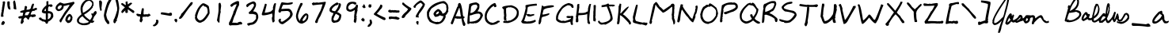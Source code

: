 SplineFontDB: 3.0
FontName: jbaldus
FullName: jbaldus
FamilyName: jbaldus
Weight: Book
Copyright: Made with yourfonts.com. Copyright © 2009 Jason Baldus
Version: 1.00 March 16, 2009, initial release, www.yourfonts.com
ItalicAngle: 0
UnderlinePosition: -442
UnderlineWidth: 150
Ascent: 1638
Descent: 410
LayerCount: 2
Layer: 0 1 "Back" 
Layer: 1 1 "Fore" 
NeedsXUIDChange: 1
XUID: [1021 142 625796909 1801795]
FSType: 8
OS2Version: 1
OS2_WeightWidthSlopeOnly: 0
OS2_UseTypoMetrics: 1
CreationTime: 1237220796
ModificationTime: 1251310419
PfmFamily: 65
TTFWeight: 400
TTFWidth: 5
LineGap: 0
VLineGap: 0
Panose: 3 0 0 0 0 0 0 0 0 0
OS2TypoAscent: -39
OS2TypoAOffset: 1
OS2TypoDescent: 94
OS2TypoDOffset: 1
OS2TypoLinegap: 205
OS2WinAscent: 0
OS2WinAOffset: 1
OS2WinDescent: 0
OS2WinDOffset: 1
HheadAscent: 0
HheadAOffset: 1
HheadDescent: 0
HheadDOffset: 1
OS2SubXSize: 1434
OS2SubYSize: 1331
OS2SubXOff: 0
OS2SubYOff: 283
OS2SupXSize: 1434
OS2SupYSize: 1331
OS2SupXOff: 0
OS2SupYOff: 977
OS2StrikeYSize: 102
OS2StrikeYPos: 530
OS2Vendor: 'YOUR'
OS2CodePages: 00000093.0c000000
OS2UnicodeRanges: 8000000f.00000008.00000000.00000000
DEI: 0
TtTable: prep
PUSHW_1
 511
SCANCTRL
EndTTInstrs
ShortTable: cvt  2
  68
  1297
EndShort
ShortTable: maxp 16
  1
  0
  236
  367
  15
  28
  1
  1
  0
  0
  2
  1
  4
  46
  1
  1
EndShort
LangName: 1033 "" "" "Regular" "2.0.1.26;H17604763;HL;0317353;jbaldus:Version 1.00" "" "Version 1.00 March 16, 2009, initial release, www.yourfonts.com" "" "" "" "" "This font was created using the online font generation service from yourfonts.com" 
GaspTable: 1 65535 2
Encoding: UnicodeFull
UnicodeInterp: none
NameList: Adobe Glyph List
DisplaySize: -24
AntiAlias: 1
FitToEm: 1
WinInfo: 0 16 9
BeginChars: 1114115 236

StartChar: .notdef
Encoding: 1114112 -1 0
Width: 748
Flags: W
TtInstrs:
PUSHB_2
 1
 0
MDAP[rnd]
ALIGNRP
PUSHB_3
 7
 4
 0
MIRP[min,rnd,black]
SHP[rp2]
PUSHB_2
 6
 5
MDRP[rp0,min,rnd,grey]
ALIGNRP
PUSHB_3
 3
 2
 0
MIRP[min,rnd,black]
SHP[rp2]
SVTCA[y-axis]
PUSHB_2
 3
 0
MDAP[rnd]
ALIGNRP
PUSHB_3
 5
 4
 0
MIRP[min,rnd,black]
SHP[rp2]
PUSHB_3
 7
 6
 1
MIRP[rp0,min,rnd,grey]
ALIGNRP
PUSHB_3
 1
 2
 0
MIRP[min,rnd,black]
SHP[rp2]
EndTTInstrs
LayerCount: 2
Fore
SplineSet
68 0 m 1,0,-1
 68 1365 l 1,1,-1
 612 1365 l 1,2,-1
 612 0 l 1,3,-1
 68 0 l 1,0,-1
136 68 m 1,4,-1
 544 68 l 1,5,-1
 544 1297 l 1,6,-1
 136 1297 l 1,7,-1
 136 68 l 1,4,-1
EndSplineSet
EndChar

StartChar: .null
Encoding: 1114113 -1 1
Width: 0
Flags: W
LayerCount: 2
EndChar

StartChar: nonmarkingreturn
Encoding: 1114114 -1 2
Width: 682
Flags: W
LayerCount: 2
EndChar

StartChar: uni00A0
Encoding: 160 160 3
AltUni2: 000020.ffffffff.0
Width: 573
Flags: W
LayerCount: 2
EndChar

StartChar: exclam
Encoding: 33 33 4
Width: 413
Flags: W
LayerCount: 2
Fore
SplineSet
228 1598 m 1,0,-1
 312 1598 l 1,1,2
 312 1576 312 1576 333 1535 c 1,3,-1
 207 715 l 1,4,5
 228 680 228 680 228 610 c 1,6,-1
 123 589 l 1,7,8
 82 610 82 610 60 610 c 1,9,10
 81 946 81 946 123 946 c 1,11,12
 123 967 123 967 102 967 c 1,13,14
 117 1094 117 1094 144 1094 c 1,15,16
 144 1115 144 1115 123 1115 c 1,17,-1
 186 1493 l 1,18,19
 165 1534 165 1534 165 1556 c 1,20,-1
 228 1598 l 1,0,-1
165 315 m 1,21,-1
 228 315 l 2,22,23
 261 315 261 315 312 231 c 1,24,-1
 312 189 l 1,25,26
 239 63 239 63 207 63 c 2,27,-1
 186 63 l 1,28,-1
 81 84 l 1,29,-1
 81 147 l 1,30,-1
 123 210 l 1,31,-1
 102 252 l 1,32,33
 165 252 165 252 165 315 c 1,21,-1
EndSplineSet
EndChar

StartChar: quotedbl
Encoding: 34 34 5
Width: 729
Flags: W
LayerCount: 2
Fore
SplineSet
523 1662 m 1,0,1
 595 1662 595 1662 649 1073 c 1,2,3
 460 1073 460 1073 460 1178 c 0,4,5
 460 1199 460 1199 481 1199 c 1,6,-1
 439 1556 l 1,7,8
 479 1652 479 1652 523 1662 c 1,0,1
81 1598 m 1,9,-1
 207 1598 l 1,10,11
 228 1488 228 1488 228 1472 c 1,12,-1
 207 1472 l 1,13,14
 228 1431 228 1431 228 1409 c 1,15,-1
 207 1367 l 1,16,17
 228 1316 228 1316 270 1073 c 1,18,-1
 186 1073 l 1,19,20
 60 1117 60 1117 60 1535 c 1,21,22
 81 1576 81 1576 81 1598 c 1,9,-1
EndSplineSet
EndChar

StartChar: numbersign
Encoding: 35 35 6
Width: 1339
Flags: W
LayerCount: 2
Fore
SplineSet
1007 1451 m 2,0,-1
 1028 1451 l 1,1,2
 1070 1445 1070 1445 1070 1409 c 0,3,4
 1070 1377 1070 1377 986 1115 c 1,5,-1
 1049 1115 l 1,6,7
 1142 1178 1142 1178 1238 1178 c 1,8,-1
 1259 1136 l 1,9,-1
 1259 1052 l 1,10,11
 1091 1018 1091 1018 1091 967 c 1,12,-1
 1070 967 l 2,13,14
 1049 967 1049 967 1049 988 c 1,15,16
 909 988 909 988 859 757 c 1,17,-1
 859 736 l 1,18,-1
 922 736 l 1,19,-1
 1133 757 l 1,20,-1
 1196 673 l 1,21,22
 1196 583 1196 583 922 568 c 1,23,-1
 901 610 l 1,24,25
 754 589 754 589 754 442 c 1,26,-1
 691 399 l 1,27,28
 572 547 572 547 544 547 c 0,29,30
 418 547 418 547 376 357 c 1,31,32
 418 351 418 351 418 315 c 1,33,34
 381 194 381 194 291 126 c 1,35,36
 207 158 207 158 207 189 c 2,37,-1
 207 210 l 1,38,-1
 270 505 l 1,39,-1
 228 484 l 1,40,-1
 123 484 l 2,41,42
 93 484 93 484 60 547 c 1,43,-1
 60 568 l 2,44,45
 60 637 60 637 333 652 c 1,46,-1
 376 862 l 1,47,-1
 186 862 l 1,48,-1
 186 946 l 2,49,50
 186 983 186 983 439 1030 c 1,51,52
 445 1178 445 1178 481 1178 c 1,53,-1
 460 1220 l 1,54,55
 481 1304 481 1304 544 1304 c 1,56,57
 613 1283 613 1283 628 1220 c 1,58,59
 586 1086 586 1086 586 1052 c 1,60,-1
 607 1052 l 2,61,62
 880 1052 880 1052 880 1241 c 1,63,64
 949 1451 949 1451 1007 1451 c 2,0,-1
481 694 m 1,65,-1
 649 694 l 1,66,67
 708 713 708 713 796 925 c 1,68,-1
 775 925 l 2,69,70
 502 925 502 925 502 778 c 1,71,72
 481 741 481 741 481 694 c 1,65,-1
EndSplineSet
EndChar

StartChar: dollar
Encoding: 36 36 7
Width: 1065
Flags: W
LayerCount: 2
Fore
SplineSet
670 1619 m 1,0,-1
 670 1388 l 1,1,-1
 691 1388 l 1,2,-1
 880 1409 l 1,3,-1
 943 1325 l 1,4,-1
 943 1304 l 2,5,6
 943 1272 943 1272 859 1241 c 1,7,8
 754 1241 754 1241 754 1283 c 1,9,10
 649 1283 649 1283 649 1094 c 2,11,-1
 649 967 l 1,12,13
 986 967 986 967 986 673 c 2,14,-1
 986 589 l 1,15,16
 870 363 870 363 649 273 c 1,17,18
 649 147 649 147 586 147 c 2,19,-1
 502 147 l 1,20,21
 502 294 502 294 270 294 c 1,22,23
 270 323 270 323 102 399 c 1,24,-1
 60 463 l 1,25,-1
 60 526 l 1,26,-1
 207 547 l 1,27,28
 207 442 207 442 502 399 c 1,29,-1
 502 757 l 1,30,-1
 523 799 l 1,31,32
 249 828 249 828 249 925 c 0,33,34
 249 1109 249 1109 544 1346 c 1,35,-1
 544 1598 l 1,36,-1
 670 1619 l 1,0,-1
418 1030 m 1,37,-1
 418 967 l 1,38,-1
 523 967 l 1,39,-1
 502 1009 l 1,40,-1
 523 1115 l 1,41,-1
 502 1115 l 2,42,43
 469 1115 469 1115 418 1030 c 1,37,-1
628 799 m 1,44,-1
 649 694 l 1,45,46
 649 673 649 673 628 673 c 1,47,-1
 649 631 l 1,48,-1
 628 442 l 1,49,-1
 670 442 l 1,50,51
 838 524 838 524 838 715 c 2,52,-1
 838 736 l 1,53,54
 804 820 804 820 691 820 c 2,55,-1
 670 820 l 1,56,-1
 628 799 l 1,44,-1
EndSplineSet
EndChar

StartChar: percent
Encoding: 37 37 8
Width: 1360
Flags: W
LayerCount: 2
Fore
SplineSet
1238 1577 m 1,0,-1
 1280 1514 l 1,1,-1
 1280 1472 l 1,2,3
 642 729 642 729 418 231 c 1,4,-1
 376 231 l 2,5,6
 326 231 326 231 312 378 c 1,7,8
 341 379 341 379 649 904 c 1,9,10
 829 1112 829 1112 964 1346 c 1,11,-1
 964 1367 l 1,12,-1
 880 1367 l 1,13,14
 681 1304 681 1304 628 1304 c 2,15,-1
 586 1304 l 1,16,17
 586 1031 586 1031 291 967 c 1,18,-1
 207 967 l 1,19,20
 60 1052 60 1052 60 1157 c 0,21,22
 60 1361 60 1361 354 1535 c 1,23,-1
 586 1451 l 1,24,25
 726 1451 726 1451 1238 1577 c 1,0,-1
186 1136 m 1,26,27
 249 1136 249 1136 249 1073 c 1,28,29
 460 1151 460 1151 460 1325 c 1,30,-1
 418 1346 l 1,31,-1
 376 1346 l 1,32,33
 186 1305 186 1305 186 1136 c 1,26,27
922 778 m 1,34,-1
 986 778 l 1,35,36
 1091 749 1091 749 1154 568 c 1,37,-1
 1154 526 l 2,38,39
 1154 505 1154 505 1133 505 c 1,40,-1
 1154 463 l 1,41,42
 1069 189 1069 189 880 189 c 2,43,-1
 838 189 l 1,44,45
 733 279 733 279 691 357 c 1,46,47
 691 615 691 615 922 778 c 1,34,-1
838 378 m 1,48,49
 859 378 859 378 859 357 c 1,50,-1
 901 378 l 1,51,-1
 943 357 l 1,52,53
 1028 453 1028 453 1028 547 c 1,54,55
 996 631 996 631 964 631 c 1,56,57
 838 526 838 526 838 378 c 1,48,49
EndSplineSet
EndChar

StartChar: ampersand
Encoding: 38 38 9
Width: 1423
Flags: W
LayerCount: 2
Fore
SplineSet
817 1746 m 1,0,1
 1133 1664 1133 1664 1133 1472 c 2,2,-1
 1133 1388 l 2,3,4
 1133 1279 1133 1279 1070 1262 c 1,5,-1
 1091 1220 l 1,6,7
 872 925 872 925 523 736 c 1,8,9
 552 629 552 629 901 378 c 1,10,11
 1035 534 1035 534 1049 673 c 1,12,13
 1007 673 1007 673 986 799 c 1,14,-1
 1028 820 l 1,15,16
 1064 799 1064 799 1112 799 c 1,17,18
 1138 898 1138 898 1238 967 c 1,19,-1
 1301 967 l 1,20,21
 1301 931 1301 931 1343 862 c 1,22,23
 1329 785 1329 785 1175 610 c 1,24,25
 1070 368 1070 368 1070 336 c 1,26,-1
 1175 336 l 1,27,-1
 1175 294 l 1,28,29
 1159 232 1159 232 1028 189 c 1,30,31
 991 210 991 210 943 210 c 2,32,-1
 922 210 l 1,33,34
 922 94 922 94 607 42 c 1,35,36
 586 42 586 42 586 63 c 1,37,-1
 544 42 l 1,38,-1
 502 42 l 2,39,40
 481 42 481 42 481 63 c 1,41,-1
 439 42 l 1,42,43
 60 126 60 126 60 336 c 2,44,-1
 60 378 l 2,45,46
 60 514 60 514 354 757 c 1,47,48
 291 966 291 966 291 1115 c 0,49,50
 291 1436 291 1436 586 1662 c 0,51,52
 691 1725 691 1725 817 1746 c 1,0,1
418 1157 m 1,53,-1
 439 1115 l 1,54,55
 439 1094 439 1094 418 1094 c 1,56,-1
 439 946 l 1,57,-1
 439 862 l 1,58,59
 521 862 521 862 796 1073 c 0,60,61
 1008 1243 1008 1243 1049 1430 c 1,62,63
 1049 1538 1049 1538 880 1641 c 1,64,65
 572 1641 572 1641 418 1157 c 1,53,-1
186 336 m 0,66,67
 186 195 186 195 481 168 c 1,68,69
 817 196 817 196 817 273 c 2,70,-1
 817 294 l 1,71,72
 626 386 626 386 418 631 c 1,73,74
 186 496 186 496 186 336 c 0,66,67
EndSplineSet
EndChar

StartChar: quotesingle
Encoding: 39 39 10
Width: 329
Flags: W
LayerCount: 2
Fore
SplineSet
123 1662 m 1,0,1
 212 1662 212 1662 249 1535 c 1,2,3
 221 1212 221 1212 207 1157 c 1,4,5
 228 1120 228 1120 228 1073 c 1,6,-1
 207 988 l 1,7,-1
 144 988 l 1,8,9
 60 1177 60 1177 60 1641 c 1,10,-1
 81 1641 l 1,11,-1
 123 1662 l 1,0,1
EndSplineSet
EndChar

StartChar: parenleft
Encoding: 40 40 11
Width: 624
Flags: W
LayerCount: 2
Fore
SplineSet
397 1767 m 1,0,1
 544 1741 544 1741 544 1662 c 1,2,3
 328 1327 328 1327 207 736 c 1,4,5
 268 366 268 366 376 336 c 1,6,7
 418 202 418 202 418 189 c 1,8,9
 397 148 397 148 397 126 c 1,10,-1
 291 126 l 1,11,-1
 144 336 l 1,12,13
 60 571 60 571 60 694 c 0,14,15
 102 1048 102 1048 291 1556 c 1,16,17
 328 1556 328 1556 397 1767 c 1,0,1
EndSplineSet
EndChar

StartChar: parenright
Encoding: 41 41 12
Width: 519
Flags: W
LayerCount: 2
Fore
SplineSet
249 1788 m 1,0,-1
 270 1788 l 2,1,2
 380 1788 380 1788 439 1157 c 1,3,4
 376 564 376 564 270 420 c 1,5,-1
 291 378 l 1,6,-1
 291 336 l 1,7,8
 235 336 235 336 207 210 c 1,9,10
 165 210 165 210 165 168 c 1,11,-1
 144 168 l 2,12,13
 111 168 111 168 60 252 c 1,14,-1
 60 273 l 1,15,-1
 81 378 l 1,16,17
 60 378 60 378 60 399 c 1,18,19
 128 399 128 399 312 1052 c 1,20,-1
 291 1094 l 1,21,-1
 312 1136 l 1,22,23
 270 1422 270 1422 186 1725 c 1,24,25
 186 1755 186 1755 249 1788 c 1,0,-1
EndSplineSet
EndChar

StartChar: asterisk
Encoding: 42 42 13
Width: 982
Flags: W
LayerCount: 2
Fore
SplineSet
418 1598 m 1,0,1
 481 1577 481 1577 481 1556 c 1,2,-1
 460 1514 l 1,3,4
 481 1479 481 1479 481 1409 c 1,5,-1
 502 1409 l 1,6,7
 611 1514 611 1514 691 1514 c 1,8,9
 732 1493 732 1493 754 1493 c 1,10,-1
 754 1451 l 1,11,-1
 523 1241 l 1,12,13
 523 1212 523 1212 880 988 c 1,14,-1
 901 946 l 1,15,-1
 901 904 l 2,16,17
 901 874 901 874 838 841 c 1,18,-1
 817 841 l 1,19,-1
 502 1073 l 1,20,-1
 481 1073 l 1,21,-1
 481 862 l 1,22,-1
 376 841 l 1,23,24
 328 841 328 841 312 946 c 1,25,26
 333 987 333 987 333 1009 c 1,27,28
 312 1009 312 1009 144 841 c 1,29,-1
 123 841 l 2,30,31
 93 841 93 841 60 904 c 1,32,33
 60 1005 60 1005 291 1199 c 1,34,35
 290 1221 290 1221 60 1388 c 1,36,-1
 60 1472 l 1,37,38
 82 1472 82 1472 123 1493 c 1,39,40
 144 1493 144 1493 312 1367 c 1,41,-1
 354 1367 l 1,42,-1
 333 1556 l 1,43,44
 385 1598 385 1598 418 1598 c 1,0,1
EndSplineSet
EndChar

StartChar: plus
Encoding: 43 43 14
Width: 1066
Flags: W
LayerCount: 2
Fore
SplineSet
460 1157 m 2,0,-1
 481 1157 l 2,1,2
 544 1157 544 1157 544 1073 c 1,3,4
 523 937 523 937 523 757 c 1,5,6
 586 757 586 757 586 736 c 1,7,-1
 628 757 l 1,8,-1
 838 757 l 1,9,-1
 838 799 l 1,10,11
 943 799 943 799 964 694 c 1,12,-1
 986 694 l 1,13,-1
 986 652 l 1,14,-1
 964 652 l 1,15,-1
 922 673 l 1,16,17
 922 615 922 615 775 589 c 1,18,-1
 733 610 l 1,19,-1
 607 589 l 1,20,-1
 607 610 l 1,21,-1
 565 589 l 1,22,-1
 523 589 l 1,23,-1
 481 610 l 1,24,25
 460 505 460 505 439 505 c 1,26,-1
 481 399 l 1,27,-1
 397 231 l 1,28,29
 306 231 306 231 270 315 c 1,30,31
 291 460 291 460 312 505 c 1,32,-1
 291 547 l 1,33,34
 312 587 312 587 312 610 c 1,35,36
 60 610 60 610 60 778 c 1,37,38
 102 778 102 778 102 799 c 1,39,-1
 354 757 l 1,40,41
 397 1157 397 1157 460 1157 c 2,0,-1
EndSplineSet
EndChar

StartChar: comma
Encoding: 44 44 15
Width: 497
Flags: W
LayerCount: 2
Fore
SplineSet
270 399 m 1,0,-1
 354 399 l 2,1,2
 386 399 386 399 418 315 c 1,3,4
 418 100 418 100 186 -21 c 1,5,-1
 102 -21 l 2,6,7
 60 -21 60 -21 60 21 c 2,8,-1
 60 63 l 1,9,10
 178 63 178 63 270 294 c 1,11,-1
 249 336 l 1,12,13
 270 377 270 377 270 399 c 1,0,-1
EndSplineSet
EndChar

StartChar: hyphen
Encoding: 45 45 16
Width: 856
Flags: W
LayerCount: 2
Fore
SplineSet
123 883 m 0,0,1
 233 883 233 883 565 820 c 1,2,3
 634 862 634 862 691 862 c 2,4,-1
 712 862 l 2,5,6
 742 862 742 862 775 799 c 1,7,-1
 775 715 l 2,8,9
 775 679 775 679 670 652 c 1,10,-1
 60 757 l 1,11,-1
 60 841 l 2,12,13
 60 883 60 883 123 883 c 0,0,1
EndSplineSet
EndChar

StartChar: period
Encoding: 46 46 17
Width: 329
Flags: W
LayerCount: 2
Fore
SplineSet
186 463 m 1,0,1
 249 449 249 449 249 294 c 1,2,3
 207 294 207 294 207 231 c 1,4,-1
 165 231 l 1,5,6
 60 315 60 315 60 420 c 1,7,8
 129 463 129 463 186 463 c 1,0,1
EndSplineSet
EndChar

StartChar: slash
Encoding: 47 47 18
Width: 1023
Flags: W
LayerCount: 2
Fore
SplineSet
880 1556 m 1,0,1
 921 1535 921 1535 943 1535 c 1,2,3
 943 1401 943 1401 796 1283 c 1,4,5
 658 1123 658 1123 481 862 c 0,6,7
 245 505 245 505 207 505 c 1,8,9
 207 463 207 463 102 463 c 2,10,-1
 60 463 l 1,11,-1
 60 526 l 2,12,13
 60 547 60 547 186 715 c 1,14,-1
 186 778 l 1,15,16
 243 778 243 778 796 1514 c 1,17,18
 847 1556 847 1556 880 1556 c 1,0,1
EndSplineSet
EndChar

StartChar: zero
Encoding: 48 48 19
Width: 1087
Flags: W
LayerCount: 2
Fore
SplineSet
565 1472 m 1,0,-1
 649 1472 l 1,1,2
 964 1333 964 1333 964 1241 c 1,3,4
 1007 1031 1007 1031 1007 862 c 2,5,-1
 1007 820 l 1,6,7
 879 524 879 524 649 315 c 1,8,-1
 439 210 l 1,9,-1
 333 210 l 1,10,11
 60 316 60 316 60 568 c 1,12,13
 81 608 81 608 81 631 c 1,14,-1
 60 673 l 1,15,16
 202 1207 202 1207 523 1451 c 1,17,-1
 565 1472 l 1,0,-1
186 589 m 1,18,19
 242 400 242 400 376 357 c 1,20,21
 588 357 588 357 859 820 c 1,22,-1
 880 820 l 1,23,-1
 880 1009 l 2,24,25
 853 1262 853 1262 691 1262 c 0,26,27
 661 1262 661 1262 607 1346 c 1,28,29
 345 1189 345 1189 207 652 c 1,30,31
 207 589 207 589 186 589 c 1,18,19
EndSplineSet
EndChar

StartChar: one
Encoding: 49 49 20
Width: 1088
Flags: HW
LayerCount: 2
Fore
SplineSet
595 1514 m 5,0,1
 653 1514 653 1514 679 1304 c 5,2,-1
 637 967 l 5,3,-1
 658 925 l 5,4,5
 595 745 595 745 574 378 c 6,6,-1
 574 231 l 5,7,8
 534 210 534 210 511 210 c 5,9,-1
 406 357 l 5,10,11
 511 881 511 881 511 1030 c 6,12,-1
 511 1409 l 5,13,-1
 532 1451 l 5,14,15
 511 1451 511 1451 511 1472 c 5,16,17
 544 1472 544 1472 595 1514 c 5,0,1
EndSplineSet
EndChar

StartChar: two
Encoding: 50 50 21
Width: 1087
Flags: HW
LayerCount: 2
Fore
SplineSet
636 1619 m 5,0,-1
 657 1619 l 5,1,-1
 762 1598 l 5,2,-1
 762 1346 l 5,3,4
 678 1241 678 1241 510 715 c 5,5,6
 446 644 446 644 341 252 c 5,7,8
 320 252 320 252 320 231 c 6,9,-1
 320 210 l 5,10,-1
 426 210 l 6,11,12
 447 210 447 210 447 189 c 5,13,-1
 489 210 l 5,14,15
 510 210 510 210 510 189 c 5,16,17
 531 189 531 189 531 210 c 5,18,-1
 636 189 l 5,19,-1
 657 189 l 5,20,21
 657 236 657 236 846 273 c 5,22,23
 972 240 972 240 972 126 c 5,24,25
 940 126 940 126 888 84 c 5,26,-1
 867 84 l 6,27,28
 846 84 846 84 846 105 c 5,29,30
 708 42 708 42 552 42 c 6,31,-1
 299 42 l 6,32,33
 252 42 252 42 215 21 c 5,34,35
 110 48 110 48 110 84 c 6,36,-1
 110 210 l 5,37,38
 194 323 194 323 383 841 c 5,39,-1
 404 841 l 5,40,-1
 383 883 l 5,41,42
 510 1139 510 1139 615 1409 c 5,43,-1
 594 1409 l 6,44,45
 447 1409 447 1409 320 1262 c 5,46,47
 280 1241 280 1241 257 1241 c 5,48,-1
 194 1325 l 5,49,-1
 194 1346 l 5,50,51
 267 1470 267 1470 636 1619 c 5,0,-1
EndSplineSet
EndChar

StartChar: three
Encoding: 51 51 22
Width: 1087
Flags: HW
LayerCount: 2
Fore
SplineSet
594 1598 m 5,0,1
 731 1598 731 1598 783 1451 c 5,2,-1
 783 1346 l 6,3,4
 783 1254 783 1254 594 946 c 5,5,6
 930 946 930 946 930 547 c 5,7,8
 826 63 826 63 404 63 c 5,9,10
 404 21 404 21 257 21 c 5,11,12
 257 84 257 84 215 84 c 5,13,-1
 215 147 l 6,14,15
 215 175 215 175 552 231 c 5,16,17
 719 350 719 350 762 442 c 5,18,-1
 783 442 l 5,19,-1
 783 715 l 5,20,21
 621 778 621 778 552 778 c 6,22,-1
 362 778 l 6,23,24
 320 778 320 778 320 820 c 6,25,-1
 320 904 l 5,26,27
 467 960 467 960 657 1325 c 5,28,29
 629 1451 629 1451 594 1451 c 6,30,-1
 573 1451 l 5,31,32
 371 1384 371 1384 257 1241 c 5,33,34
 216 1220 216 1220 194 1220 c 5,35,36
 152 1289 152 1289 152 1346 c 5,37,38
 190 1458 190 1458 594 1598 c 5,0,1
EndSplineSet
EndChar

StartChar: four
Encoding: 52 52 23
Width: 1086
Flags: HW
LayerCount: 2
Fore
SplineSet
941 1486 m 5,0,1
 982 1465 982 1465 1005 1465 c 5,2,3
 899 989 899 989 899 435 c 4,4,5
 899 387 899 387 920 350 c 5,6,7
 891 224 891 224 794 224 c 5,8,9
 752 260 752 260 731 519 c 5,10,11
 773 625 773 625 773 666 c 5,12,13
 752 749 752 749 752 813 c 5,14,15
 393 687 393 687 163 687 c 6,16,-1
 142 687 l 6,17,18
 112 687 112 687 79 750 c 5,19,-1
 79 771 l 5,20,-1
 289 1444 l 5,21,-1
 331 1444 l 5,22,23
 372 1423 372 1423 395 1423 c 5,24,-1
 395 1360 l 5,25,-1
 268 855 l 5,26,27
 752 907 752 907 752 1045 c 5,28,29
 815 1045 815 1045 815 1108 c 5,30,-1
 794 1150 l 5,31,32
 857 1486 857 1486 941 1486 c 5,0,1
EndSplineSet
EndChar

StartChar: five
Encoding: 53 53 24
Width: 1090
Flags: HW
LayerCount: 2
Fore
SplineSet
311 1542 m 5,0,1
 588 1500 588 1500 690 1500 c 5,2,3
 960 1542 960 1542 1006 1542 c 5,4,-1
 1006 1479 l 6,5,6
 1006 1402 1006 1402 690 1374 c 6,7,-1
 396 1374 l 5,8,9
 352 1357 352 1357 269 1101 c 5,10,11
 516 1122 516 1122 627 1122 c 6,12,-1
 711 1122 l 6,13,14
 916 1122 916 1122 1006 785 c 5,15,16
 1006 502 1006 502 374 112 c 5,17,-1
 353 112 l 6,18,19
 149 112 149 112 80 343 c 5,20,21
 101 435 101 435 185 470 c 5,22,-1
 206 470 l 5,23,-1
 248 449 l 5,24,-1
 227 343 l 5,25,26
 248 303 248 303 248 280 c 5,27,-1
 353 280 l 5,28,29
 837 574 837 574 837 743 c 6,30,-1
 837 848 l 5,31,32
 764 974 764 974 648 974 c 4,33,34
 583 974 583 974 248 953 c 5,35,36
 248 869 248 869 185 869 c 6,37,-1
 143 869 l 6,38,39
 95 869 95 869 80 974 c 5,40,41
 239 1473 239 1473 269 1521 c 5,42,43
 311 1521 311 1521 311 1542 c 5,0,1
EndSplineSet
EndChar

StartChar: six
Encoding: 54 54 25
Width: 1085
Flags: HW
LayerCount: 2
Fore
SplineSet
435 1493 m 5,0,-1
 562 1493 l 5,1,-1
 562 1388 l 5,2,3
 372 1100 372 1100 267 673 c 5,4,5
 288 632 288 632 288 610 c 5,6,-1
 267 610 l 5,7,8
 288 502 288 502 372 336 c 5,9,-1
 414 336 l 5,10,-1
 393 378 l 5,11,12
 631 820 631 820 814 820 c 5,13,14
 901 791 901 791 940 715 c 5,15,-1
 940 610 l 6,16,17
 940 288 940 288 541 147 c 5,18,19
 198 147 198 147 141 610 c 4,20,21
 141 867 141 867 435 1493 c 5,0,-1
793 694 m 5,22,23
 562 472 562 472 562 336 c 5,24,-1
 583 336 l 5,25,-1
 625 315 l 5,26,27
 835 440 835 440 835 673 c 5,28,-1
 793 694 l 5,22,23
EndSplineSet
EndChar

StartChar: seven
Encoding: 55 55 26
Width: 1087
Flags: HW
LayerCount: 2
Fore
SplineSet
975 1575 m 5,0,-1
 996 1533 l 5,1,2
 980 1401 980 1401 639 629 c 5,3,4
 471 384 471 384 471 229 c 5,5,-1
 408 187 l 5,6,-1
 365 187 l 6,7,8
 335 187 335 187 302 250 c 5,9,-1
 302 271 l 6,10,11
 302 305 302 305 597 902 c 5,12,13
 649 947 649 947 786 1407 c 5,14,15
 442 1386 442 1386 155 1344 c 5,16,17
 92 1426 92 1426 92 1470 c 5,18,19
 176 1512 176 1512 176 1533 c 5,20,-1
 281 1512 l 5,21,22
 300 1512 300 1512 450 1533 c 5,23,-1
 492 1512 l 5,24,-1
 975 1575 l 5,0,-1
EndSplineSet
EndChar

StartChar: eight
Encoding: 56 56 27
Width: 1084
Flags: HW
LayerCount: 2
Fore
SplineSet
624 1524 m 5,0,1
 729 1524 729 1524 729 1461 c 5,2,-1
 813 1482 l 5,3,4
 882 1461 882 1461 897 1398 c 5,5,6
 897 1203 897 1203 666 914 c 5,7,-1
 666 893 l 5,8,9
 764 879 764 879 918 725 c 5,10,-1
 918 641 l 6,11,12
 873 220 873 220 540 220 c 5,13,14
 540 199 540 199 413 199 c 5,15,16
 287 267 287 267 287 367 c 6,17,-1
 287 494 l 6,18,19
 287 515 287 515 308 515 c 5,20,-1
 287 557 l 5,21,22
 413 784 413 784 413 830 c 5,23,24
 161 907 161 907 161 999 c 6,25,-1
 161 1062 l 6,26,27
 161 1272 161 1272 624 1524 c 5,0,1
729 1440 m 5,28,29
 729 1356 729 1356 561 1335 c 5,30,31
 308 1172 308 1172 308 1041 c 4,32,33
 308 982 308 982 519 956 c 5,34,35
 750 1224 750 1224 750 1419 c 6,36,-1
 750 1440 l 5,37,-1
 729 1440 l 5,28,29
561 788 m 5,38,39
 413 522 413 522 413 431 c 5,40,41
 434 346 434 346 498 346 c 4,42,43
 734 346 734 346 792 662 c 5,44,45
 601 785 601 785 561 788 c 5,38,39
EndSplineSet
EndChar

StartChar: nine
Encoding: 57 57 28
Width: 1089
Flags: HW
LayerCount: 2
Fore
SplineSet
565 1577 m 0,0,1
 785 1577 785 1577 819 1493 c 5,2,-1
 819 1451 l 6,3,4
 819 1421 819 1421 756 1388 c 5,5,6
 686 1388 686 1388 609 1451 c 5,7,8
 398 1451 398 1451 293 1241 c 5,9,-1
 293 1199 l 6,10,11
 293 1084 293 1084 419 1052 c 5,12,13
 798 1176 798 1176 798 1388 c 5,14,-1
 861 1388 l 6,15,16
 891 1388 891 1388 924 1325 c 5,17,18
 924 1270 924 1270 882 1073 c 5,19,-1
 903 1030 l 5,20,21
 861 917 861 917 819 673 c 5,22,-1
 840 631 l 5,23,-1
 840 568 l 6,24,25
 840 547 840 547 819 547 c 5,26,-1
 840 505 l 5,27,28
 819 189 819 189 735 189 c 5,29,-1
 651 273 l 5,30,31
 667 505 667 505 693 505 c 5,32,33
 693 526 693 526 672 526 c 5,34,35
 687 841 687 841 714 841 c 5,36,37
 714 862 714 862 693 862 c 5,38,-1
 714 967 l 5,39,-1
 714 1030 l 5,40,-1
 693 1030 l 5,41,42
 567 925 567 925 419 925 c 6,43,-1
 398 925 l 5,44,45
 167 967 167 967 167 1136 c 4,46,47
 167 1577 167 1577 565 1577 c 0,0,1
EndSplineSet
EndChar

StartChar: colon
Encoding: 58 58 29
Width: 413
Flags: W
LayerCount: 2
Fore
SplineSet
207 1409 m 1,0,-1
 249 1409 l 1,1,2
 333 1287 333 1287 333 1199 c 2,3,-1
 333 1178 l 1,4,-1
 228 1157 l 1,5,6
 123 1222 123 1222 123 1283 c 1,7,8
 207 1317 207 1317 207 1409 c 1,0,-1
144 526 m 1,9,-1
 186 526 l 1,10,11
 186 463 186 463 270 463 c 1,12,-1
 270 336 l 2,13,14
 270 294 270 294 228 294 c 2,15,-1
 165 294 l 1,16,17
 60 341 60 341 60 442 c 1,18,19
 144 478 144 478 144 526 c 1,9,-1
EndSplineSet
EndChar

StartChar: semicolon
Encoding: 59 59 30
Width: 434
Flags: W
LayerCount: 2
Fore
SplineSet
165 1409 m 1,0,-1
 207 1409 l 2,1,2
 228 1409 228 1409 228 1388 c 1,3,-1
 270 1409 l 1,4,-1
 291 1409 l 1,5,-1
 312 1262 l 1,6,-1
 228 1178 l 1,7,8
 160 1220 160 1220 123 1220 c 1,9,-1
 123 1367 l 1,10,11
 165 1367 165 1367 165 1409 c 1,0,-1
249 420 m 1,12,13
 333 420 333 420 354 189 c 1,14,15
 259 -63 259 -63 102 -63 c 0,16,17
 60 -63 60 -63 60 -21 c 2,18,-1
 60 0 l 1,19,-1
 144 105 l 1,20,21
 123 105 123 105 123 126 c 1,22,23
 207 126 207 126 207 189 c 2,24,-1
 207 231 l 1,25,-1
 186 378 l 1,26,-1
 249 420 l 1,12,13
EndSplineSet
EndChar

StartChar: less
Encoding: 60 60 31
Width: 898
Flags: W
LayerCount: 2
Fore
SplineSet
523 1388 m 1,0,1
 607 1357 607 1357 607 1325 c 0,2,3
 607 1165 607 1165 481 1073 c 1,4,5
 375 920 375 920 249 799 c 1,6,7
 361 715 361 715 796 526 c 1,8,-1
 817 420 l 1,9,-1
 754 378 l 1,10,-1
 733 378 l 2,11,12
 661 378 661 378 60 736 c 1,13,-1
 60 799 l 1,14,15
 435 1195 435 1195 481 1388 c 1,16,-1
 523 1388 l 1,0,1
EndSplineSet
EndChar

StartChar: equal
Encoding: 61 61 32
Width: 876
Flags: W
LayerCount: 2
Fore
SplineSet
144 1052 m 1,0,1
 249 1052 249 1052 249 1009 c 1,2,-1
 291 1030 l 1,3,-1
 376 1030 l 2,4,5
 397 1030 397 1030 397 1009 c 1,6,-1
 439 1030 l 1,7,-1
 460 1030 l 2,8,9
 546 1030 546 1030 628 1009 c 1,10,-1
 775 1009 l 1,11,12
 796 973 796 973 796 925 c 0,13,14
 796 895 796 895 733 862 c 1,15,-1
 712 862 l 2,16,17
 691 862 691 862 691 883 c 1,18,-1
 649 862 l 1,19,-1
 586 862 l 2,20,21
 539 862 539 862 502 883 c 1,22,-1
 460 862 l 1,23,-1
 354 883 l 1,24,25
 339 883 339 883 228 862 c 1,26,27
 60 883 60 883 60 967 c 1,28,29
 75 1030 75 1030 144 1052 c 1,0,1
207 610 m 1,30,-1
 291 610 l 2,31,32
 339 610 339 610 376 589 c 1,33,-1
 418 610 l 1,34,-1
 460 589 l 1,35,-1
 565 610 l 1,36,37
 796 530 796 530 796 505 c 2,38,-1
 796 484 l 1,39,40
 787 440 787 440 691 399 c 1,41,42
 556 442 556 442 291 463 c 1,43,44
 257 442 257 442 186 442 c 2,45,-1
 144 442 l 2,46,47
 102 442 102 442 102 484 c 2,48,-1
 102 589 l 1,49,-1
 207 610 l 1,30,-1
EndSplineSet
EndChar

StartChar: greater
Encoding: 62 62 33
Width: 771
Flags: W
LayerCount: 2
Fore
SplineSet
102 1514 m 1,0,-1
 207 1514 l 1,1,2
 207 1451 207 1451 607 1199 c 1,3,4
 691 1178 691 1178 691 1094 c 1,5,6
 616 962 616 962 333 694 c 1,7,8
 244 526 244 526 207 526 c 0,9,10
 185 526 185 526 144 505 c 1,11,-1
 60 547 l 1,12,13
 60 690 60 690 376 946 c 1,14,-1
 481 1094 l 1,15,16
 102 1380 102 1380 102 1409 c 2,17,-1
 102 1514 l 1,0,-1
EndSplineSet
EndChar

StartChar: question
Encoding: 63 63 34
Width: 876
Flags: W
LayerCount: 2
Fore
SplineSet
502 1662 m 1,0,1
 611 1662 611 1662 796 1430 c 1,2,-1
 796 1409 l 2,3,4
 796 1246 796 1246 418 778 c 1,5,6
 418 694 418 694 376 694 c 1,7,-1
 397 589 l 1,8,-1
 397 547 l 1,9,-1
 354 547 l 2,10,11
 307 547 307 547 270 568 c 1,12,13
 230 547 230 547 207 547 c 1,14,-1
 207 568 l 2,15,16
 207 589 207 589 228 589 c 1,17,-1
 207 631 l 1,18,-1
 207 652 l 1,19,20
 326 897 326 897 649 1346 c 1,21,-1
 649 1388 l 2,22,23
 649 1409 649 1409 523 1514 c 1,24,25
 186 1350 186 1350 186 1178 c 1,26,-1
 123 1178 l 2,27,28
 93 1178 93 1178 60 1241 c 1,29,-1
 60 1283 l 1,30,31
 269 1552 269 1552 502 1662 c 1,0,1
291 315 m 2,32,-1
 333 315 l 1,33,-1
 397 273 l 1,34,-1
 376 168 l 1,35,-1
 376 84 l 1,36,-1
 312 84 l 2,37,38
 286 84 286 84 228 231 c 1,39,40
 260 315 260 315 291 315 c 2,32,-1
EndSplineSet
EndChar

StartChar: at
Encoding: 64 64 35
Width: 1528
Flags: W
LayerCount: 2
Fore
SplineSet
1133 1619 m 0,0,1
 1255 1619 1255 1619 1406 1388 c 1,2,3
 1448 1216 1448 1216 1448 1157 c 2,4,-1
 1427 1009 l 1,5,-1
 1448 967 l 1,6,7
 1373 791 1373 791 1238 652 c 1,8,9
 1280 645 1280 645 1280 610 c 1,10,11
 1123 105 1123 105 670 105 c 1,12,13
 186 231 186 231 186 357 c 1,14,15
 60 488 60 488 60 757 c 2,16,-1
 60 904 l 1,17,18
 188 1264 188 1264 607 1472 c 0,19,20
 896 1598 896 1598 1133 1619 c 0,0,1
186 820 m 1,21,22
 207 779 207 779 207 757 c 1,23,-1
 186 715 l 1,24,25
 286 252 286 252 712 252 c 1,26,-1
 754 273 l 1,27,-1
 796 252 l 1,28,29
 999 252 999 252 1133 631 c 1,30,31
 1028 631 1028 631 901 694 c 1,32,33
 776 589 776 589 586 589 c 1,34,35
 481 710 481 710 481 799 c 1,36,37
 535 960 535 960 754 1094 c 1,38,-1
 817 1094 l 1,39,40
 938 1036 938 1036 986 946 c 1,41,42
 1034 946 1034 946 1049 820 c 1,43,44
 1070 820 1070 820 1070 799 c 1,45,46
 1322 848 1322 848 1322 1136 c 1,47,-1
 1301 1262 l 1,48,49
 1301 1283 1301 1283 1322 1283 c 1,50,51
 1245 1472 1245 1472 1091 1472 c 2,52,-1
 1049 1472 l 2,53,54
 770 1433 770 1433 354 1136 c 1,55,56
 270 1023 270 1023 186 820 c 1,21,22
649 820 m 1,57,-1
 649 757 l 1,58,-1
 712 757 l 1,59,60
 838 836 838 836 838 862 c 1,61,62
 822 946 822 946 796 946 c 1,63,64
 701 912 701 912 649 820 c 1,57,-1
EndSplineSet
EndChar

StartChar: A
Encoding: 65 65 36
Width: 1087
Flags: W
LayerCount: 2
Fore
SplineSet
607 1493 m 1,0,-1
 649 1493 l 2,1,2
 748 1493 748 1493 838 820 c 0,3,4
 838 589 838 589 964 589 c 1,5,-1
 964 568 l 1,6,7
 928 484 928 484 880 484 c 1,8,9
 922 279 922 279 1007 147 c 1,10,-1
 1007 126 l 2,11,12
 1007 17 1007 17 943 0 c 1,13,-1
 901 0 l 2,14,15
 827 0 827 0 754 484 c 1,16,-1
 628 463 l 1,17,-1
 586 484 l 1,18,-1
 544 463 l 1,19,20
 384 484 384 484 333 505 c 1,21,22
 207 105 207 105 165 105 c 2,23,-1
 123 105 l 2,24,25
 92 105 92 105 60 189 c 1,26,-1
 481 1241 l 1,27,28
 481 1262 481 1262 523 1262 c 1,29,-1
 523 1304 l 2,30,31
 523 1465 523 1465 607 1493 c 1,0,-1
607 1178 m 1,32,-1
 376 631 l 1,33,-1
 502 631 l 1,34,-1
 712 610 l 1,35,-1
 712 631 l 1,36,-1
 628 1178 l 1,37,-1
 607 1178 l 1,32,-1
EndSplineSet
EndChar

StartChar: B
Encoding: 66 66 37
Width: 1150
Flags: W
LayerCount: 2
Fore
SplineSet
628 1535 m 1,0,1
 796 1476 796 1476 838 1388 c 1,2,-1
 838 1220 l 2,3,4
 838 1109 838 1109 712 946 c 1,5,6
 1028 946 1028 946 1070 673 c 1,7,8
 864 168 864 168 544 168 c 1,9,-1
 544 189 l 1,10,-1
 439 147 l 1,11,-1
 397 168 l 1,12,13
 376 168 376 168 376 147 c 1,14,-1
 270 168 l 1,15,-1
 186 168 l 1,16,-1
 186 126 l 1,17,-1
 102 126 l 2,18,19
 60 126 60 126 60 168 c 0,20,21
 60 582 60 582 186 1430 c 1,22,23
 392 1514 392 1514 628 1535 c 1,0,1
249 841 m 1,24,25
 529 841 529 841 712 1241 c 1,26,27
 683 1388 683 1388 628 1388 c 2,28,-1
 607 1388 l 2,29,30
 291 1388 291 1388 291 1157 c 0,31,32
 291 1021 291 1021 249 841 c 1,24,25
207 652 m 2,33,-1
 207 273 l 1,34,35
 711 273 711 273 880 568 c 1,36,-1
 901 673 l 1,37,-1
 901 715 l 2,38,39
 901 748 901 748 817 799 c 1,40,-1
 733 799 l 2,41,42
 590 799 590 799 312 694 c 1,43,44
 207 694 207 694 207 652 c 2,33,-1
EndSplineSet
EndChar

StartChar: C
Encoding: 67 67 38
Width: 1108
Flags: W
LayerCount: 2
Fore
SplineSet
712 1493 m 0,0,1
 765 1493 765 1493 817 1283 c 1,2,3
 796 1220 796 1220 691 1220 c 1,4,5
 649 1271 649 1271 649 1304 c 1,6,-1
 628 1304 l 1,7,8
 341 1135 341 1135 207 778 c 1,9,-1
 186 631 l 1,10,11
 186 352 186 352 418 231 c 1,12,13
 565 210 565 210 565 189 c 1,14,15
 798 267 798 267 880 336 c 1,16,-1
 986 336 l 1,17,18
 1028 330 1028 330 1028 294 c 2,19,-1
 1028 252 l 1,20,21
 859 199 859 199 859 126 c 1,22,-1
 838 126 l 1,23,-1
 796 147 l 1,24,25
 796 84 796 84 502 63 c 2,26,-1
 460 63 l 1,27,28
 60 203 60 203 60 547 c 2,29,-1
 60 673 l 2,30,31
 60 987 60 987 460 1367 c 1,32,33
 651 1493 651 1493 712 1493 c 0,0,1
EndSplineSet
EndChar

StartChar: D
Encoding: 68 68 39
Width: 1213
Flags: W
LayerCount: 2
Fore
SplineSet
649 1346 m 1,0,1
 1133 1220 1133 1220 1133 862 c 2,2,-1
 1133 820 l 2,3,4
 1133 368 1133 368 460 189 c 1,5,-1
 270 189 l 2,6,7
 249 189 249 189 249 210 c 1,8,-1
 207 189 l 1,9,-1
 186 189 l 2,10,11
 156 189 156 189 123 252 c 1,12,-1
 123 273 l 2,13,14
 123 294 123 294 207 336 c 1,15,-1
 249 315 l 1,16,17
 312 336 312 336 312 357 c 1,18,19
 381 315 381 315 418 315 c 1,20,21
 487 357 487 357 544 357 c 1,22,-1
 544 336 l 1,23,24
 1007 529 1007 529 1007 883 c 0,25,26
 1007 1023 1007 1023 838 1136 c 0,27,28
 745 1199 745 1199 565 1220 c 1,29,-1
 523 1199 l 1,30,-1
 481 1220 l 1,31,32
 312 1165 312 1165 312 1136 c 2,33,-1
 312 883 l 1,34,-1
 333 673 l 1,35,-1
 312 673 l 1,36,-1
 333 631 l 1,37,38
 333 608 333 608 312 568 c 1,39,40
 333 454 333 454 333 378 c 1,41,42
 249 362 249 362 249 336 c 1,43,44
 165 348 165 348 165 526 c 2,45,-1
 186 715 l 1,46,47
 165 756 165 756 165 778 c 1,48,-1
 186 778 l 1,49,-1
 165 820 l 1,50,-1
 165 1073 l 1,51,52
 60 1136 60 1136 60 1220 c 1,53,54
 134 1310 134 1310 649 1346 c 1,0,1
EndSplineSet
EndChar

StartChar: E
Encoding: 69 69 40
Width: 1149
Flags: W
LayerCount: 2
Fore
SplineSet
1049 1451 m 1,0,-1
 1070 1409 l 1,1,-1
 1070 1325 l 1,2,-1
 1028 1325 l 2,3,4
 481 1283 481 1283 481 1199 c 0,5,6
 460 954 460 954 397 736 c 1,7,-1
 418 736 l 1,8,9
 424 778 424 778 460 778 c 0,10,11
 649 765 649 765 649 736 c 1,12,13
 705 752 705 752 901 778 c 1,14,-1
 901 694 l 1,15,16
 669 610 669 610 607 610 c 0,17,18
 418 626 418 626 418 715 c 1,19,-1
 376 715 l 1,20,-1
 249 315 l 1,21,22
 439 294 439 294 439 273 c 1,23,-1
 481 294 l 1,24,-1
 607 294 l 1,25,26
 894 350 894 350 943 399 c 1,27,28
 991 399 991 399 1007 294 c 1,29,30
 827 147 827 147 481 147 c 2,31,-1
 376 147 l 2,32,33
 81 147 81 147 81 252 c 1,34,35
 60 252 60 252 60 294 c 1,36,37
 203 469 203 469 354 1178 c 1,38,-1
 333 1220 l 1,39,-1
 333 1241 l 2,40,41
 333 1262 333 1262 354 1262 c 1,42,-1
 333 1304 l 1,43,-1
 333 1325 l 2,44,45
 333 1388 333 1388 1049 1451 c 1,0,-1
EndSplineSet
EndChar

StartChar: F
Encoding: 70 70 41
Width: 1129
Flags: W
LayerCount: 2
Fore
SplineSet
943 1346 m 1,0,-1
 943 1325 l 1,1,-1
 986 1346 l 1,2,3
 1016 1346 1016 1346 1049 1283 c 1,4,-1
 1049 1262 l 2,5,6
 1049 1224 1049 1224 607 1157 c 1,7,8
 376 1084 376 1084 376 1030 c 1,9,10
 312 808 312 808 312 757 c 1,11,12
 333 757 333 757 333 736 c 1,13,14
 485 757 485 757 712 820 c 1,15,-1
 754 820 l 1,16,-1
 754 778 l 2,17,18
 754 693 754 693 333 589 c 1,19,20
 236 589 236 589 228 294 c 1,21,22
 166 105 166 105 123 105 c 2,23,-1
 102 105 l 2,24,25
 60 105 60 105 60 147 c 2,26,-1
 60 252 l 2,27,28
 60 273 60 273 81 273 c 1,29,30
 81 294 81 294 60 294 c 1,31,32
 144 540 144 540 270 1325 c 1,33,-1
 312 1325 l 1,34,-1
 397 1262 l 1,35,36
 729 1346 729 1346 943 1346 c 1,0,-1
EndSplineSet
EndChar

StartChar: G
Encoding: 71 71 42
Width: 1276
Flags: W
LayerCount: 2
Fore
SplineSet
880 1493 m 1,0,1
 1154 1417 1154 1417 1154 1367 c 1,2,3
 1196 1290 1196 1290 1196 1199 c 1,4,-1
 1154 1178 l 1,5,-1
 1091 1178 l 1,6,7
 997 1325 997 1325 964 1325 c 1,8,9
 881 1346 881 1346 817 1346 c 1,10,11
 488 1195 488 1195 397 1009 c 1,12,13
 186 730 186 730 186 484 c 0,14,15
 186 407 186 407 439 315 c 1,16,-1
 481 336 l 1,17,-1
 544 336 l 2,18,19
 591 336 591 336 628 315 c 1,20,21
 1028 421 1028 421 1028 505 c 0,22,23
 1028 526 1028 526 1007 526 c 1,24,-1
 901 505 l 1,25,26
 733 526 733 526 733 568 c 2,27,-1
 733 589 l 2,28,29
 733 619 733 619 796 652 c 1,30,31
 817 652 817 652 817 631 c 1,32,-1
 859 652 l 1,33,-1
 880 652 l 2,34,35
 943 652 943 652 943 631 c 1,36,-1
 1049 652 l 1,37,-1
 1133 652 l 2,38,39
 1175 652 1175 652 1175 589 c 0,40,41
 1175 578 1175 578 1133 252 c 1,42,43
 1154 102 1154 102 1154 84 c 1,44,-1
 1112 63 l 1,45,-1
 1070 63 l 2,46,47
 1007 63 1007 63 986 273 c 1,48,49
 958 273 958 273 628 189 c 1,50,-1
 523 189 l 2,51,52
 178 189 178 189 60 399 c 1,53,-1
 60 547 l 2,54,55
 60 842 60 842 460 1283 c 0,56,57
 639 1440 639 1440 880 1493 c 1,0,1
EndSplineSet
EndChar

StartChar: H
Encoding: 72 72 43
Width: 1128
Flags: W
LayerCount: 2
Fore
SplineSet
207 1430 m 1,0,-1
 249 1430 l 2,1,2
 291 1430 291 1430 291 1367 c 1,3,-1
 270 1283 l 1,4,5
 270 1262 270 1262 291 1262 c 1,6,-1
 228 841 l 1,7,-1
 376 841 l 2,8,9
 706 841 706 841 754 925 c 1,10,-1
 817 925 l 1,11,12
 838 1030 838 1030 859 1030 c 1,13,14
 859 1052 859 1052 838 1052 c 1,15,16
 859 1262 859 1262 943 1430 c 1,17,-1
 1049 1430 l 1,18,19
 981 1239 981 1239 922 420 c 1,20,21
 943 257 943 257 986 189 c 1,22,23
 964 148 964 148 964 126 c 1,24,-1
 859 126 l 1,25,26
 859 155 859 155 796 252 c 1,27,28
 796 273 796 273 817 273 c 1,29,-1
 796 420 l 1,30,-1
 796 799 l 1,31,32
 796 715 796 715 228 694 c 1,33,-1
 207 547 l 1,34,-1
 207 526 l 1,35,-1
 228 378 l 1,36,-1
 207 378 l 1,37,38
 228 338 228 338 228 315 c 1,39,40
 207 231 207 231 123 231 c 1,41,42
 82 252 82 252 60 252 c 1,43,-1
 60 420 l 1,44,-1
 81 547 l 1,45,46
 81 568 81 568 60 568 c 1,47,48
 144 1115 144 1115 144 1346 c 2,49,-1
 144 1367 l 2,50,51
 144 1397 144 1397 207 1430 c 1,0,-1
EndSplineSet
EndChar

StartChar: I
Encoding: 73 73 44
Width: 308
Flags: W
LayerCount: 2
Fore
SplineSet
186 1367 m 1,0,-1
 207 1367 l 1,1,2
 207 1345 207 1345 228 1304 c 1,3,4
 207 930 207 930 207 694 c 2,5,-1
 207 631 l 2,6,7
 207 610 207 610 186 610 c 1,8,-1
 228 399 l 1,9,10
 207 363 207 363 207 315 c 1,11,12
 228 315 228 315 228 294 c 1,13,-1
 165 294 l 1,14,-1
 60 315 l 1,15,16
 60 336 60 336 81 336 c 1,17,-1
 60 378 l 1,18,-1
 60 736 l 2,19,20
 60 757 60 757 81 757 c 1,21,-1
 60 799 l 1,22,-1
 60 841 l 2,23,24
 60 862 60 862 81 862 c 1,25,26
 81 883 81 883 60 883 c 1,27,-1
 81 1030 l 1,28,-1
 81 1346 l 1,29,-1
 186 1367 l 1,0,-1
EndSplineSet
EndChar

StartChar: J
Encoding: 74 74 45
Width: 1234
Flags: W
LayerCount: 2
Fore
SplineSet
670 1451 m 1,0,-1
 754 1451 l 1,1,2
 754 1388 754 1388 796 1388 c 2,3,-1
 1028 1388 l 2,4,5
 1154 1375 1154 1375 1154 1325 c 2,6,-1
 1154 1304 l 1,7,8
 1118 1304 1118 1304 1028 1262 c 1,9,-1
 901 1283 l 1,10,-1
 859 1262 l 1,11,12
 823 1283 823 1283 775 1283 c 1,13,-1
 775 1262 l 1,14,15
 1007 693 1007 693 1007 463 c 0,16,17
 1007 306 1007 306 544 84 c 1,18,-1
 502 84 l 1,19,-1
 502 105 l 1,20,-1
 460 84 l 1,21,22
 439 84 439 84 439 105 c 1,23,-1
 333 84 l 1,24,-1
 249 84 l 1,25,26
 60 176 60 176 60 294 c 0,27,28
 60 336 60 336 165 336 c 1,29,30
 165 210 165 210 354 210 c 1,31,32
 859 300 859 300 859 526 c 2,33,-1
 859 568 l 2,34,35
 859 696 859 696 628 1262 c 1,36,-1
 607 1262 l 1,37,38
 358 1220 358 1220 291 1220 c 1,39,-1
 291 1346 l 1,40,41
 615 1388 615 1388 670 1451 c 1,0,-1
EndSplineSet
EndChar

StartChar: K
Encoding: 75 75 46
Width: 1045
Flags: W
LayerCount: 2
Fore
SplineSet
270 1451 m 1,0,1
 311 1430 311 1430 333 1430 c 1,2,3
 312 1079 312 1079 270 820 c 1,4,-1
 312 820 l 1,5,6
 688 1262 688 1262 817 1262 c 1,7,-1
 817 1241 l 2,8,9
 817 1177 817 1177 439 757 c 1,10,-1
 565 673 l 1,11,12
 964 313 964 313 964 168 c 1,13,14
 933 84 933 84 901 84 c 1,15,16
 850 126 850 126 817 126 c 1,17,-1
 838 168 l 1,18,19
 367 694 367 694 249 694 c 1,20,21
 249 105 249 105 144 105 c 2,22,-1
 81 105 l 1,23,24
 81 127 81 127 60 168 c 1,25,26
 81 357 81 357 102 357 c 1,27,28
 102 378 102 378 81 378 c 1,29,30
 165 932 165 932 165 1304 c 1,31,32
 200 1304 200 1304 228 1451 c 1,33,-1
 270 1451 l 1,0,1
EndSplineSet
EndChar

StartChar: L
Encoding: 76 76 47
Width: 1087
Flags: W
LayerCount: 2
Fore
SplineSet
354 1388 m 1,0,-1
 376 1346 l 1,1,2
 376 1299 376 1299 207 526 c 1,3,4
 207 294 207 294 354 294 c 1,5,6
 481 252 481 252 712 210 c 1,7,8
 753 231 753 231 775 231 c 1,9,-1
 859 210 l 1,10,-1
 986 210 l 1,11,12
 986 188 986 188 1007 147 c 1,13,14
 978 60 978 60 901 21 c 1,15,16
 828 57 828 57 607 105 c 1,17,-1
 565 84 l 1,18,19
 81 194 81 194 81 231 c 1,20,21
 60 268 60 268 60 315 c 0,22,23
 60 363 60 363 81 399 c 1,24,25
 60 513 60 513 60 589 c 1,26,27
 228 1272 228 1272 270 1367 c 1,28,29
 281 1367 281 1367 354 1388 c 1,0,-1
EndSplineSet
EndChar

StartChar: M
Encoding: 77 77 48
Width: 1802
Flags: W
LayerCount: 2
Fore
SplineSet
460 1556 m 1,0,-1
 502 1556 l 2,1,2
 537 1556 537 1556 733 1241 c 1,3,4
 768 1241 768 1241 964 1030 c 1,5,-1
 1427 1346 l 1,6,7
 1457 1451 1457 1451 1574 1451 c 0,8,9
 1680 1451 1680 1451 1680 1283 c 1,10,11
 1659 1242 1659 1242 1659 1220 c 0,12,13
 1659 1199 1659 1199 1680 1199 c 1,14,-1
 1659 1052 l 1,15,-1
 1659 820 l 2,16,17
 1659 799 1659 799 1638 799 c 1,18,19
 1638 778 1638 778 1659 778 c 1,20,21
 1659 756 1659 756 1638 715 c 1,22,23
 1659 599 1659 599 1659 547 c 1,24,-1
 1638 547 l 1,25,26
 1722 310 1722 310 1722 294 c 1,27,-1
 1701 252 l 1,28,-1
 1722 210 l 1,29,30
 1680 97 1680 97 1617 84 c 1,31,32
 1574 359 1574 359 1511 442 c 1,33,-1
 1511 631 l 2,34,35
 1511 678 1511 678 1490 715 c 1,36,37
 1532 862 1532 862 1532 1241 c 1,38,-1
 1490 1241 l 1,39,40
 1054 862 1054 862 922 862 c 1,41,42
 481 1278 481 1278 481 1367 c 1,43,-1
 439 1367 l 1,44,45
 439 1241 439 1241 207 336 c 1,46,47
 228 296 228 296 228 273 c 1,48,49
 199 126 199 126 144 126 c 2,50,-1
 123 126 l 2,51,52
 93 126 93 126 60 189 c 1,53,-1
 60 231 l 1,54,55
 300 1451 300 1451 354 1451 c 0,56,57
 368 1451 368 1451 460 1556 c 1,0,-1
EndSplineSet
EndChar

StartChar: N
Encoding: 78 78 49
Width: 1466
Flags: W
LayerCount: 2
Fore
SplineSet
333 1409 m 1,0,-1
 439 1388 l 1,1,-1
 418 1283 l 1,2,3
 470 1125 470 1125 817 694 c 0,4,5
 968 463 968 463 1049 463 c 1,6,-1
 1049 484 l 1,7,8
 1185 920 1185 920 1217 946 c 1,9,10
 1217 1136 1217 1136 1259 1136 c 1,11,-1
 1238 1241 l 1,12,-1
 1238 1262 l 2,13,14
 1238 1292 1238 1292 1301 1325 c 1,15,-1
 1364 1325 l 1,16,-1
 1385 1220 l 1,17,18
 1312 736 1312 736 1238 736 c 1,19,-1
 1238 589 l 2,20,21
 1238 542 1238 542 1091 231 c 1,22,23
 980 231 980 231 733 589 c 1,24,25
 686 589 686 589 397 1030 c 1,26,27
 376 1030 376 1030 376 1073 c 1,28,29
 304 1014 304 1014 249 399 c 1,30,31
 199 231 199 231 165 231 c 2,32,-1
 123 231 l 2,33,34
 93 231 93 231 60 294 c 1,35,36
 186 1041 186 1041 291 1409 c 1,37,-1
 333 1409 l 1,0,-1
EndSplineSet
EndChar

StartChar: O
Encoding: 79 79 50
Width: 1297
Flags: W
LayerCount: 2
Fore
SplineSet
670 1472 m 1,0,1
 784 1472 784 1472 1112 1178 c 1,2,3
 1196 973 1196 973 1217 799 c 1,4,5
 1200 715 1200 715 1175 715 c 1,6,-1
 1196 673 l 1,7,8
 997 259 997 259 754 189 c 0,9,10
 607 154 607 154 607 126 c 1,11,12
 217 126 217 126 81 547 c 1,13,14
 81 722 81 722 60 736 c 1,15,16
 194 1283 194 1283 354 1283 c 1,17,18
 439 1388 439 1388 544 1388 c 1,19,20
 550 1346 550 1346 586 1346 c 1,21,22
 586 1366 586 1366 670 1472 c 1,0,1
649 1241 m 1,23,24
 608 1262 608 1262 586 1262 c 1,25,-1
 376 1136 l 1,26,27
 207 962 207 962 207 652 c 1,28,29
 295 273 295 273 565 273 c 2,30,-1
 586 273 l 2,31,32
 831 273 831 273 1070 673 c 1,33,34
 1091 821 1091 821 1091 925 c 0,35,36
 1091 1101 1091 1101 817 1262 c 0,37,38
 780 1283 780 1283 733 1283 c 1,39,-1
 649 1241 l 1,23,24
EndSplineSet
EndChar

StartChar: P
Encoding: 80 80 51
Width: 1297
Flags: W
LayerCount: 2
Fore
SplineSet
796 1535 m 1,0,1
 907 1514 907 1514 922 1514 c 1,2,-1
 964 1535 l 1,3,4
 1217 1469 1217 1469 1217 1262 c 2,5,-1
 1217 1241 l 2,6,7
 1217 1075 1217 1075 901 925 c 1,8,9
 839 925 839 925 439 757 c 1,10,11
 354 757 354 757 312 841 c 1,12,-1
 312 862 l 2,13,14
 312 894 312 894 523 946 c 0,15,16
 1000 1105 1000 1105 1070 1220 c 1,17,-1
 1070 1304 l 1,18,19
 1035 1388 1035 1388 922 1388 c 2,20,-1
 691 1388 l 2,21,22
 315 1388 315 1388 270 1030 c 0,23,24
 270 1009 270 1009 291 1009 c 1,25,26
 243 694 243 694 228 694 c 1,27,-1
 249 652 l 1,28,29
 233 568 233 568 207 568 c 1,30,31
 228 527 228 527 228 505 c 1,32,33
 207 394 207 394 207 378 c 1,34,-1
 228 336 l 1,35,36
 188 240 188 240 144 231 c 1,37,-1
 123 231 l 2,38,39
 71 231 71 231 60 315 c 1,40,41
 123 956 123 956 186 1346 c 1,42,43
 471 1535 471 1535 796 1535 c 1,0,1
EndSplineSet
EndChar

StartChar: Q
Encoding: 81 81 52
Width: 1444
Flags: W
LayerCount: 2
Fore
SplineSet
754 1514 m 1,0,1
 754 1484 754 1484 817 1451 c 1,2,3
 817 1481 817 1481 880 1514 c 1,4,5
 991 1514 991 1514 1112 1283 c 0,6,7
 1212 1115 1212 1115 1259 1115 c 1,8,-1
 1259 1009 l 1,9,10
 1217 773 1217 773 1028 505 c 1,11,12
 1028 397 1028 397 1364 252 c 1,13,-1
 1364 189 l 2,14,15
 1364 147 1364 147 1322 147 c 2,16,-1
 1259 147 l 2,17,18
 1161 147 1161 147 922 357 c 1,19,20
 663 147 663 147 439 147 c 1,21,22
 60 260 60 260 60 631 c 2,23,-1
 60 694 l 2,24,25
 60 1022 60 1022 565 1451 c 1,26,-1
 754 1514 l 1,0,1
649 1367 m 1,27,28
 317 1092 317 1092 249 862 c 2,29,30
 195 805 195 805 186 652 c 2,31,-1
 186 610 l 2,32,33
 186 348 186 348 481 294 c 1,34,-1
 523 294 l 1,35,36
 838 395 838 395 838 484 c 1,37,38
 733 615 733 615 733 694 c 1,39,40
 754 735 754 735 754 757 c 1,41,-1
 859 757 l 1,42,43
 922 605 922 605 922 589 c 1,44,45
 1133 844 1133 844 1133 1052 c 1,46,47
 952 1325 952 1325 880 1325 c 1,48,49
 677 1367 677 1367 649 1367 c 1,27,28
EndSplineSet
EndChar

StartChar: R
Encoding: 82 82 53
Width: 1150
Flags: W
LayerCount: 2
Fore
SplineSet
733 1619 m 2,0,-1
 880 1619 l 1,1,2
 986 1582 986 1582 986 1430 c 2,3,-1
 986 1409 l 1,4,5
 850 946 850 946 691 946 c 1,6,7
 544 842 544 842 544 820 c 1,8,9
 674 811 674 811 964 568 c 0,10,11
 1070 483 1070 483 1070 420 c 0,12,13
 1057 252 1057 252 1007 252 c 2,14,-1
 964 252 l 2,15,16
 906 252 906 252 880 463 c 1,17,18
 678 643 678 643 312 736 c 1,19,20
 276 715 276 715 228 715 c 1,21,-1
 228 610 l 2,22,23
 228 189 228 189 123 189 c 1,24,25
 82 210 82 210 60 210 c 1,26,27
 102 954 102 954 165 1157 c 1,28,29
 165 1178 165 1178 144 1178 c 1,30,31
 144 1451 144 1451 291 1451 c 1,32,33
 602 1619 602 1619 733 1619 c 2,0,-1
270 1052 m 2,34,-1
 270 904 l 1,35,36
 817 1076 817 1076 817 1304 c 1,37,38
 859 1304 859 1304 859 1451 c 1,39,-1
 796 1493 l 1,40,41
 755 1472 755 1472 733 1472 c 1,42,-1
 733 1493 l 1,43,44
 270 1389 270 1389 270 1052 c 2,34,-1
EndSplineSet
EndChar

StartChar: S
Encoding: 83 83 54
Width: 1255
Flags: W
LayerCount: 2
Fore
SplineSet
880 1577 m 1,0,-1
 901 1535 l 1,1,-1
 901 1493 l 2,2,3
 901 1451 901 1451 607 1409 c 1,4,5
 417 1318 417 1318 354 1220 c 1,6,-1
 354 1178 l 2,7,8
 354 1091 354 1091 943 988 c 1,9,10
 1175 904 1175 904 1175 694 c 1,11,12
 1119 491 1119 491 754 231 c 1,13,14
 608 189 608 189 502 189 c 0,15,16
 354 189 354 189 354 252 c 1,17,18
 186 252 186 252 81 336 c 1,19,-1
 60 336 l 1,20,-1
 60 442 l 1,21,-1
 102 442 l 1,22,23
 462 336 462 336 565 336 c 0,24,25
 784 336 784 336 1028 715 c 2,26,-1
 1049 757 l 1,27,28
 951 883 951 883 418 946 c 1,29,30
 207 1091 207 1091 207 1220 c 2,31,-1
 207 1241 l 1,32,33
 434 1577 434 1577 880 1577 c 1,0,-1
EndSplineSet
EndChar

StartChar: T
Encoding: 84 84 55
Width: 1360
Flags: W
LayerCount: 2
Fore
SplineSet
123 1430 m 1,0,-1
 544 1367 l 1,1,2
 585 1388 585 1388 607 1388 c 1,3,-1
 607 1367 l 1,4,5
 628 1367 628 1367 628 1388 c 1,6,-1
 733 1367 l 1,7,-1
 964 1367 l 2,8,9
 989 1367 989 1367 1196 1409 c 1,10,11
 1247 1367 1247 1367 1280 1367 c 1,12,13
 1280 1266 1280 1266 1175 1220 c 1,14,-1
 1070 1241 l 1,15,-1
 691 1241 l 1,16,17
 712 1200 712 1200 712 1178 c 0,18,19
 712 942 712 942 607 315 c 1,20,-1
 607 294 l 2,21,22
 607 273 607 273 628 273 c 1,23,24
 565 -21 565 -21 502 -21 c 2,25,-1
 481 -21 l 2,26,27
 425 -21 425 -21 397 126 c 1,28,29
 469 126 469 126 565 1073 c 0,30,31
 565 1184 565 1184 586 1262 c 1,32,33
 565 1262 565 1262 565 1241 c 1,34,35
 60 1273 60 1273 60 1346 c 1,36,-1
 123 1430 l 1,0,-1
EndSplineSet
EndChar

StartChar: U
Encoding: 85 85 56
Width: 1192
Flags: W
LayerCount: 2
Fore
SplineSet
291 1451 m 1,0,1
 291 1404 291 1404 312 1367 c 1,2,3
 228 1054 228 1054 228 694 c 1,4,-1
 207 694 l 1,5,6
 228 576 228 576 333 315 c 1,7,8
 591 315 591 315 859 757 c 1,9,10
 922 973 922 973 922 1346 c 2,11,-1
 922 1367 l 2,12,13
 922 1397 922 1397 986 1430 c 1,14,15
 1112 1430 1112 1430 1112 1241 c 2,16,-1
 1112 1220 l 1,17,-1
 1091 1178 l 1,18,-1
 1112 1052 l 1,19,20
 1007 653 1007 653 1007 589 c 1,21,-1
 1028 547 l 1,22,-1
 986 463 l 1,23,24
 1049 284 1049 284 1049 210 c 1,25,-1
 922 189 l 1,26,27
 838 245 838 245 838 442 c 1,28,29
 528 152 528 152 376 147 c 2,30,-1
 291 147 l 2,31,32
 260 147 260 147 165 336 c 1,33,34
 123 480 123 480 60 610 c 1,35,36
 144 1392 144 1392 165 1451 c 1,37,-1
 291 1451 l 1,0,1
EndSplineSet
EndChar

StartChar: V
Encoding: 86 86 57
Width: 1234
Flags: W
LayerCount: 2
Fore
SplineSet
186 1430 m 1,0,1
 249 1325 249 1325 312 1094 c 1,2,-1
 291 1094 l 1,3,4
 291 1048 291 1048 460 378 c 1,5,6
 639 558 639 558 964 1220 c 1,7,8
 964 1304 964 1304 1070 1304 c 2,9,-1
 1154 1304 l 1,10,-1
 1154 1199 l 1,11,12
 1099 1149 1099 1149 691 420 c 0,13,14
 556 126 556 126 397 126 c 2,15,-1
 376 126 l 1,16,17
 249 562 249 562 123 1262 c 1,18,19
 92 1262 92 1262 60 1346 c 1,20,21
 81 1430 81 1430 186 1430 c 1,0,1
EndSplineSet
EndChar

StartChar: W
Encoding: 87 87 58
Width: 1802
Flags: W
LayerCount: 2
Fore
SplineSet
81 1409 m 1,0,-1
 144 1409 l 2,1,2
 239 1409 239 1409 397 399 c 1,3,4
 418 399 418 399 418 357 c 1,5,6
 571 469 571 469 775 736 c 1,7,-1
 838 736 l 1,8,9
 881 724 881 724 1091 420 c 1,10,11
 1128 399 1128 399 1175 399 c 1,12,13
 1353 761 1353 761 1574 1409 c 1,14,15
 1623 1409 1623 1409 1722 1346 c 1,16,17
 1600 1099 1600 1099 1385 442 c 1,18,-1
 1238 189 l 1,19,-1
 1196 168 l 1,20,21
 1091 168 1091 168 796 547 c 1,22,23
 467 126 467 126 354 126 c 0,24,25
 280 126 280 126 102 1262 c 1,26,27
 76 1262 76 1262 60 1346 c 1,28,29
 81 1387 81 1387 81 1409 c 1,0,-1
EndSplineSet
EndChar

StartChar: X
Encoding: 88 88 59
Width: 1360
Flags: W
LayerCount: 2
Fore
SplineSet
1028 1577 m 1,0,-1
 1154 1577 l 1,1,-1
 1154 1535 l 2,2,3
 1154 1469 1154 1469 796 883 c 1,4,5
 796 844 796 844 1028 631 c 1,6,7
 1028 573 1028 573 1259 315 c 1,8,9
 1280 279 1280 279 1280 231 c 2,10,-1
 1280 189 l 1,11,-1
 1133 189 l 1,12,13
 1133 217 1133 217 1028 357 c 1,14,15
 957 533 957 533 712 757 c 1,16,17
 475 520 475 520 270 126 c 1,18,19
 291 85 291 85 291 63 c 1,20,-1
 207 0 l 1,21,22
 60 0 60 0 60 147 c 1,23,24
 91 147 91 147 376 526 c 1,25,26
 376 567 376 567 607 883 c 1,27,28
 607 904 607 904 586 904 c 1,29,-1
 165 1388 l 1,30,-1
 165 1472 l 1,31,32
 188 1472 188 1472 228 1493 c 1,33,34
 268 1493 268 1493 691 988 c 1,35,36
 1028 1485 1028 1485 1028 1577 c 1,0,-1
EndSplineSet
EndChar

StartChar: Y
Encoding: 89 89 60
Width: 1087
Flags: W
LayerCount: 2
Fore
SplineSet
102 1535 m 0,0,1
 207 1535 207 1535 397 1241 c 1,2,-1
 565 1094 l 1,3,-1
 607 1094 l 1,4,5
 607 1131 607 1131 754 1241 c 1,6,7
 756 1273 756 1273 922 1409 c 1,8,-1
 922 1430 l 1,9,-1
 1007 1430 l 1,10,-1
 1007 1325 l 1,11,12
 670 1028 670 1028 670 862 c 0,13,14
 670 799 670 799 649 799 c 1,15,-1
 670 757 l 1,16,-1
 670 736 l 2,17,18
 670 410 670 410 733 315 c 1,19,20
 712 275 712 275 712 252 c 1,21,-1
 565 252 l 1,22,23
 502 568 502 568 502 904 c 2,24,-1
 502 925 l 1,25,26
 70 1412 70 1412 60 1451 c 1,27,28
 76 1535 76 1535 102 1535 c 0,0,1
EndSplineSet
EndChar

StartChar: Z
Encoding: 90 90 61
Width: 1424
Flags: W
LayerCount: 2
Fore
SplineSet
922 1493 m 1,0,1
 963 1472 963 1472 986 1472 c 1,2,-1
 986 1346 l 1,3,4
 523 641 523 641 523 610 c 1,5,-1
 354 357 l 1,6,-1
 354 315 l 1,7,-1
 586 315 l 2,8,9
 753 315 753 315 1028 294 c 1,10,-1
 1070 315 l 1,11,-1
 1112 294 l 1,12,13
 1152 294 1152 294 1259 336 c 1,14,15
 1296 315 1296 315 1343 315 c 1,16,-1
 1343 231 l 2,17,18
 1343 198 1343 198 1259 147 c 1,19,20
 1237 147 1237 147 1196 168 c 1,21,22
 1112 147 1112 147 1049 147 c 1,23,-1
 1007 168 l 1,24,25
 986 168 986 168 986 147 c 1,26,-1
 775 168 l 1,27,-1
 565 168 l 1,28,-1
 354 147 l 1,29,-1
 354 168 l 1,30,-1
 312 147 l 1,31,-1
 165 147 l 1,32,33
 165 184 165 184 123 252 c 1,34,35
 123 303 123 303 312 526 c 1,36,-1
 544 946 l 1,37,38
 624 987 624 987 775 1325 c 1,39,40
 528 1304 528 1304 418 1304 c 2,41,-1
 123 1304 l 2,42,43
 93 1304 93 1304 60 1367 c 1,44,-1
 60 1451 l 1,45,46
 102 1451 102 1451 102 1472 c 1,47,48
 319 1446 319 1446 354 1430 c 1,49,50
 438 1451 438 1451 502 1451 c 1,51,-1
 544 1430 l 1,52,53
 579 1451 579 1451 922 1493 c 1,0,1
EndSplineSet
EndChar

StartChar: bracketleft
Encoding: 91 91 62
Width: 1002
Flags: W
LayerCount: 2
Fore
SplineSet
859 1556 m 2,0,-1
 880 1556 l 1,1,2
 922 1550 922 1550 922 1514 c 2,3,-1
 922 1430 l 1,4,5
 900 1430 900 1430 859 1409 c 1,6,7
 823 1430 823 1430 775 1430 c 1,8,9
 439 1333 439 1333 439 1283 c 1,10,11
 291 720 291 720 249 315 c 1,12,-1
 354 315 l 2,13,14
 402 315 402 315 439 294 c 1,15,-1
 586 336 l 1,16,17
 623 315 623 315 670 315 c 1,18,-1
 817 336 l 1,19,-1
 859 273 l 1,20,-1
 859 168 l 1,21,22
 823 168 823 168 754 126 c 1,23,24
 586 168 586 168 586 189 c 1,25,26
 523 168 523 168 523 147 c 1,27,-1
 376 168 l 1,28,-1
 354 168 l 2,29,30
 330 168 330 168 123 126 c 1,31,-1
 102 126 l 2,32,33
 60 126 60 126 60 168 c 2,34,-1
 60 189 l 1,35,36
 144 672 144 672 291 1304 c 1,37,-1
 270 1346 l 1,38,39
 270 1493 270 1493 523 1493 c 1,40,41
 753 1556 753 1556 859 1556 c 2,0,-1
EndSplineSet
EndChar

StartChar: backslash
Encoding: 92 92 63
Width: 1087
Flags: W
LayerCount: 2
Fore
SplineSet
102 1472 m 1,0,-1
 186 1472 l 1,1,2
 512 1115 512 1115 544 1115 c 1,3,4
 544 1063 544 1063 880 715 c 0,5,6
 1007 597 1007 597 1007 505 c 1,7,-1
 943 463 l 1,8,9
 867 463 867 463 649 778 c 0,10,11
 342 1148 342 1148 123 1304 c 1,12,13
 60 1397 60 1397 60 1451 c 1,14,-1
 102 1472 l 1,0,-1
EndSplineSet
EndChar

StartChar: bracketright
Encoding: 93 93 64
Width: 940
Flags: W
LayerCount: 2
Fore
SplineSet
249 1662 m 1,0,1
 859 1616 859 1616 859 1535 c 2,2,-1
 859 1430 l 1,3,-1
 691 484 l 1,4,-1
 712 442 l 1,5,6
 691 405 691 405 691 357 c 0,7,8
 691 310 691 310 712 273 c 1,9,10
 685 168 685 168 649 168 c 2,11,-1
 502 168 l 2,12,13
 481 168 481 168 481 189 c 1,14,15
 249 105 249 105 186 63 c 1,16,-1
 102 63 l 2,17,18
 60 63 60 63 60 105 c 2,19,-1
 60 252 l 1,20,21
 93 252 93 252 144 294 c 1,22,-1
 165 294 l 1,23,-1
 165 252 l 1,24,25
 205 252 205 252 502 357 c 1,26,27
 502 336 502 336 523 336 c 1,28,29
 523 517 523 517 691 1283 c 1,30,-1
 691 1430 l 1,31,32
 514 1493 514 1493 249 1535 c 1,33,-1
 249 1662 l 1,0,1
EndSplineSet
EndChar

StartChar: asciicircum
Encoding: 94 94 65
Width: 8990
Flags: W
LayerCount: 2
Fore
SplineSet
1039 1957 m 2,0,-1
 1076 1957 l 2,1,2
 1136 1957 1136 1957 1150 1754 c 1,3,4
 1021 1039 1021 1039 651 -57 c 1,5,6
 629 -261 629 -261 540 -444 c 1,7,-1
 448 -463 l 1,8,-1
 429 -426 l 1,9,10
 429 -312 429 -312 670 350 c 1,11,12
 411 54 411 54 189 54 c 1,13,14
 60 110 60 110 60 239 c 0,15,16
 60 259 60 259 78 294 c 1,17,-1
 60 331 l 1,18,19
 175 755 175 755 781 1625 c 0,20,21
 1008 1954 1008 1954 1039 1957 c 2,0,-1
5436 1828 m 1,22,-1
 5528 1828 l 1,23,24
 5658 1728 5658 1728 5658 1625 c 2,25,-1
 5658 1551 l 2,26,27
 5658 1261 5658 1261 5399 1033 c 1,28,29
 5806 1033 5806 1033 5806 756 c 2,30,-1
 5806 738 l 2,31,32
 5806 645 5806 645 5639 461 c 1,33,34
 5321 239 5321 239 4974 239 c 1,35,-1
 4937 258 l 1,36,37
 4902 239 4902 239 4882 239 c 1,38,-1
 4845 294 l 1,39,-1
 4808 276 l 1,40,41
 4753 289 4753 289 4734 350 c 1,42,43
 4956 1146 4956 1146 4956 1163 c 0,44,45
 4956 1181 4956 1181 4937 1181 c 1,46,47
 4937 1348 4937 1348 5011 1348 c 1,48,-1
 5085 1311 l 1,49,50
 5346 1802 5346 1802 5436 1828 c 1,22,-1
984 1754 m 1,51,52
 511 1074 511 1074 263 590 c 0,53,54
 175 421 175 421 171 239 c 1,55,56
 189 203 189 203 189 184 c 1,57,-1
 226 184 l 2,58,59
 369 184 369 184 688 535 c 1,60,61
 772 535 772 535 854 960 c 0,62,63
 1021 1535 1021 1535 1021 1754 c 1,64,-1
 984 1754 l 1,51,52
5067 978 m 1,65,-1
 5085 978 l 1,66,67
 5547 1204 5547 1204 5547 1588 c 0,68,69
 5547 1687 5547 1687 5473 1717 c 1,70,71
 5174 1362 5174 1362 5067 978 c 1,65,-1
7542 1477 m 2,72,-1
 7579 1477 l 1,73,74
 7653 1452 7653 1452 7653 1311 c 0,75,76
 7653 1292 7653 1292 7635 1292 c 1,77,-1
 7653 1181 l 1,78,-1
 7635 1052 l 1,79,-1
 7653 1015 l 1,80,81
 7616 800 7616 800 7468 479 c 1,82,-1
 7524 331 l 1,83,-1
 7561 331 l 1,84,85
 7777 471 7777 471 7875 738 c 0,86,87
 7935 923 7935 923 7967 923 c 2,88,-1
 7986 923 l 2,89,90
 8013 923 8013 923 8041 849 c 1,91,92
 7949 566 7949 566 7949 442 c 1,93,-1
 7986 442 l 1,94,95
 7986 475 7986 475 8115 793 c 1,96,97
 8151 812 8151 812 8170 812 c 1,98,99
 8207 758 8207 758 8244 535 c 1,100,-1
 8226 498 l 1,101,102
 8249 405 8249 405 8281 405 c 2,103,-1
 8318 405 l 2,104,105
 8395 405 8395 405 8577 775 c 1,106,107
 8661 849 8661 849 8743 849 c 1,108,109
 8909 795 8909 795 8909 609 c 2,110,-1
 8909 498 l 1,111,112
 8822 282 8822 282 8503 147 c 1,113,114
 8447 147 8447 147 8374 128 c 1,115,-1
 8115 202 l 1,116,-1
 8115 313 l 1,117,-1
 8133 313 l 1,118,-1
 8244 258 l 1,119,-1
 8244 294 l 1,120,121
 8160 294 8160 294 8133 424 c 1,122,-1
 8096 442 l 1,123,-1
 8078 442 l 1,124,125
 8035 239 8035 239 7912 239 c 1,126,127
 7823 424 7823 424 7801 424 c 1,128,129
 7662 184 7662 184 7542 184 c 0,130,131
 7413 184 7413 184 7394 368 c 1,132,-1
 7376 368 l 1,133,134
 7210 245 7210 245 7210 221 c 1,135,-1
 7099 202 l 1,136,-1
 7006 202 l 2,137,138
 6951 202 6951 202 6951 331 c 1,139,-1
 6896 331 l 1,140,141
 6758 221 6758 221 6655 221 c 0,142,143
 6489 239 6489 239 6489 387 c 1,144,-1
 6360 368 l 1,145,146
 6237 368 6237 368 6231 442 c 1,147,148
 6188 442 6188 442 5972 313 c 1,149,150
 5888 313 5888 313 5824 424 c 1,151,-1
 5824 442 l 2,152,153
 5824 637 5824 637 6027 849 c 0,154,155
 6067 904 6067 904 6120 904 c 1,156,157
 6231 867 6231 867 6231 775 c 1,158,-1
 6323 775 l 1,159,160
 6360 769 6360 769 6360 738 c 2,161,-1
 6360 682 l 1,162,163
 6304 597 6304 597 6304 535 c 1,164,-1
 6360 498 l 1,165,-1
 6378 498 l 2,166,167
 6495 498 6495 498 6526 609 c 1,168,-1
 6508 646 l 1,169,170
 6545 701 6545 701 6655 1255 c 1,171,172
 6669 1255 6669 1255 6748 1440 c 1,173,-1
 6840 1440 l 2,174,175
 6922 1440 6922 1440 6988 1126 c 1,176,177
 6988 665 6988 665 6618 479 c 1,178,-1
 6618 368 l 1,179,-1
 6637 331 l 1,180,181
 6850 364 6850 364 7191 793 c 1,182,-1
 7247 830 l 1,183,-1
 7302 830 l 2,184,185
 7357 830 7357 830 7357 756 c 1,186,-1
 7376 756 l 1,187,188
 7446 1477 7446 1477 7542 1477 c 2,72,-1
6618 627 m 1,189,190
 6896 803 6896 803 6896 1163 c 1,191,192
 6859 1301 6859 1301 6859 1311 c 1,193,-1
 6840 1311 l 2,194,195
 6769 1311 6769 1311 6618 627 c 1,189,190
7561 1255 m 1,196,197
 7561 1181 7561 1181 7524 1181 c 1,198,199
 7524 1163 7524 1163 7542 1163 c 1,200,201
 7487 919 7487 919 7487 830 c 2,202,-1
 7487 793 l 1,203,-1
 7505 793 l 1,204,205
 7579 1002 7579 1002 7579 1237 c 2,206,-1
 7579 1255 l 1,207,-1
 7561 1255 l 1,196,197
5067 849 m 1,208,-1
 5067 867 l 1,209,210
 4988 867 4988 867 4882 405 c 1,211,-1
 4919 387 l 1,212,-1
 4919 424 l 1,213,-1
 4993 424 l 1,214,-1
 4993 368 l 1,215,-1
 5104 368 l 2,216,217
 5326 368 5326 368 5584 590 c 0,218,219
 5676 662 5676 662 5676 756 c 2,220,-1
 5676 812 l 2,221,222
 5676 833 5676 833 5473 923 c 1,223,224
 5350 886 5350 886 5067 849 c 1,208,-1
1205 812 m 1,225,-1
 1261 812 l 2,226,227
 1287 812 1287 812 1316 756 c 1,228,-1
 1316 664 l 1,229,-1
 1353 664 l 1,230,-1
 1372 738 l 1,231,-1
 1409 738 l 2,232,233
 1435 738 1435 738 1464 682 c 1,234,235
 1464 647 1464 647 1390 461 c 1,236,237
 1390 368 1390 368 1427 368 c 1,238,239
 1600 456 1600 456 1686 535 c 1,240,241
 1806 719 1806 719 1834 719 c 2,242,-1
 1871 719 l 2,243,244
 1989 719 1989 719 2018 553 c 1,245,-1
 2018 498 l 1,246,-1
 2055 498 l 2,247,248
 2092 498 2092 498 2222 682 c 1,249,250
 2252 701 2252 701 2314 701 c 0,251,252
 2397 701 2397 701 2554 682 c 1,253,-1
 2665 701 l 1,254,255
 2831 701 2831 701 2831 498 c 1,256,-1
 2850 498 l 1,257,258
 3099 701 3099 701 3201 701 c 0,259,260
 3297 701 3297 701 3385 424 c 1,261,262
 3526 320 3526 320 3570 294 c 1,263,-1
 3607 294 l 1,264,-1
 3663 331 l 1,265,-1
 3699 331 l 1,266,-1
 3718 239 l 1,267,268
 3718 195 3718 195 3570 184 c 0,269,270
 3378 184 3378 184 3219 498 c 1,271,272
 3193 498 3193 498 3164 553 c 1,273,274
 3034 516 3034 516 2757 202 c 1,275,276
 2757 110 2757 110 2702 110 c 2,277,-1
 2646 110 l 2,278,279
 2609 110 2609 110 2609 147 c 2,280,-1
 2609 165 l 1,281,282
 2642 387 2642 387 2683 387 c 1,283,284
 2683 405 2683 405 2665 405 c 1,285,-1
 2683 498 l 1,286,-1
 2683 516 l 2,287,288
 2683 553 2683 553 2646 553 c 2,289,-1
 2628 553 l 2,290,291
 2518 553 2518 553 2480 442 c 1,292,-1
 2499 405 l 1,293,294
 2411 165 2411 165 2203 165 c 0,295,296
 2144 166 2144 166 2055 350 c 1,297,298
 1890 309 1890 309 1704 221 c 0,299,300
 1674 202 1674 202 1612 202 c 2,301,-1
 1593 202 l 2,302,303
 1581 202 1581 202 1538 258 c 1,304,305
 1477 221 1477 221 1427 221 c 0,306,307
 1360 221 1360 221 1279 294 c 1,308,309
 1128 73 1128 73 1002 73 c 0,310,311
 963 73 963 73 891 165 c 1,312,313
 1002 634 1002 634 1205 812 c 1,225,-1
6064 738 m 1,314,315
 5953 539 5953 539 5953 461 c 1,316,-1
 5972 461 l 1,317,318
 6102 516 6102 516 6175 646 c 1,319,320
 6101 664 6101 664 6101 738 c 1,321,-1
 6064 738 l 1,314,315
8688 738 m 1,322,323
 8666 679 8666 679 8521 461 c 1,324,325
 8449 276 8449 276 8300 276 c 2,326,-1
 8263 276 l 1,327,-1
 8263 258 l 1,328,-1
 8337 258 l 2,329,330
 8632 258 8632 258 8798 553 c 1,331,-1
 8798 627 l 1,332,333
 8734 738 8734 738 8706 738 c 2,334,-1
 8688 738 l 1,322,323
7062 331 m 1,335,-1
 7099 331 l 1,336,337
 7259 413 7259 413 7376 553 c 1,338,339
 7357 627 7357 627 7265 627 c 2,340,-1
 7247 627 l 2,341,342
 7163 627 7163 627 7062 331 c 1,335,-1
1649 368 m 1,343,-1
 1649 331 l 1,344,345
 1790 385 1790 385 1889 516 c 1,346,-1
 1889 553 l 1,347,-1
 1871 553 l 2,348,349
 1837 553 1837 553 1741 424 c 1,350,351
 1681 368 1681 368 1649 368 c 1,343,-1
1039 294 m 1,352,-1
 1039 221 l 1,353,354
 1215 359 1215 359 1242 424 c 1,355,356
 1168 424 1168 424 1168 535 c 1,357,358
 1137 535 1137 535 1039 294 c 1,352,-1
2258 498 m 1,359,-1
 2222 368 l 1,360,-1
 2222 331 l 1,361,362
 2258 331 2258 331 2258 313 c 1,363,364
 2332 313 2332 313 2369 461 c 1,365,366
 2309 498 2309 498 2258 498 c 1,359,-1
EndSplineSet
EndChar

StartChar: underscore
Encoding: 95 95 66
Width: 1339
Flags: W
LayerCount: 2
Fore
SplineSet
102 189 m 2,0,-1
 986 105 l 1,1,2
 1055 147 1055 147 1112 147 c 2,3,-1
 1154 147 l 2,4,5
 1182 147 1182 147 1259 42 c 1,6,-1
 1259 -42 l 1,7,8
 1195 -42 1195 -42 1112 -63 c 1,9,10
 682 0 682 0 397 0 c 2,11,-1
 186 0 l 2,12,13
 77 0 77 0 60 63 c 1,14,-1
 60 147 l 1,15,16
 67 189 67 189 102 189 c 2,0,-1
EndSplineSet
EndChar

StartChar: a
Encoding: 97 97 67
Width: 1213
Flags: W
LayerCount: 2
Fore
SplineSet
628 988 m 1,0,-1
 649 988 l 1,1,2
 712 967 712 967 712 862 c 2,3,-1
 712 799 l 1,4,5
 838 799 838 799 838 420 c 1,6,7
 898 306 898 306 964 294 c 1,8,9
 1005 294 1005 294 1112 336 c 1,10,11
 1112 315 1112 315 1133 315 c 1,12,13
 1106 168 1106 168 943 168 c 2,14,-1
 880 168 l 2,15,16
 796 168 796 168 691 420 c 1,17,-1
 670 420 l 1,18,19
 397 147 397 147 207 147 c 0,20,21
 94 147 94 147 60 231 c 1,22,-1
 60 336 l 2,23,24
 83 528 83 528 481 925 c 1,25,26
 564 946 564 946 628 988 c 1,0,-1
186 294 m 1,27,-1
 312 294 l 1,28,29
 670 534 670 534 670 715 c 1,30,31
 565 736 565 736 565 799 c 1,32,-1
 544 799 l 1,33,34
 186 428 186 428 186 294 c 1,27,-1
EndSplineSet
EndChar

StartChar: b
Encoding: 98 98 68
Width: 981
Flags: W
LayerCount: 2
Fore
SplineSet
333 1683 m 2,0,-1
 376 1683 l 1,1,2
 460 1641 460 1641 460 1556 c 1,3,-1
 439 1556 l 1,4,5
 439 1535 439 1535 460 1535 c 1,6,7
 333 856 333 856 333 841 c 1,8,-1
 544 1009 l 1,9,-1
 628 1009 l 2,10,11
 901 1009 901 1009 901 631 c 1,12,13
 762 296 762 296 586 231 c 1,14,15
 586 206 586 206 418 147 c 1,16,-1
 376 168 l 1,17,18
 339 147 339 147 291 147 c 1,19,20
 207 210 207 210 207 252 c 1,21,-1
 144 210 l 1,22,23
 101 219 101 219 60 315 c 1,24,25
 123 397 123 397 312 1472 c 1,26,-1
 312 1493 l 1,27,28
 291 1534 291 1534 291 1556 c 1,29,-1
 312 1556 l 1,30,-1
 291 1598 l 1,31,-1
 291 1641 l 1,32,33
 298 1683 298 1683 333 1683 c 2,0,-1
228 315 m 1,34,-1
 333 294 l 1,35,-1
 418 294 l 1,36,37
 754 464 754 464 754 736 c 2,38,-1
 754 757 l 1,39,40
 712 862 712 862 607 862 c 2,41,-1
 565 862 l 1,42,43
 291 603 291 603 228 315 c 1,34,-1
EndSplineSet
EndChar

StartChar: c
Encoding: 99 99 69
Width: 1087
Flags: W
LayerCount: 2
Fore
SplineSet
586 946 m 0,0,1
 701 946 701 946 754 820 c 1,2,-1
 754 778 l 2,3,4
 754 745 754 745 670 694 c 1,5,-1
 649 694 l 2,6,7
 607 694 607 694 586 820 c 1,8,9
 373 746 373 746 228 399 c 1,10,-1
 207 294 l 1,11,12
 249 208 249 208 249 168 c 1,13,-1
 312 168 l 2,14,15
 516 168 516 168 964 357 c 1,16,-1
 986 357 l 1,17,-1
 1007 315 l 1,18,-1
 1007 294 l 1,19,20
 966 218 966 218 733 105 c 1,21,-1
 712 105 l 2,22,23
 691 105 691 105 691 126 c 1,24,25
 460 21 460 21 354 21 c 2,26,-1
 165 21 l 1,27,28
 60 185 60 185 60 315 c 1,29,30
 191 744 191 744 460 904 c 0,31,32
 529 946 529 946 586 946 c 0,0,1
EndSplineSet
EndChar

StartChar: d
Encoding: 100 100 70
Width: 1129
Flags: W
LayerCount: 2
Fore
SplineSet
943 1598 m 1,0,1
 1049 1577 1049 1577 1049 1493 c 1,2,3
 943 1178 943 1178 817 673 c 1,4,-1
 817 484 l 1,5,-1
 838 231 l 1,6,-1
 796 210 l 1,7,-1
 754 210 l 1,8,-1
 670 273 l 1,9,-1
 649 273 l 1,10,11
 452 84 452 84 270 84 c 0,12,13
 172 84 172 84 60 294 c 1,14,15
 126 535 126 535 376 799 c 0,16,17
 558 967 558 967 775 967 c 1,18,19
 817 1201 817 1201 943 1598 c 1,0,1
249 252 m 1,20,21
 286 231 286 231 333 231 c 2,22,-1
 354 231 l 2,23,24
 370 231 370 231 670 420 c 1,25,-1
 670 442 l 2,26,27
 670 557 670 557 691 736 c 1,28,-1
 649 820 l 1,29,30
 228 586 228 586 228 252 c 1,31,-1
 249 252 l 1,20,21
EndSplineSet
EndChar

StartChar: e
Encoding: 101 101 71
Width: 792
Flags: W
LayerCount: 2
Fore
SplineSet
481 1094 m 1,0,-1
 544 1094 l 2,1,2
 712 1073 712 1073 712 925 c 0,3,4
 712 591 712 591 312 505 c 1,5,-1
 291 505 l 1,6,-1
 249 568 l 1,7,-1
 249 610 l 2,8,9
 249 635 249 635 481 715 c 1,10,11
 586 824 586 824 586 904 c 2,12,-1
 586 967 l 1,13,-1
 565 967 l 2,14,15
 422 967 422 967 249 652 c 2,16,-1
 207 547 l 1,17,-1
 270 357 l 1,18,19
 600 430 600 430 691 505 c 1,20,-1
 712 505 l 1,21,-1
 712 442 l 1,22,23
 554 231 554 231 228 231 c 1,24,25
 106 322 106 322 60 399 c 1,26,27
 60 838 60 838 481 1094 c 1,0,-1
EndSplineSet
EndChar

StartChar: f
Encoding: 102 102 72
Width: 919
Flags: W
LayerCount: 2
Fore
SplineSet
607 1662 m 1,0,1
 838 1626 838 1626 838 1493 c 1,2,3
 807 1409 807 1409 775 1409 c 0,4,5
 732 1409 732 1409 691 1514 c 1,6,7
 628 1514 628 1514 628 1535 c 1,8,-1
 586 1514 l 1,9,-1
 544 1535 l 1,10,11
 376 1450 376 1450 376 1115 c 0,12,13
 376 1073 376 1073 354 1073 c 1,14,-1
 376 1030 l 1,15,-1
 354 904 l 1,16,-1
 502 904 l 2,17,18
 544 904 544 904 544 946 c 1,19,-1
 649 925 l 1,20,-1
 712 925 l 1,21,-1
 712 883 l 2,22,23
 712 828 712 828 354 757 c 1,24,-1
 228 63 l 1,25,-1
 165 63 l 1,26,27
 123 176 123 176 123 231 c 0,28,29
 186 681 186 681 228 736 c 1,30,31
 207 736 207 736 207 757 c 1,32,33
 166 736 166 736 144 736 c 1,34,35
 60 768 60 768 60 799 c 2,36,-1
 60 820 l 2,37,38
 60 873 60 873 144 883 c 1,39,40
 185 862 185 862 207 862 c 1,41,-1
 228 904 l 1,42,-1
 228 1094 l 2,43,44
 228 1115 228 1115 249 1115 c 1,45,46
 249 1136 249 1136 228 1136 c 1,47,48
 281 1577 281 1577 418 1577 c 1,49,50
 418 1610 418 1610 607 1662 c 1,0,1
EndSplineSet
EndChar

StartChar: g
Encoding: 103 103 73
Width: 1002
Flags: W
LayerCount: 2
Fore
SplineSet
649 967 m 1,0,-1
 817 967 l 2,1,2
 844 967 844 967 922 841 c 1,3,-1
 922 673 l 2,4,5
 922 652 922 652 901 652 c 1,6,-1
 922 610 l 1,7,8
 922 589 922 589 901 589 c 1,9,-1
 922 442 l 1,10,-1
 922 252 l 2,11,12
 922 231 922 231 901 231 c 1,13,14
 901 210 901 210 922 210 c 1,15,16
 810 -421 810 -421 670 -421 c 1,17,18
 670 -463 670 -463 397 -463 c 0,19,20
 93 -463 93 -463 60 -253 c 1,21,-1
 60 -190 l 1,22,-1
 123 -190 l 1,23,24
 201 -309 201 -309 354 -316 c 1,25,26
 354 -337 354 -337 376 -337 c 0,27,28
 691 -316 691 -316 691 -147 c 1,29,30
 775 114 775 114 775 399 c 1,31,-1
 733 399 l 1,32,33
 726 311 726 311 460 210 c 1,34,-1
 439 210 l 1,35,36
 291 268 291 268 291 463 c 1,37,38
 390 792 390 792 649 967 c 1,0,-1
439 463 m 1,39,-1
 481 378 l 1,40,41
 593 407 593 407 712 568 c 1,42,-1
 733 568 l 1,43,-1
 733 820 l 1,44,45
 581 820 581 820 439 463 c 1,39,-1
EndSplineSet
EndChar

StartChar: h
Encoding: 104 104 74
Width: 1171
Flags: W
LayerCount: 2
Fore
SplineSet
312 1598 m 1,0,-1
 354 1598 l 2,1,2
 385 1598 385 1598 418 1535 c 1,3,4
 354 808 354 808 291 715 c 1,5,-1
 312 715 l 1,6,-1
 565 883 l 1,7,-1
 712 883 l 1,8,9
 775 862 775 862 775 757 c 0,10,11
 754 492 754 492 754 442 c 1,12,13
 886 315 886 315 922 315 c 1,14,-1
 922 336 l 1,15,-1
 964 315 l 1,16,-1
 1091 336 l 1,17,-1
 1091 252 l 1,18,19
 1014 189 1014 189 943 189 c 2,20,-1
 880 189 l 2,21,22
 719 189 719 189 628 357 c 1,23,-1
 628 505 l 1,24,-1
 607 631 l 1,25,26
 628 668 628 668 628 715 c 1,27,-1
 607 715 l 2,28,29
 401 715 401 715 249 273 c 0,30,31
 220 126 220 126 165 126 c 2,32,-1
 144 126 l 2,33,34
 111 126 111 126 60 210 c 1,35,36
 123 429 123 429 291 1409 c 1,37,-1
 270 1451 l 1,38,-1
 291 1493 l 1,39,40
 270 1530 270 1530 270 1577 c 1,41,-1
 312 1598 l 1,0,-1
EndSplineSet
EndChar

StartChar: i
Encoding: 105 105 75
Width: 560
Flags: W
LayerCount: 2
Fore
SplineSet
354 1367 m 1,0,1
 423 1325 423 1325 460 1325 c 1,2,-1
 460 1241 l 1,3,4
 427 1241 427 1241 376 1199 c 1,5,6
 291 1230 291 1230 291 1262 c 2,7,-1
 291 1325 l 2,8,9
 291 1367 291 1367 354 1367 c 1,0,1
291 1009 m 2,10,11
 348 1002 348 1002 376 904 c 1,12,13
 207 607 207 607 207 484 c 2,14,-1
 207 463 l 1,15,16
 228 399 228 399 333 399 c 2,17,-1
 481 420 l 1,18,-1
 481 336 l 2,19,20
 481 289 481 289 270 252 c 1,21,22
 60 315 60 315 60 463 c 0,23,24
 60 625 60 625 270 1009 c 1,25,-1
 291 1009 l 2,10,11
EndSplineSet
EndChar

StartChar: j
Encoding: 106 106 76
Width: 1149
Flags: W
LayerCount: 2
Fore
SplineSet
964 1304 m 1,0,1
 1070 1277 1070 1277 1070 1241 c 2,2,-1
 1070 1220 l 1,3,-1
 1049 1115 l 1,4,-1
 1028 1115 l 1,5,6
 901 1188 901 1188 901 1220 c 2,7,-1
 901 1241 l 2,8,9
 901 1271 901 1271 964 1304 c 1,0,1
880 841 m 2,10,-1
 943 841 l 2,11,12
 986 835 986 835 986 799 c 0,13,14
 964 410 964 410 964 231 c 1,15,-1
 943 231 l 1,16,17
 943 210 943 210 964 210 c 1,18,19
 847 -358 847 -358 712 -358 c 1,20,21
 712 -379 712 -379 481 -442 c 1,22,23
 81 -377 81 -377 81 -253 c 1,24,25
 60 -253 60 -253 60 -232 c 2,26,-1
 60 -105 l 1,27,28
 102 -54 102 -54 102 -21 c 1,29,-1
 165 -21 l 1,30,-1
 165 -168 l 1,31,32
 241 -295 241 -295 418 -295 c 2,33,-1
 481 -295 l 2,34,35
 779 -295 779 -295 838 315 c 0,36,37
 838 336 838 336 817 336 c 1,38,-1
 838 442 l 1,39,-1
 838 610 l 2,40,41
 838 631 838 631 859 631 c 1,42,-1
 838 673 l 1,43,-1
 838 694 l 2,44,45
 838 715 838 715 859 715 c 1,46,-1
 838 757 l 1,47,-1
 838 799 l 1,48,49
 845 841 845 841 880 841 c 2,10,-1
EndSplineSet
EndChar

StartChar: k
Encoding: 107 107 77
Width: 1318
Flags: W
LayerCount: 2
Fore
SplineSet
397 1451 m 2,0,-1
 481 1451 l 1,1,2
 481 1136 481 1136 439 1136 c 1,3,-1
 460 1094 l 1,4,-1
 418 988 l 1,5,-1
 439 988 l 1,6,7
 643 1157 643 1157 733 1157 c 0,8,9
 838 1157 838 1157 838 1030 c 2,10,-1
 838 925 l 1,11,12
 811 851 811 851 565 652 c 1,13,14
 619 463 619 463 712 442 c 1,15,16
 906 273 906 273 1070 273 c 1,17,18
 1156 315 1156 315 1196 315 c 1,19,-1
 1238 231 l 1,20,21
 1133 225 1133 225 1133 147 c 1,22,-1
 1112 147 l 2,23,24
 647 147 647 147 418 589 c 1,25,-1
 397 589 l 2,26,27
 317 589 317 589 249 147 c 1,28,29
 184 21 184 21 144 21 c 1,30,31
 60 52 60 52 60 84 c 1,32,33
 170 332 170 332 312 1115 c 1,34,-1
 333 1115 l 1,35,-1
 312 1157 l 1,36,37
 327 1451 327 1451 397 1451 c 2,0,-1
376 778 m 1,38,-1
 376 715 l 1,39,40
 566 787 566 787 712 988 c 1,41,-1
 712 1009 l 1,42,-1
 691 1009 l 1,43,44
 559 924 559 924 418 778 c 1,45,-1
 376 778 l 1,38,-1
EndSplineSet
EndChar

StartChar: l
Encoding: 108 108 78
Width: 498
Flags: W
LayerCount: 2
Fore
SplineSet
354 1409 m 2,0,-1
 376 1409 l 1,1,2
 418 1403 418 1403 418 1367 c 2,3,-1
 418 1178 l 1,4,5
 228 723 228 723 228 526 c 2,6,-1
 228 420 l 1,7,-1
 249 168 l 1,8,-1
 186 126 l 1,9,-1
 144 126 l 1,10,11
 60 268 60 268 60 336 c 0,12,13
 60 575 60 575 270 1262 c 1,14,15
 286 1409 286 1409 354 1409 c 2,0,-1
EndSplineSet
EndChar

StartChar: m
Encoding: 109 109 79
Width: 1339
Flags: W
LayerCount: 2
Fore
SplineSet
502 946 m 1,0,1
 665 946 665 946 733 694 c 1,2,-1
 754 694 l 1,3,4
 754 791 754 791 1007 946 c 1,5,6
 1238 946 1238 946 1238 463 c 1,7,8
 1259 463 1259 463 1259 442 c 1,9,-1
 1238 336 l 1,10,-1
 1175 336 l 2,11,12
 1061 336 1061 336 1049 715 c 1,13,-1
 986 778 l 1,14,-1
 964 778 l 1,15,16
 964 749 964 749 670 315 c 1,17,-1
 628 315 l 2,18,19
 599 315 599 315 565 442 c 1,20,-1
 586 547 l 1,21,22
 586 778 586 778 523 778 c 2,23,-1
 502 778 l 1,24,25
 285 485 285 485 186 273 c 1,26,27
 186 231 186 231 102 231 c 1,28,-1
 60 294 l 1,29,-1
 60 357 l 1,30,31
 123 647 123 647 123 778 c 1,32,33
 102 819 102 819 102 841 c 1,34,-1
 123 841 l 1,35,-1
 102 883 l 1,36,37
 109 925 109 925 144 925 c 2,38,-1
 186 925 l 2,39,40
 249 925 249 925 249 694 c 1,41,42
 270 694 270 694 502 946 c 1,0,1
EndSplineSet
EndChar

StartChar: n
Encoding: 110 110 80
Width: 1065
Flags: W
LayerCount: 2
Fore
SplineSet
649 946 m 1,0,1
 740 820 740 820 901 336 c 1,2,3
 986 320 986 320 986 294 c 1,4,5
 964 254 964 254 964 231 c 1,6,-1
 859 231 l 2,7,8
 759 231 759 231 586 757 c 1,9,-1
 565 757 l 1,10,11
 319 545 319 545 207 252 c 1,12,-1
 165 231 l 1,13,-1
 123 231 l 1,14,-1
 60 273 l 1,15,-1
 186 883 l 1,16,-1
 249 883 l 2,17,18
 291 883 291 883 291 694 c 1,19,20
 317 694 317 694 481 883 c 1,21,22
 531 917 531 917 649 946 c 1,0,1
EndSplineSet
EndChar

StartChar: o
Encoding: 111 111 81
Width: 834
Flags: W
LayerCount: 2
Fore
SplineSet
544 1030 m 1,0,1
 754 894 754 894 754 841 c 1,2,3
 651 210 651 210 249 210 c 1,4,5
 60 279 60 279 60 463 c 2,6,-1
 60 547 l 2,7,8
 60 764 60 764 502 1030 c 1,9,-1
 544 1030 l 1,0,1
481 862 m 1,10,11
 387 837 387 837 333 736 c 2,12,13
 228 657 228 657 186 484 c 1,14,15
 229 357 229 357 270 357 c 2,16,-1
 354 357 l 1,17,18
 466 429 466 429 607 694 c 1,19,-1
 607 778 l 1,20,21
 586 862 586 862 481 862 c 1,10,11
EndSplineSet
EndChar

StartChar: p
Encoding: 112 112 82
Width: 1066
Flags: W
LayerCount: 2
Fore
SplineSet
775 1052 m 0,0,1
 943 1052 943 1052 986 820 c 1,2,-1
 986 778 l 1,3,4
 891 564 891 564 733 484 c 1,5,6
 552 336 552 336 460 336 c 1,7,-1
 418 399 l 1,8,-1
 418 484 l 1,9,10
 633 484 633 484 859 841 c 1,11,-1
 859 862 l 1,12,13
 778 925 778 925 733 925 c 0,14,15
 646 925 646 925 354 820 c 1,16,-1
 312 820 l 1,17,-1
 312 925 l 1,18,19
 489 1052 489 1052 775 1052 c 0,0,1
354 799 m 1,20,-1
 460 778 l 1,21,-1
 460 736 l 1,22,23
 270 79 270 79 207 -316 c 1,24,-1
 81 -316 l 1,25,26
 81 -293 81 -293 60 -253 c 1,27,28
 312 799 312 799 354 799 c 1,20,-1
EndSplineSet
EndChar

StartChar: q
Encoding: 113 113 83
Width: 919
Flags: W
LayerCount: 2
Fore
SplineSet
481 1009 m 1,0,-1
 628 1009 l 2,1,2
 680 1009 680 1009 796 820 c 1,3,4
 838 814 838 814 838 778 c 2,5,-1
 838 715 l 1,6,7
 670 428 670 428 523 -211 c 1,8,9
 544 -247 544 -247 544 -295 c 1,10,-1
 691 -295 l 1,11,12
 691 -232 691 -232 817 -232 c 1,13,-1
 817 -253 l 2,14,15
 817 -405 817 -405 691 -442 c 0,16,17
 577 -463 577 -463 502 -463 c 1,18,-1
 397 -337 l 1,19,20
 397 -316 397 -316 418 -316 c 1,21,22
 376 -232 376 -232 376 -168 c 1,23,-1
 502 231 l 1,24,-1
 481 273 l 1,25,-1
 481 294 l 1,26,-1
 523 294 l 1,27,-1
 523 315 l 1,28,-1
 481 315 l 1,29,30
 412 279 412 279 249 231 c 1,31,32
 60 290 60 290 60 420 c 0,33,34
 60 686 60 686 481 1009 c 1,0,-1
523 883 m 1,35,36
 250 678 250 678 186 420 c 1,37,-1
 249 378 l 1,38,-1
 270 378 l 2,39,40
 517 378 517 378 670 736 c 1,41,42
 607 736 607 736 586 862 c 1,43,44
 545 883 545 883 523 883 c 1,35,36
EndSplineSet
EndChar

StartChar: r
Encoding: 114 114 84
Width: 1002
Flags: W
LayerCount: 2
Fore
SplineSet
649 1052 m 0,0,1
 922 1052 922 1052 922 904 c 1,2,3
 901 904 901 904 901 883 c 1,4,-1
 754 904 l 1,5,-1
 691 904 l 2,6,7
 373 904 373 904 207 399 c 1,8,-1
 228 357 l 1,9,10
 207 317 207 317 207 294 c 1,11,-1
 186 294 l 2,12,13
 77 294 77 294 60 357 c 1,14,15
 65 463 65 463 102 463 c 1,16,-1
 81 505 l 1,17,18
 81 580 81 580 102 694 c 1,19,20
 81 729 81 729 81 799 c 1,21,-1
 144 841 l 1,22,-1
 207 841 l 1,23,-1
 207 799 l 1,24,-1
 228 799 l 1,25,26
 425 1028 425 1028 649 1052 c 0,0,1
EndSplineSet
EndChar

StartChar: s
Encoding: 115 115 85
Width: 940
Flags: W
LayerCount: 2
Fore
SplineSet
565 1009 m 2,0,-1
 628 1009 l 1,1,-1
 628 967 l 1,2,-1
 607 862 l 1,3,-1
 586 862 l 2,4,5
 565 862 565 862 565 883 c 1,6,-1
 376 778 l 1,7,8
 376 743 376 743 712 694 c 1,9,10
 859 641 859 641 859 463 c 2,11,-1
 859 442 l 2,12,13
 859 220 859 220 481 147 c 1,14,-1
 186 147 l 1,15,16
 60 215 60 215 60 315 c 1,17,-1
 81 315 l 1,18,19
 270 273 270 273 354 273 c 2,20,-1
 418 273 l 2,21,22
 665 273 665 273 712 463 c 1,23,-1
 712 505 l 2,24,25
 712 563 712 563 249 652 c 1,26,-1
 186 736 l 1,27,-1
 186 757 l 1,28,29
 433 1005 433 1005 565 1009 c 2,0,-1
EndSplineSet
EndChar

StartChar: t
Encoding: 116 116 86
Width: 877
Flags: W
LayerCount: 2
Fore
SplineSet
544 1598 m 1,0,1
 574 1598 574 1598 607 1535 c 1,2,-1
 397 904 l 1,3,-1
 418 904 l 1,4,5
 675 967 675 967 733 967 c 1,6,7
 733 828 733 828 502 799 c 0,8,9
 312 799 312 799 312 673 c 1,10,11
 207 378 207 378 207 294 c 2,12,-1
 207 273 l 1,13,14
 214 231 214 231 249 231 c 2,15,-1
 312 231 l 1,16,-1
 460 273 l 1,17,-1
 460 252 l 1,18,19
 655 357 655 357 775 357 c 1,20,-1
 796 315 l 1,21,22
 586 84 586 84 207 84 c 1,23,24
 60 126 60 126 60 294 c 0,25,26
 60 380 60 380 186 736 c 1,27,28
 165 736 165 736 165 757 c 1,29,-1
 123 736 l 1,30,31
 60 757 60 757 60 862 c 1,32,-1
 165 883 l 1,33,-1
 249 883 l 1,34,35
 397 1283 397 1283 439 1535 c 1,36,-1
 439 1577 l 1,37,-1
 544 1598 l 1,0,1
EndSplineSet
EndChar

StartChar: u
Encoding: 117 117 87
Width: 1045
Flags: W
LayerCount: 2
Fore
SplineSet
207 946 m 1,0,-1
 312 925 l 1,1,-1
 312 904 l 1,2,-1
 186 442 l 1,3,4
 186 315 186 315 312 315 c 2,5,-1
 333 315 l 1,6,7
 607 478 607 478 607 904 c 1,8,-1
 670 946 l 1,9,10
 754 915 754 915 754 883 c 2,11,-1
 754 862 l 2,12,13
 754 841 754 841 733 841 c 1,14,15
 733 820 733 820 754 820 c 1,16,-1
 733 673 l 1,17,-1
 733 547 l 2,18,19
 733 363 733 363 964 294 c 1,20,-1
 964 273 l 1,21,-1
 943 168 l 1,22,-1
 817 168 l 2,23,24
 718 168 718 168 649 336 c 1,25,-1
 607 336 l 1,26,-1
 628 378 l 1,27,-1
 607 378 l 1,28,29
 443 147 443 147 312 147 c 0,30,31
 60 182 60 182 60 357 c 2,32,-1
 60 378 l 2,33,34
 133 946 133 946 207 946 c 1,0,-1
EndSplineSet
EndChar

StartChar: v
Encoding: 118 118 88
Width: 940
Flags: W
LayerCount: 2
Fore
SplineSet
754 1157 m 2,0,-1
 817 1157 l 1,1,2
 859 1150 859 1150 859 1115 c 2,3,-1
 859 1030 l 1,4,5
 760 1030 760 1030 460 294 c 1,6,-1
 397 252 l 1,7,-1
 376 252 l 1,8,9
 328 292 328 292 81 946 c 1,10,11
 60 946 60 946 60 967 c 0,12,13
 60 998 60 998 123 1030 c 1,14,-1
 165 1030 l 2,15,16
 201 1030 201 1030 312 757 c 1,17,18
 338 757 338 757 376 547 c 1,19,-1
 418 547 l 1,20,21
 672 1157 672 1157 754 1157 c 2,0,-1
EndSplineSet
EndChar

StartChar: w
Encoding: 119 119 89
Width: 1276
Flags: W
LayerCount: 2
Fore
SplineSet
1091 1009 m 1,0,-1
 1133 1009 l 1,1,2
 1196 988 1196 988 1196 883 c 2,3,-1
 1196 778 l 2,4,5
 1196 315 1196 315 922 315 c 2,6,-1
 796 315 l 2,7,8
 765 315 765 315 586 505 c 1,9,10
 422 273 422 273 228 273 c 2,11,-1
 186 273 l 1,12,13
 60 372 60 372 60 526 c 2,14,-1
 60 631 l 2,15,16
 60 706 60 706 81 820 c 1,17,-1
 60 862 l 1,18,19
 101 958 101 958 144 967 c 1,20,-1
 228 925 l 1,21,22
 213 610 213 610 186 610 c 1,23,24
 212 467 212 467 249 420 c 1,25,26
 408 458 408 458 586 799 c 1,27,-1
 628 820 l 1,28,29
 691 820 691 820 733 568 c 1,30,31
 786 512 786 512 901 463 c 1,32,33
 1070 520 1070 520 1070 757 c 2,34,-1
 1070 778 l 2,35,36
 1070 796 1070 796 1028 946 c 1,37,38
 1028 977 1028 977 1091 1009 c 1,0,-1
EndSplineSet
EndChar

StartChar: x
Encoding: 120 120 90
Width: 686
Flags: W
LayerCount: 2
Fore
SplineSet
544 1030 m 1,0,-1
 565 1030 l 1,1,2
 607 1024 607 1024 607 988 c 2,3,-1
 607 967 l 1,4,-1
 376 589 l 1,5,6
 413 589 413 589 523 442 c 1,7,8
 565 442 565 442 607 315 c 1,9,10
 552 211 552 211 523 210 c 1,11,12
 333 378 333 378 333 463 c 1,13,-1
 312 463 l 1,14,15
 144 303 144 303 144 273 c 1,16,-1
 102 273 l 1,17,18
 102 306 102 306 60 357 c 1,19,-1
 60 399 l 1,20,-1
 207 589 l 1,21,-1
 207 610 l 1,22,23
 60 772 60 772 60 904 c 1,24,-1
 102 925 l 1,25,-1
 186 925 l 1,26,27
 214 778 214 778 312 715 c 1,28,29
 460 953 460 953 460 967 c 1,30,-1
 544 1030 l 1,0,-1
EndSplineSet
EndChar

StartChar: y
Encoding: 121 121 91
Width: 1023
Flags: W
LayerCount: 2
Fore
SplineSet
859 904 m 1,0,1
 943 873 943 873 943 841 c 2,2,-1
 943 799 l 2,3,4
 943 778 943 778 922 778 c 1,5,-1
 943 736 l 1,6,7
 922 673 922 673 901 673 c 1,8,-1
 922 631 l 1,9,-1
 922 420 l 2,10,11
 922 -243 922 -243 691 -421 c 1,12,-1
 586 -442 l 1,13,-1
 502 -442 l 1,14,15
 60 -331 60 -331 60 -147 c 1,16,17
 81 -107 81 -107 81 -84 c 1,18,-1
 102 -84 l 1,19,20
 349 -289 349 -289 523 -316 c 1,21,22
 775 -316 775 -316 775 273 c 1,23,-1
 754 315 l 1,24,25
 775 352 775 352 775 399 c 1,26,-1
 628 315 l 1,27,28
 376 315 376 315 376 736 c 1,29,-1
 397 736 l 1,30,-1
 376 778 l 1,31,32
 376 808 376 808 439 841 c 1,33,-1
 481 841 l 2,34,35
 529 841 529 841 565 526 c 1,36,37
 586 526 586 526 586 484 c 1,38,-1
 607 484 l 1,39,40
 733 549 733 549 796 778 c 1,41,42
 775 815 775 815 775 862 c 1,43,44
 826 904 826 904 859 904 c 1,0,1
EndSplineSet
EndChar

StartChar: z
Encoding: 122 122 92
Width: 1108
Flags: W
LayerCount: 2
Fore
SplineSet
81 904 m 1,0,1
 291 883 291 883 397 883 c 2,2,-1
 544 883 l 2,3,4
 670 870 670 870 670 820 c 2,5,-1
 670 694 l 1,6,-1
 439 357 l 1,7,8
 445 315 445 315 481 315 c 1,9,-1
 523 336 l 1,10,-1
 649 315 l 1,11,-1
 754 336 l 1,12,-1
 754 315 l 1,13,14
 775 315 775 315 775 336 c 1,15,-1
 859 315 l 1,16,17
 870 315 870 315 943 336 c 1,18,19
 1028 305 1028 305 1028 273 c 0,20,21
 1028 196 1028 196 565 168 c 1,22,-1
 565 189 l 1,23,24
 544 189 544 189 544 168 c 1,25,26
 228 168 228 168 228 315 c 2,27,-1
 228 336 l 1,28,29
 523 699 523 699 523 736 c 1,30,31
 502 736 502 736 502 757 c 1,32,-1
 397 736 l 1,33,-1
 207 736 l 2,34,35
 89 736 89 736 60 841 c 1,36,37
 81 882 81 882 81 904 c 1,0,1
EndSplineSet
EndChar

StartChar: braceleft
Encoding: 123 123 93
Width: 750
Flags: W
LayerCount: 2
Fore
SplineSet
565 1641 m 2,0,-1
 649 1641 l 1,1,2
 649 1593 649 1593 670 1556 c 1,3,4
 670 1498 670 1498 333 1346 c 1,5,6
 333 1310 333 1310 270 1241 c 1,7,8
 406 1241 406 1241 439 1052 c 1,9,-1
 439 946 l 1,10,-1
 333 799 l 1,11,12
 365 799 365 799 397 715 c 1,13,14
 291 420 291 420 291 357 c 1,15,16
 320 357 320 357 397 252 c 1,17,-1
 565 294 l 1,18,19
 606 273 606 273 628 273 c 1,20,21
 628 159 628 159 523 105 c 1,22,-1
 376 105 l 2,23,24
 165 105 165 105 123 505 c 1,25,26
 186 505 186 505 186 547 c 2,27,-1
 186 652 l 1,28,29
 81 652 81 652 60 736 c 1,30,31
 254 972 254 972 291 1009 c 1,32,-1
 291 1052 l 1,33,34
 123 1190 123 1190 123 1262 c 0,35,36
 123 1394 123 1394 544 1619 c 1,37,38
 544 1641 544 1641 565 1641 c 2,0,-1
EndSplineSet
EndChar

StartChar: bar
Encoding: 124 124 94
Width: 434
Flags: W
LayerCount: 2
Fore
SplineSet
228 1956 m 1,0,-1
 354 1956 l 1,1,-1
 354 1935 l 2,2,3
 354 1524 354 1524 291 967 c 0,4,5
 291 946 291 946 312 946 c 1,6,7
 270 611 270 611 270 189 c 1,8,-1
 249 189 l 1,9,10
 249 168 249 168 270 168 c 1,11,-1
 249 63 l 1,12,-1
 249 -84 l 2,13,14
 249 -105 249 -105 228 -105 c 1,15,16
 228 -126 228 -126 249 -126 c 1,17,18
 233 -337 233 -337 186 -337 c 2,19,-1
 123 -337 l 2,20,21
 93 -337 93 -337 60 -274 c 1,22,23
 123 -33 123 -33 186 1451 c 1,24,25
 207 1451 207 1451 207 1472 c 256,26,27
 207 1493 207 1493 186 1493 c 1,28,-1
 207 1598 l 1,29,-1
 207 1788 l 2,30,31
 207 1809 207 1809 228 1809 c 1,32,33
 228 1830 228 1830 207 1830 c 1,34,-1
 228 1956 l 1,0,-1
EndSplineSet
EndChar

StartChar: braceright
Encoding: 125 125 95
Width: 729
Flags: W
LayerCount: 2
Fore
SplineSet
123 1619 m 1,0,-1
 312 1619 l 2,1,2
 473 1619 473 1619 565 1472 c 1,3,-1
 565 1388 l 2,4,5
 565 1334 565 1334 460 1030 c 1,6,7
 607 994 607 994 607 946 c 2,8,-1
 607 883 l 1,9,-1
 523 757 l 1,10,11
 649 484 649 484 649 399 c 2,12,-1
 649 378 l 1,13,14
 551 -63 551 -63 249 -63 c 0,15,16
 186 -63 186 -63 186 63 c 1,17,18
 336 105 336 105 460 273 c 1,19,-1
 481 273 l 1,20,-1
 481 378 l 1,21,-1
 502 484 l 1,22,23
 354 586 354 586 354 715 c 2,24,-1
 354 799 l 2,25,26
 354 820 354 820 376 820 c 1,27,-1
 354 862 l 1,28,-1
 376 904 l 1,29,30
 291 917 291 917 291 1073 c 1,31,32
 397 1310 397 1310 397 1388 c 2,33,-1
 397 1409 l 2,34,35
 397 1451 397 1451 354 1451 c 2,36,-1
 165 1451 l 1,37,-1
 60 1472 l 1,38,-1
 60 1556 l 2,39,40
 60 1587 60 1587 123 1619 c 1,0,-1
EndSplineSet
EndChar

StartChar: asciitilde
Encoding: 126 126 96
Width: 1360
Flags: W
LayerCount: 2
Fore
SplineSet
376 1283 m 1,0,1
 570 1283 570 1283 817 1073 c 1,2,3
 854 1052 854 1052 901 1052 c 2,4,-1
 922 1052 l 1,5,-1
 1196 1220 l 1,6,-1
 1217 1220 l 2,7,8
 1247 1220 1247 1220 1280 1157 c 1,9,10
 1280 1009 1280 1009 859 862 c 1,11,12
 628 946 628 946 628 1009 c 1,13,14
 549 1067 549 1067 418 1115 c 1,15,16
 371 1115 371 1115 165 862 c 1,17,-1
 102 862 l 1,18,19
 102 904 102 904 60 904 c 1,20,-1
 60 925 l 2,21,22
 60 1020 60 1020 376 1283 c 1,0,1
EndSplineSet
EndChar

StartChar: exclamdown
Encoding: 161 161 97
Width: 456
Flags: W
LayerCount: 2
Fore
SplineSet
186 1663 m 1,0,-1
 249 1663 l 1,1,2
 376 1610 376 1610 376 1473 c 1,3,4
 264 1347 264 1347 228 1347 c 0,5,6
 134 1347 134 1347 60 1494 c 1,7,8
 60 1574 60 1574 186 1663 c 1,0,-1
165 1052 m 1,9,-1
 249 1052 l 2,10,11
 282 1052 282 1052 334 968 c 1,12,13
 334 946 334 946 313 905 c 1,14,15
 313 883 313 883 334 842 c 1,16,-1
 291 442 l 1,17,-1
 313 400 l 1,18,19
 291 286 291 286 291 211 c 2,20,-1
 291 169 l 1,21,-1
 313 42 l 1,22,23
 291 -42 291 -42 186 -42 c 2,24,-1
 165 -42 l 1,25,26
 165 0 165 0 123 0 c 1,27,28
 123 21 123 21 144 21 c 1,29,30
 144 42 144 42 123 42 c 1,31,32
 165 269 165 269 165 526 c 2,33,-1
 165 1052 l 1,9,-1
EndSplineSet
EndChar

StartChar: cent
Encoding: 162 162 98
Width: 961
Flags: W
LayerCount: 2
Fore
SplineSet
354 1325 m 1,0,-1
 439 1325 l 1,1,-1
 523 1199 l 1,2,3
 654 1199 654 1199 691 1094 c 1,4,-1
 691 1052 l 1,5,6
 649 967 649 967 565 967 c 1,7,8
 544 1008 544 1008 544 1030 c 1,9,10
 502 1030 502 1030 481 820 c 1,11,12
 502 737 502 737 502 673 c 1,13,-1
 481 568 l 1,14,-1
 691 568 l 1,15,-1
 796 652 l 1,16,-1
 859 652 l 1,17,-1
 880 547 l 1,18,-1
 880 505 l 2,19,20
 880 420 880 420 502 420 c 2,21,-1
 481 420 l 1,22,-1
 481 399 l 1,23,-1
 502 357 l 1,24,25
 502 336 502 336 481 336 c 1,26,-1
 502 231 l 1,27,-1
 502 189 l 1,28,-1
 397 168 l 1,29,30
 344 226 344 226 333 420 c 1,31,32
 189 420 189 420 60 610 c 1,33,-1
 60 652 l 2,34,35
 60 954 60 954 354 1199 c 1,36,-1
 354 1325 l 1,0,-1
207 715 m 1,37,38
 207 666 207 666 270 568 c 1,39,-1
 354 568 l 1,40,-1
 354 589 l 2,41,42
 376 923 376 923 376 988 c 1,43,44
 292 988 292 988 207 715 c 1,37,38
EndSplineSet
EndChar

StartChar: sterling
Encoding: 163 163 99
Width: 1402
Flags: W
LayerCount: 2
Fore
SplineSet
964 1577 m 1,0,-1
 1091 1514 l 1,1,-1
 1196 1514 l 1,2,-1
 1196 1430 l 2,3,4
 1196 1388 1196 1388 1154 1388 c 2,5,-1
 1112 1388 l 1,6,-1
 986 1451 l 1,7,8
 796 1422 796 1422 796 1262 c 2,9,-1
 796 1115 l 2,10,11
 796 1067 796 1067 817 1030 c 1,12,-1
 817 967 l 1,13,14
 931 946 931 946 1007 946 c 0,15,16
 1054 946 1054 946 1091 967 c 1,17,18
 1196 946 1196 946 1196 883 c 1,19,-1
 1175 778 l 1,20,21
 1064 778 1064 778 817 799 c 1,22,23
 838 689 838 689 838 673 c 0,24,25
 838 633 838 633 796 420 c 1,26,-1
 880 420 l 2,27,28
 1322 408 1322 408 1322 315 c 2,29,-1
 1322 252 l 1,30,31
 1243 252 1243 252 1154 189 c 1,32,33
 1063 273 1063 273 817 273 c 2,34,-1
 712 273 l 2,35,36
 355 231 355 231 312 231 c 2,37,-1
 165 231 l 1,38,39
 74 280 74 280 60 336 c 1,40,41
 128 505 128 505 397 505 c 1,42,43
 533 463 533 463 586 463 c 1,44,-1
 712 673 l 1,45,-1
 628 841 l 1,46,47
 640 1052 640 1052 670 1052 c 1,48,-1
 649 1157 l 1,49,-1
 649 1304 l 2,50,51
 649 1508 649 1508 964 1577 c 1,0,-1
EndSplineSet
EndChar

StartChar: currency
Encoding: 164 164 100
Width: 1255
Flags: W
LayerCount: 2
Fore
SplineSet
1154 1388 m 1,0,-1
 1175 1346 l 1,1,-1
 1175 1325 l 1,2,3
 1144 1246 1144 1246 796 967 c 1,4,5
 826 967 826 967 859 904 c 1,6,-1
 859 883 l 2,7,8
 859 761 859 761 775 673 c 1,9,-1
 775 652 l 1,10,11
 943 457 943 457 943 336 c 1,12,-1
 901 315 l 1,13,14
 670 489 670 489 670 568 c 1,15,-1
 649 568 l 1,16,-1
 523 505 l 1,17,18
 407 526 407 526 354 526 c 1,19,20
 165 419 165 419 165 315 c 1,21,-1
 60 336 l 1,22,-1
 60 399 l 2,23,24
 60 490 60 490 249 652 c 1,25,26
 249 772 249 772 333 946 c 1,27,28
 300 946 300 946 207 1115 c 1,29,-1
 207 1136 l 1,30,31
 214 1178 214 1178 249 1178 c 2,32,-1
 312 1178 l 2,33,34
 351 1178 351 1178 439 1030 c 1,35,36
 586 1030 586 1030 586 1157 c 1,37,-1
 649 1157 l 1,38,-1
 712 1115 l 1,39,-1
 733 1115 l 1,40,41
 933 1236 933 1236 986 1346 c 1,42,43
 1120 1388 1120 1388 1154 1388 c 1,0,-1
523 946 m 1,44,45
 523 904 523 904 397 757 c 1,46,-1
 376 715 l 1,47,-1
 439 673 l 1,48,-1
 502 673 l 2,49,50
 600 673 600 673 733 841 c 1,51,52
 733 914 733 914 544 946 c 1,53,-1
 523 946 l 1,44,45
EndSplineSet
EndChar

StartChar: section
Encoding: 167 167 101
Width: 686
Flags: W
LayerCount: 2
Fore
SplineSet
312 1725 m 1,0,1
 586 1619 586 1619 586 1514 c 1,2,-1
 523 1472 l 1,3,-1
 502 1472 l 1,4,-1
 376 1556 l 1,5,-1
 312 1556 l 2,6,7
 262 1556 262 1556 207 1283 c 1,8,9
 228 1104 228 1104 228 1009 c 1,10,-1
 249 1009 l 1,11,-1
 354 1073 l 1,12,13
 607 1052 607 1052 607 883 c 2,14,-1
 607 736 l 2,15,16
 502 -168 502 -168 376 -168 c 1,17,-1
 376 -190 l 1,18,19
 81 -177 81 -177 81 42 c 1,20,21
 102 105 102 105 123 105 c 0,22,23
 191 105 191 105 291 0 c 1,24,25
 333 52 333 52 418 484 c 1,26,-1
 418 568 l 1,27,-1
 354 568 l 1,28,29
 278 505 278 505 207 505 c 0,30,31
 161 505 161 505 81 631 c 1,32,-1
 102 778 l 1,33,34
 102 842 102 842 60 1199 c 0,35,36
 60 1658 60 1658 270 1704 c 1,37,38
 270 1725 270 1725 312 1725 c 1,0,1
228 736 m 1,39,-1
 270 715 l 1,40,41
 397 715 397 715 439 862 c 1,42,-1
 397 883 l 1,43,-1
 376 883 l 1,44,45
 247 817 247 817 228 736 c 1,39,-1
EndSplineSet
EndChar

StartChar: copyright
Encoding: 169 169 102
Width: 1591
Flags: W
LayerCount: 2
Fore
SplineSet
1028 1619 m 2,0,-1
 1112 1619 l 2,1,2
 1347 1619 1347 1619 1490 1325 c 1,3,4
 1490 1241 1490 1241 1511 1241 c 1,5,6
 1511 752 1511 752 1238 315 c 1,7,8
 998 96 998 96 754 42 c 1,9,-1
 628 42 l 1,10,11
 168 214 168 214 60 505 c 1,12,-1
 60 589 l 2,13,14
 60 1179 60 1179 733 1556 c 0,15,16
 895 1619 895 1619 1028 1619 c 2,0,-1
186 631 m 2,17,-1
 186 568 l 2,18,19
 186 312 186 312 691 147 c 1,20,-1
 733 147 l 1,21,22
 794 260 794 260 1049 315 c 1,23,24
 1259 507 1259 507 1385 1052 c 1,25,26
 1385 1421 1385 1421 1175 1472 c 1,27,28
 1007 1486 1007 1486 1007 1514 c 1,29,30
 710 1488 710 1488 291 1009 c 1,31,32
 186 794 186 794 186 631 c 2,17,-1
817 1136 m 1,33,-1
 1028 1115 l 1,34,-1
 1049 1115 l 1,35,-1
 1091 967 l 1,36,37
 1091 937 1091 937 1028 904 c 1,38,39
 994 904 994 904 901 988 c 1,40,-1
 880 988 l 1,41,42
 754 904 754 904 754 820 c 0,43,44
 754 794 754 794 817 652 c 1,45,46
 971 652 971 652 1091 799 c 1,47,-1
 1112 799 l 2,48,49
 1175 799 1175 799 1175 715 c 0,50,51
 1175 595 1175 595 901 526 c 1,52,-1
 796 526 l 1,53,54
 607 639 607 639 607 778 c 0,55,56
 607 965 607 965 817 1115 c 1,57,-1
 817 1136 l 1,33,-1
EndSplineSet
EndChar

StartChar: guillemotleft
Encoding: 171 171 103
Width: 939
Flags: W
LayerCount: 2
Fore
SplineSet
355 1052 m 1,0,1
 395 1031 395 1031 418 1031 c 1,2,3
 287 653 287 653 228 653 c 1,4,5
 228 623 228 623 418 379 c 1,6,7
 418 274 418 274 334 253 c 1,8,9
 234 253 234 253 60 631 c 1,10,11
 332 1051 332 1051 355 1052 c 1,0,1
670 1010 m 1,12,13
 766 969 766 969 775 926 c 1,14,15
 775 846 775 846 628 695 c 1,16,17
 671 606 671 606 860 379 c 1,18,19
 860 346 860 346 775 295 c 1,20,-1
 733 295 l 2,21,22
 693 295 693 295 523 526 c 1,23,24
 460 547 460 547 460 653 c 2,25,-1
 460 695 l 1,26,27
 583 905 583 905 607 905 c 1,28,-1
 586 947 l 1,29,-1
 586 968 l 1,30,31
 619 968 619 968 670 1010 c 1,12,13
EndSplineSet
EndChar

StartChar: registered
Encoding: 174 174 104
Width: 1486
Flags: W
LayerCount: 2
Fore
SplineSet
817 1619 m 1,0,1
 1132 1494 1132 1494 1301 1304 c 1,2,3
 1406 971 1406 971 1406 673 c 0,4,5
 1406 426 1406 426 943 63 c 1,6,7
 744 21 744 21 691 21 c 0,8,9
 353 21 353 21 144 315 c 0,10,11
 85 420 85 420 60 757 c 1,12,13
 245 1619 245 1619 691 1619 c 2,14,-1
 817 1619 l 1,0,1
207 736 m 1,15,16
 207 340 207 340 439 231 c 1,17,18
 649 194 649 194 649 168 c 1,19,20
 1022 168 1022 168 1280 673 c 1,21,22
 1280 1304 1280 1304 1049 1304 c 1,23,-1
 922 1430 l 1,24,-1
 922 1451 l 1,25,-1
 943 1493 l 1,26,-1
 922 1493 l 1,27,-1
 880 1472 l 1,28,-1
 796 1493 l 1,29,30
 440 1493 440 1493 333 1115 c 1,31,32
 249 1017 249 1017 207 736 c 1,15,16
733 1283 m 2,33,34
 922 1283 922 1283 922 988 c 2,35,-1
 922 946 l 1,36,37
 873 841 873 841 817 841 c 1,38,-1
 817 820 l 1,39,40
 866 720 866 720 986 694 c 1,41,42
 986 661 986 661 1028 610 c 1,43,-1
 1028 547 l 2,44,45
 1028 514 1028 514 943 463 c 1,46,47
 864 475 864 475 817 589 c 1,48,49
 769 589 769 589 691 652 c 1,50,-1
 649 652 l 1,51,-1
 649 547 l 2,52,53
 649 516 649 516 586 484 c 1,54,-1
 565 484 l 2,55,56
 532 484 532 484 481 568 c 1,57,58
 502 631 502 631 523 631 c 1,59,-1
 502 673 l 1,60,-1
 502 967 l 1,61,-1
 481 1115 l 1,62,63
 544 1115 544 1115 670 1283 c 1,64,-1
 733 1283 l 2,33,34
628 883 m 1,65,-1
 670 883 l 2,66,67
 682 883 682 883 796 1009 c 1,68,69
 754 1096 754 1096 754 1136 c 1,70,-1
 733 1136 l 2,71,72
 655 1136 655 1136 628 883 c 1,65,-1
EndSplineSet
EndChar

StartChar: degree
Encoding: 176 176 105
Width: 666
Flags: W
LayerCount: 2
Fore
SplineSet
312 1556 m 1,0,-1
 418 1493 l 1,1,-1
 523 1493 l 1,2,3
 523 1430 523 1430 586 1430 c 1,4,-1
 586 1325 l 1,5,6
 432 1090 432 1090 333 1030 c 1,7,-1
 207 1030 l 1,8,9
 144 1046 144 1046 60 1199 c 1,10,-1
 60 1346 l 1,11,12
 173 1556 173 1556 312 1556 c 1,0,-1
207 1304 m 1,13,-1
 207 1241 l 2,14,15
 207 1211 207 1211 270 1178 c 1,16,17
 370 1283 370 1283 397 1283 c 1,18,-1
 397 1346 l 1,19,20
 344 1346 344 1346 291 1388 c 1,21,22
 259 1388 259 1388 207 1304 c 1,13,-1
EndSplineSet
EndChar

StartChar: plusminus
Encoding: 177 177 106
Width: 1045
Flags: W
LayerCount: 2
Fore
SplineSet
439 1241 m 2,0,-1
 502 1241 l 1,1,2
 502 1199 502 1199 544 1199 c 1,3,-1
 523 1052 l 1,4,-1
 523 1030 l 1,5,6
 792 1073 792 1073 838 1073 c 1,7,-1
 859 1030 l 1,8,-1
 859 967 l 2,9,10
 859 904 859 904 481 841 c 1,11,12
 481 652 481 652 418 652 c 2,13,-1
 354 652 l 1,14,-1
 333 799 l 1,15,-1
 333 841 l 1,16,-1
 228 841 l 2,17,18
 119 841 119 841 102 904 c 1,19,-1
 102 946 l 1,20,21
 109 988 109 988 144 988 c 2,22,-1
 376 988 l 1,23,24
 376 1036 376 1036 397 1073 c 1,25,26
 376 1109 376 1109 376 1157 c 1,27,28
 407 1241 407 1241 439 1241 c 2,0,-1
922 589 m 1,29,-1
 943 589 l 1,30,-1
 964 505 l 1,31,32
 964 406 964 406 291 357 c 1,33,34
 60 378 60 378 60 463 c 1,35,36
 81 503 81 503 81 526 c 1,37,-1
 186 526 l 2,38,39
 249 526 249 526 249 505 c 1,40,-1
 607 547 l 2,41,42
 628 547 628 547 628 526 c 1,43,-1
 922 589 l 1,29,-1
EndSplineSet
EndChar

StartChar: uni00B2
Encoding: 178 178 107
Width: 792
Flags: W
LayerCount: 2
Fore
SplineSet
418 1684 m 1,0,1
 544 1667 544 1667 544 1557 c 1,2,3
 464 1256 464 1256 355 1115 c 1,4,-1
 355 1094 l 1,5,-1
 376 1052 l 1,6,-1
 418 1073 l 1,7,-1
 460 1073 l 2,8,9
 507 1073 507 1073 544 1052 c 1,10,11
 585 1073 585 1073 607 1073 c 1,12,-1
 712 1052 l 1,13,-1
 712 989 l 1,14,15
 670 800 670 800 607 800 c 2,16,-1
 586 800 l 1,17,-1
 544 905 l 1,18,-1
 313 905 l 2,19,20
 265 905 265 905 228 884 c 1,21,22
 132 925 132 925 123 968 c 1,23,-1
 376 1494 l 1,24,-1
 355 1494 l 1,25,26
 165 1389 165 1389 102 1389 c 0,27,28
 60 1389 60 1389 60 1431 c 2,29,-1
 60 1494 l 1,30,31
 99 1573 99 1573 418 1684 c 1,0,1
EndSplineSet
EndChar

StartChar: uni00B3
Encoding: 179 179 108
Width: 687
Flags: W
LayerCount: 2
Fore
SplineSet
228 1642 m 1,0,-1
 291 1642 l 2,1,2
 313 1642 313 1642 313 1621 c 1,3,-1
 355 1642 l 1,4,5
 502 1578 502 1578 502 1473 c 1,6,7
 439 1334 439 1334 439 1284 c 1,8,9
 607 1221 607 1221 607 1031 c 1,10,11
 408 758 408 758 144 758 c 1,12,13
 60 789 60 789 60 821 c 2,14,-1
 60 842 l 1,15,16
 173 945 173 945 376 1010 c 1,17,18
 376 1052 376 1052 418 1052 c 1,19,-1
 418 1115 l 1,20,-1
 313 1137 l 1,21,22
 265 1137 265 1137 228 1115 c 1,23,24
 144 1147 144 1147 144 1179 c 2,25,-1
 144 1200 l 2,26,27
 144 1291 144 1291 334 1431 c 1,28,-1
 334 1494 l 1,29,-1
 186 1473 l 1,30,-1
 165 1515 l 1,31,-1
 165 1578 l 2,32,33
 165 1609 165 1609 228 1642 c 1,0,-1
EndSplineSet
EndChar

StartChar: uni00B5
Encoding: 181 181 109
Width: 1613
Flags: W
LayerCount: 2
Fore
SplineSet
733 1726 m 1,0,-1
 839 1726 l 2,1,2
 912 1718 912 1718 986 1389 c 1,3,4
 1040 1284 1040 1284 1070 1284 c 1,5,-1
 1112 1305 l 1,6,7
 1153 1284 1153 1284 1175 1284 c 1,8,9
 1325 1326 1325 1326 1407 1326 c 1,10,-1
 1428 1284 l 1,11,-1
 1428 1242 l 2,12,13
 1428 1118 1428 1118 1217 1073 c 1,14,15
 1174 989 1174 989 1112 989 c 1,16,17
 1344 463 1344 463 1491 463 c 1,18,-1
 1533 358 l 1,19,20
 1501 274 1501 274 1470 274 c 2,21,-1
 1449 274 l 1,22,23
 1077 379 1077 379 839 379 c 0,24,25
 712 379 712 379 712 190 c 2,26,-1
 712 -42 l 1,27,-1
 733 -294 l 1,28,-1
 649 -358 l 1,29,-1
 628 -358 l 1,30,31
 544 -323 544 -323 544 -210 c 2,32,-1
 544 -42 l 1,33,-1
 565 84 l 1,34,35
 529 316 529 316 502 316 c 1,36,37
 234 253 234 253 165 190 c 1,38,-1
 102 190 l 2,39,40
 60 190 60 190 60 232 c 2,41,-1
 60 358 l 1,42,43
 119 358 119 358 481 674 c 1,44,45
 317 1200 317 1200 228 1200 c 1,46,-1
 228 1221 l 2,47,48
 241 1389 241 1389 291 1389 c 0,49,50
 365 1389 365 1389 439 1305 c 1,51,-1
 754 1305 l 1,52,53
 754 1375 754 1375 775 1410 c 1,54,-1
 712 1663 l 1,55,56
 733 1703 733 1703 733 1726 c 1,0,-1
460 1179 m 1,57,-1
 586 758 l 1,58,-1
 607 758 l 2,59,60
 708 758 708 758 733 1179 c 1,61,-1
 460 1179 l 1,57,-1
839 947 m 1,62,63
 986 1035 986 1035 986 1073 c 1,64,65
 945 1169 945 1169 902 1179 c 1,66,67
 839 1179 839 1179 839 947 c 1,62,63
754 505 m 1,68,-1
 775 505 l 2,69,70
 1196 484 1196 484 1238 484 c 1,71,72
 1191 610 1191 610 1133 610 c 1,73,74
 1133 631 1133 631 1154 631 c 1,75,76
 1049 791 1049 791 1049 884 c 1,77,-1
 986 884 l 1,78,79
 754 777 754 777 754 505 c 1,68,-1
EndSplineSet
EndChar

StartChar: paragraph
Encoding: 182 182 110
Width: 1087
Flags: W
LayerCount: 2
Fore
SplineSet
712 1577 m 1,0,1
 838 1577 838 1577 838 1493 c 1,2,-1
 859 1493 l 1,3,4
 859 1556 859 1556 901 1556 c 1,5,6
 938 1535 938 1535 986 1535 c 1,7,8
 1007 1317 1007 1317 1007 1283 c 1,9,-1
 986 1241 l 1,10,11
 1007 1204 1007 1204 1007 1157 c 1,12,-1
 986 1157 l 1,13,14
 986 1136 986 1136 1007 1136 c 1,15,-1
 943 505 l 1,16,-1
 964 463 l 1,17,18
 943 379 943 379 943 315 c 1,19,20
 964 275 964 275 964 252 c 1,21,-1
 901 210 l 1,22,-1
 838 210 l 1,23,-1
 796 442 l 1,24,-1
 817 442 l 1,25,26
 817 463 817 463 796 463 c 1,27,-1
 817 568 l 1,28,29
 817 589 817 589 796 589 c 1,30,-1
 817 694 l 1,31,-1
 817 778 l 1,32,-1
 670 757 l 1,33,-1
 670 589 l 2,34,35
 670 568 670 568 649 568 c 1,36,37
 670 568 670 568 670 315 c 1,38,-1
 628 294 l 1,39,40
 502 323 502 323 502 399 c 1,41,-1
 523 442 l 1,42,43
 523 463 523 463 502 463 c 1,44,-1
 523 610 l 1,45,-1
 523 715 l 1,46,47
 60 767 60 767 60 1052 c 0,48,49
 60 1299 60 1299 712 1577 c 1,0,1
691 1409 m 1,50,-1
 733 1346 l 1,51,52
 691 1188 691 1188 691 1052 c 2,53,-1
 691 925 l 1,54,-1
 754 925 l 1,55,-1
 859 946 l 1,56,-1
 859 1472 l 1,57,58
 804 1409 804 1409 691 1409 c 1,50,-1
228 1073 m 1,59,-1
 228 1009 l 2,60,61
 228 904 228 904 544 883 c 1,62,63
 544 967 544 967 565 967 c 1,64,-1
 544 1009 l 1,65,66
 565 1224 565 1224 565 1346 c 1,67,68
 445 1346 445 1346 228 1073 c 1,59,-1
EndSplineSet
EndChar

StartChar: guillemotright
Encoding: 187 187 111
Width: 1045
Flags: W
LayerCount: 2
Fore
SplineSet
607 1179 m 1,0,-1
 965 884 l 1,1,-1
 965 821 l 1,2,-1
 839 589 l 1,3,-1
 860 547 l 1,4,5
 794 532 794 532 628 295 c 1,6,7
 587 316 587 316 565 316 c 1,8,9
 565 407 565 407 754 758 c 0,10,11
 775 795 775 795 775 842 c 1,12,13
 544 1010 544 1010 544 1115 c 0,14,15
 544 1146 544 1146 607 1179 c 1,0,-1
60 1137 m 1,16,-1
 81 1137 l 2,17,18
 147 1137 147 1137 418 947 c 1,19,20
 439 947 439 947 481 863 c 1,21,-1
 481 821 l 1,22,23
 412 568 412 568 376 568 c 0,24,25
 318 568 318 568 207 421 c 1,26,27
 165 421 165 421 165 463 c 2,28,-1
 165 547 l 1,29,-1
 186 589 l 1,30,-1
 165 589 l 1,31,-1
 60 568 l 1,32,-1
 228 674 l 1,33,34
 291 740 291 740 291 842 c 1,35,36
 111 989 111 989 60 989 c 1,37,-1
 60 1137 l 1,16,-1
EndSplineSet
EndChar

StartChar: onequarter
Encoding: 188 188 112
Width: 1087
Flags: W
LayerCount: 2
Fore
SplineSet
565 1599 m 2,0,-1
 628 1599 l 1,1,2
 670 1593 670 1593 670 1557 c 0,3,4
 649 1036 649 1036 628 968 c 1,5,-1
 502 968 l 1,6,-1
 481 1073 l 1,7,8
 523 1356 523 1356 523 1431 c 2,9,-1
 523 1557 l 1,10,11
 530 1599 530 1599 565 1599 c 2,0,-1
123 905 m 1,12,-1
 355 905 l 2,13,14
 376 905 376 905 376 884 c 1,15,-1
 418 905 l 1,16,-1
 944 905 l 2,17,18
 974 905 974 905 1007 842 c 1,19,-1
 986 737 l 1,20,-1
 860 737 l 1,21,-1
 733 758 l 1,22,-1
 691 737 l 1,23,24
 578 758 578 758 502 758 c 2,25,-1
 439 758 l 2,26,27
 391 758 391 758 355 737 c 1,28,29
 318 758 318 758 270 758 c 2,30,-1
 123 758 l 2,31,32
 93 758 93 758 60 821 c 1,33,-1
 60 842 l 2,34,35
 60 872 60 872 123 905 c 1,12,-1
291 653 m 1,36,-1
 376 653 l 1,37,38
 418 646 418 646 418 610 c 2,39,-1
 418 526 l 1,40,-1
 397 379 l 1,41,42
 649 379 649 379 649 526 c 1,43,44
 628 567 628 567 628 589 c 1,45,46
 649 630 649 630 649 653 c 1,47,-1
 754 653 l 1,48,-1
 775 568 l 1,49,50
 775 458 775 458 733 126 c 1,51,52
 775 57 775 57 775 0 c 1,53,-1
 670 -21 l 1,54,-1
 607 -21 l 1,55,56
 607 32 607 32 565 84 c 1,57,58
 586 200 586 200 586 253 c 1,59,-1
 565 253 l 1,60,61
 396 211 396 211 355 211 c 2,62,-1
 270 211 l 2,63,64
 228 211 228 211 228 253 c 1,65,-1
 291 653 l 1,36,-1
EndSplineSet
EndChar

StartChar: onehalf
Encoding: 189 189 113
Width: 981
Flags: W
LayerCount: 2
Fore
SplineSet
628 1599 m 1,0,-1
 670 1515 l 1,1,2
 633 1461 633 1461 607 1010 c 1,3,-1
 565 1010 l 1,4,-1
 460 1031 l 1,5,6
 460 1578 460 1578 523 1578 c 1,7,-1
 628 1599 l 1,0,-1
691 863 m 1,8,-1
 691 821 l 1,9,-1
 818 863 l 1,10,11
 902 842 902 842 902 716 c 1,12,-1
 839 674 l 1,13,-1
 818 674 l 2,14,15
 797 674 797 674 797 695 c 1,16,-1
 586 653 l 1,17,-1
 460 674 l 1,18,-1
 334 674 l 1,19,-1
 228 653 l 1,20,21
 228 695 228 695 186 695 c 1,22,23
 186 653 186 653 144 653 c 2,24,-1
 123 653 l 2,25,26
 93 653 93 653 60 716 c 1,27,-1
 60 779 l 1,28,29
 93 779 93 779 144 821 c 1,30,31
 165 821 165 821 165 800 c 1,32,-1
 418 842 l 1,33,-1
 460 821 l 1,34,35
 663 863 663 863 691 863 c 1,8,-1
439 589 m 1,36,37
 523 558 523 558 523 526 c 2,38,-1
 523 505 l 2,39,40
 523 406 523 406 355 84 c 1,41,-1
 376 84 l 1,42,43
 412 105 412 105 460 105 c 1,44,45
 691 69 691 69 691 -21 c 1,46,47
 660 -105 660 -105 628 -105 c 2,48,-1
 544 -105 l 2,49,50
 497 -105 497 -105 460 -84 c 1,51,52
 439 -84 439 -84 439 -105 c 1,53,-1
 123 -63 l 1,54,-1
 123 -21 l 2,55,56
 123 46 123 46 334 358 c 1,57,-1
 334 421 l 1,58,-1
 291 421 l 1,59,-1
 165 316 l 1,60,-1
 144 316 l 2,61,62
 113 316 113 316 81 400 c 1,63,64
 81 530 81 530 439 589 c 1,36,37
EndSplineSet
EndChar

StartChar: threequarters
Encoding: 190 190 114
Width: 856
Flags: W
LayerCount: 2
Fore
SplineSet
397 1642 m 1,0,-1
 481 1642 l 2,1,2
 628 1642 628 1642 628 1515 c 0,3,4
 628 1497 628 1497 565 1347 c 1,5,6
 712 1289 712 1289 712 1179 c 0,7,8
 712 1070 712 1070 439 926 c 1,9,10
 439 905 439 905 418 905 c 1,11,12
 291 954 291 954 291 989 c 2,13,-1
 291 1031 l 2,14,15
 294 1072 294 1072 502 1158 c 1,16,-1
 523 1200 l 1,17,-1
 460 1200 l 1,18,-1
 397 1158 l 1,19,-1
 334 1158 l 2,20,21
 291 1158 291 1158 291 1200 c 2,22,-1
 291 1263 l 1,23,24
 384 1346 384 1346 439 1473 c 1,25,-1
 418 1473 l 1,26,27
 291 1452 291 1452 291 1347 c 1,28,-1
 207 1347 l 2,29,30
 177 1347 177 1347 144 1410 c 1,31,-1
 144 1452 l 1,32,33
 186 1529 186 1529 397 1642 c 1,0,-1
544 842 m 2,34,-1
 565 842 l 1,35,-1
 565 800 l 1,36,-1
 628 800 l 1,37,-1
 733 821 l 1,38,-1
 775 758 l 1,39,-1
 775 695 l 1,40,-1
 733 631 l 1,41,42
 418 653 418 653 270 653 c 2,43,-1
 102 653 l 2,44,45
 60 653 60 653 60 695 c 2,46,-1
 60 779 l 1,47,48
 262 821 262 821 355 821 c 1,49,-1
 502 800 l 1,50,51
 508 842 508 842 544 842 c 2,34,-1
207 568 m 2,52,-1
 249 568 l 1,53,54
 291 562 291 562 291 526 c 2,55,-1
 291 484 l 1,56,-1
 270 337 l 1,57,58
 313 337 313 337 313 316 c 1,59,-1
 355 337 l 1,60,-1
 502 316 l 1,61,62
 523 568 523 568 586 568 c 1,63,64
 670 537 670 537 670 505 c 2,65,-1
 670 379 l 2,66,67
 670 209 670 209 607 -147 c 1,68,-1
 481 -147 l 1,69,70
 481 -110 481 -110 439 -42 c 1,71,72
 481 35 481 35 481 126 c 2,73,-1
 481 148 l 1,74,75
 410 148 410 148 376 169 c 1,76,77
 355 169 355 169 355 148 c 1,78,79
 102 169 102 169 102 211 c 2,80,-1
 102 253 l 1,81,82
 165 568 165 568 207 568 c 2,52,-1
EndSplineSet
EndChar

StartChar: questiondown
Encoding: 191 191 115
Width: 813
Flags: W
LayerCount: 2
Fore
SplineSet
523 1726 m 2,0,-1
 565 1726 l 2,1,2
 623 1726 623 1726 649 1494 c 1,3,4
 637 1410 637 1410 502 1410 c 1,5,-1
 460 1557 l 1,6,-1
 460 1599 l 2,7,8
 473 1726 473 1726 523 1726 c 2,0,-1
502 1242 m 1,9,-1
 565 1242 l 2,10,11
 607 1242 607 1242 628 1115 c 1,12,-1
 607 1115 l 1,13,14
 649 1008 649 1008 649 947 c 1,15,-1
 628 947 l 1,16,-1
 649 905 l 1,17,-1
 649 863 l 2,18,19
 649 758 649 758 565 737 c 1,20,-1
 439 758 l 1,21,22
 228 729 228 729 228 400 c 1,23,24
 287 126 287 126 502 126 c 2,25,-1
 544 126 l 1,26,-1
 607 169 l 1,27,28
 712 169 712 169 733 84 c 1,29,30
 681 -63 681 -63 586 -63 c 1,31,32
 545 -42 545 -42 523 -42 c 1,33,-1
 439 -63 l 1,34,35
 299 -21 299 -21 165 105 c 1,36,37
 110 105 110 105 60 484 c 1,38,39
 126 926 126 926 439 926 c 2,40,-1
 481 926 l 1,41,42
 481 968 481 968 502 968 c 1,43,44
 481 1004 481 1004 460 1221 c 1,45,-1
 502 1242 l 1,9,-1
EndSplineSet
EndChar

StartChar: multiply
Encoding: 215 215 116
Width: 792
Flags: W
LayerCount: 2
Fore
SplineSet
207 905 m 1,0,-1
 270 905 l 1,1,-1
 397 695 l 1,2,-1
 460 695 l 1,3,4
 572 905 572 905 691 905 c 1,5,-1
 712 863 l 1,6,-1
 712 821 l 1,7,8
 560 626 560 626 502 547 c 1,9,-1
 649 337 l 1,10,-1
 628 190 l 1,11,12
 439 245 439 245 439 400 c 1,13,-1
 397 400 l 1,14,15
 397 324 397 324 165 84 c 1,16,-1
 102 84 l 1,17,18
 102 105 102 105 60 105 c 1,19,-1
 60 253 l 1,20,21
 121 253 121 253 270 484 c 1,22,23
 313 484 313 484 313 589 c 1,24,-1
 144 800 l 1,25,-1
 144 842 l 2,26,27
 144 872 144 872 207 905 c 1,0,-1
EndSplineSet
EndChar

StartChar: Oslash
Encoding: 216 216 117
Width: 1466
Flags: W
LayerCount: 2
Fore
SplineSet
1196 1578 m 1,0,-1
 1238 1578 l 2,1,2
 1281 1572 1281 1572 1281 1536 c 1,3,4
 1175 1425 1175 1425 1175 1368 c 1,5,6
 1237 1358 1237 1358 1323 1052 c 1,7,8
 1344 1052 1344 1052 1386 926 c 1,9,10
 1386 232 1386 232 818 -21 c 1,11,12
 449 8 449 8 397 63 c 1,13,-1
 334 63 l 1,14,15
 299 -76 299 -76 186 -252 c 1,16,17
 60 -252 60 -252 60 -126 c 2,18,-1
 60 -84 l 1,19,20
 123 -84 123 -84 144 21 c 1,21,22
 186 105 186 105 228 105 c 1,23,-1
 228 169 l 1,24,25
 60 169 60 169 60 800 c 1,26,27
 109 1132 109 1132 418 1389 c 0,28,29
 502 1473 502 1473 607 1515 c 1,30,-1
 733 1494 l 1,31,-1
 818 1557 l 1,32,-1
 881 1557 l 1,33,-1
 1049 1473 l 1,34,35
 1069 1473 1069 1473 1196 1578 c 1,0,-1
207 695 m 1,36,-1
 270 316 l 1,37,-1
 313 316 l 1,38,39
 363 345 363 345 965 1305 c 1,40,41
 965 1326 965 1326 944 1326 c 1,42,43
 907 1347 907 1347 860 1347 c 2,44,-1
 797 1347 l 1,45,-1
 797 1305 l 1,46,-1
 775 1305 l 2,47,48
 733 1305 733 1305 733 1368 c 1,49,50
 488 1368 488 1368 249 926 c 1,51,52
 228 739 228 739 207 695 c 1,36,-1
1049 1200 m 1,53,54
 1049 1157 1049 1157 460 274 c 1,55,56
 460 251 460 251 439 211 c 1,57,58
 481 211 481 211 691 148 c 1,59,60
 1057 148 1057 148 1217 758 c 1,61,-1
 1217 947 l 1,62,63
 1108 1200 1108 1200 1091 1200 c 2,64,-1
 1049 1200 l 1,53,54
EndSplineSet
EndChar

StartChar: ntilde
Encoding: 241 241 118
Width: 1066
Flags: W
LayerCount: 2
Fore
SplineSet
291 1473 m 1,0,1
 362 1473 362 1473 754 1347 c 1,2,3
 754 1380 754 1380 839 1431 c 1,4,-1
 986 1431 l 1,5,6
 986 1179 986 1179 775 1179 c 2,7,-1
 733 1179 l 1,8,9
 507 1221 507 1221 376 1305 c 1,10,-1
 355 1305 l 1,11,-1
 207 1263 l 1,12,-1
 228 1221 l 1,13,-1
 186 1221 l 1,14,-1
 81 1242 l 1,15,-1
 81 1326 l 2,16,17
 82 1380 82 1380 291 1473 c 1,0,1
628 989 m 0,18,19
 783 989 783 989 881 421 c 1,20,21
 817 316 817 316 733 316 c 2,22,-1
 712 316 l 1,23,24
 712 821 712 821 565 821 c 2,25,-1
 544 821 l 1,26,27
 348 611 348 611 228 274 c 1,28,-1
 144 232 l 1,29,30
 60 263 60 263 60 295 c 1,31,32
 144 827 144 827 144 947 c 1,33,-1
 249 968 l 1,34,35
 291 917 291 917 291 884 c 0,36,37
 270 734 270 734 270 716 c 1,38,-1
 313 716 l 1,39,40
 429 989 429 989 628 989 c 0,18,19
EndSplineSet
EndChar

StartChar: divide
Encoding: 247 247 119
Width: 1213
Flags: W
LayerCount: 2
Fore
SplineSet
607 1031 m 1,0,-1
 691 1031 l 1,1,2
 691 998 691 998 733 947 c 1,3,-1
 733 926 l 2,4,5
 733 896 733 896 670 863 c 1,6,-1
 607 863 l 1,7,8
 544 884 544 884 544 989 c 1,9,-1
 607 1031 l 1,0,-1
1028 610 m 1,10,11
 1124 570 1124 570 1133 526 c 1,12,-1
 1133 505 l 2,13,14
 1133 472 1133 472 1049 421 c 1,15,-1
 902 421 l 1,16,-1
 775 442 l 1,17,18
 689 400 689 400 649 400 c 1,19,-1
 649 421 l 1,20,-1
 102 337 l 1,21,-1
 60 400 l 1,22,-1
 60 421 l 2,23,24
 60 533 60 533 691 568 c 2,25,-1
 797 568 l 1,26,-1
 902 589 l 1,27,-1
 902 568 l 1,28,-1
 1028 610 l 1,10,11
670 211 m 1,29,-1
 733 105 l 1,30,31
 733 -21 733 -21 586 -21 c 0,32,33
 570 -21 570 -21 523 42 c 1,34,35
 523 211 523 211 649 211 c 2,36,-1
 670 211 l 1,29,-1
EndSplineSet
EndChar

StartChar: oslash
Encoding: 248 248 120
Width: 940
Flags: W
LayerCount: 2
Fore
SplineSet
733 1179 m 1,0,-1
 860 1179 l 1,1,-1
 860 1115 l 2,2,3
 860 1071 860 1071 733 863 c 1,4,5
 860 752 860 752 860 653 c 2,6,-1
 860 610 l 2,7,8
 860 426 860 426 565 253 c 1,9,10
 518 253 518 253 481 232 c 1,11,-1
 355 253 l 1,12,-1
 291 253 l 1,13,14
 212 42 212 42 165 42 c 2,15,-1
 123 42 l 1,16,17
 60 63 60 63 60 169 c 1,18,-1
 165 337 l 1,19,-1
 165 358 l 1,20,21
 72 465 72 465 60 526 c 1,22,-1
 81 568 l 1,23,-1
 60 610 l 1,24,25
 60 774 60 774 376 1031 c 1,26,-1
 397 1031 l 1,27,-1
 649 1010 l 1,28,29
 733 1115 733 1115 733 1179 c 1,0,-1
228 568 m 1,30,-1
 249 463 l 1,31,32
 502 763 502 763 502 884 c 1,33,34
 352 884 352 884 228 610 c 1,35,-1
 228 568 l 1,30,-1
649 779 m 1,36,37
 649 736 649 736 502 568 c 1,38,39
 418 428 418 428 418 379 c 1,40,41
 616 379 616 379 712 610 c 1,42,-1
 712 695 l 1,43,44
 670 746 670 746 670 779 c 1,45,-1
 649 779 l 1,36,37
EndSplineSet
EndChar

StartChar: lacute
Encoding: 314 314 121
Width: 877
Flags: W
LayerCount: 2
Fore
SplineSet
586 1663 m 1,0,-1
 628 1663 l 2,1,2
 661 1663 661 1663 712 1578 c 1,3,4
 712 999 712 999 460 589 c 1,5,6
 486 295 486 295 649 295 c 1,7,8
 797 265 797 265 797 169 c 1,9,10
 764 169 764 169 712 126 c 1,11,-1
 670 126 l 2,12,13
 355 126 355 126 355 337 c 1,14,-1
 313 337 l 1,15,16
 231 125 231 125 165 105 c 1,17,18
 69 146 69 146 60 190 c 1,19,-1
 60 232 l 1,20,21
 313 553 313 553 313 631 c 0,22,23
 313 720 313 720 270 842 c 1,24,25
 380 1526 380 1526 586 1663 c 1,0,-1
544 1368 m 1,26,27
 481 1118 481 1118 439 863 c 1,28,29
 503 863 503 863 565 1347 c 2,30,-1
 565 1368 l 1,31,-1
 544 1368 l 1,26,27
EndSplineSet
EndChar

StartChar: Omega
Encoding: 937 937 122
Width: 2097
Flags: W
LayerCount: 2
Fore
SplineSet
1070 1642 m 1,0,1
 1217 1599 1217 1599 1217 1578 c 1,2,-1
 1259 1599 l 1,3,4
 1612 1405 1612 1405 1659 1347 c 0,5,6
 1807 1183 1807 1183 1807 800 c 2,7,-1
 1807 737 l 2,8,9
 1807 523 1807 523 1680 232 c 1,10,-1
 1701 232 l 1,11,-1
 1807 190 l 1,12,-1
 1849 211 l 1,13,14
 1959 211 1959 211 2017 63 c 1,15,-1
 2017 0 l 2,16,17
 2017 -42 2017 -42 1975 -42 c 1,18,19
 1496 84 1496 84 1470 84 c 1,20,-1
 1449 190 l 1,21,22
 1659 407 1659 407 1659 737 c 0,23,24
 1659 1175 1659 1175 1449 1326 c 1,25,26
 1185 1452 1185 1452 1028 1452 c 2,27,-1
 965 1452 l 1,28,29
 629 1387 629 1387 460 1115 c 1,30,31
 418 942 418 942 418 926 c 0,32,33
 418 487 418 487 628 295 c 0,34,35
 797 171 797 171 797 84 c 1,36,37
 775 15 775 15 712 0 c 1,38,-1
 291 42 l 1,39,40
 208 21 208 21 144 21 c 1,41,42
 60 42 60 42 60 148 c 2,43,-1
 60 169 l 1,44,45
 93 169 93 169 144 211 c 1,46,47
 431 190 431 190 502 190 c 1,48,49
 270 438 270 438 270 737 c 2,50,-1
 270 905 l 2,51,52
 270 1153 270 1153 397 1242 c 1,53,54
 397 1360 397 1360 628 1515 c 1,55,-1
 628 1536 l 1,56,-1
 649 1536 l 1,57,-1
 691 1515 l 1,58,59
 744 1591 744 1591 1070 1642 c 1,0,1
EndSplineSet
EndChar

StartChar: alpha
Encoding: 945 945 123
Width: 1129
Flags: W
LayerCount: 2
Fore
SplineSet
839 1052 m 1,0,1
 923 1031 923 1031 923 968 c 1,2,3
 839 808 839 808 754 589 c 1,4,-1
 923 442 l 1,5,-1
 986 484 l 1,6,-1
 1007 484 l 1,7,8
 1049 478 1049 478 1049 442 c 2,9,-1
 1049 337 l 2,10,11
 1049 309 1049 309 944 232 c 1,12,13
 775 304 775 304 775 337 c 0,14,15
 775 400 775 400 649 463 c 1,16,17
 522 232 522 232 270 232 c 1,18,19
 60 287 60 287 60 463 c 2,20,-1
 60 526 l 1,21,22
 118 905 118 905 355 905 c 2,23,-1
 376 905 l 1,24,25
 628 842 628 842 628 758 c 1,26,-1
 649 758 l 1,27,-1
 818 1031 l 1,28,29
 818 1052 818 1052 839 1052 c 1,0,1
186 484 m 0,30,31
 199 379 199 379 313 379 c 0,32,33
 431 379 431 379 565 610 c 1,34,35
 391 758 391 758 334 758 c 1,36,37
 186 688 186 688 186 484 c 0,30,31
EndSplineSet
EndChar

StartChar: beta
Encoding: 946 946 124
Width: 897
Flags: W
LayerCount: 2
Fore
SplineSet
439 1621 m 2,0,-1
 481 1621 l 1,1,2
 481 1586 481 1586 607 1515 c 1,3,4
 607 1468 607 1468 628 1431 c 1,5,6
 628 1373 628 1373 565 1242 c 1,7,8
 784 1242 784 1242 818 989 c 1,9,10
 658 589 658 589 439 589 c 2,11,-1
 270 589 l 1,12,-1
 228 610 l 1,13,14
 228 589 228 589 207 589 c 1,15,-1
 249 337 l 1,16,17
 218 253 218 253 186 253 c 2,18,-1
 123 253 l 2,19,20
 88 253 88 253 60 379 c 1,21,-1
 81 421 l 1,22,23
 60 462 60 462 60 484 c 1,24,-1
 81 526 l 1,25,26
 60 567 60 567 60 589 c 0,27,28
 60 631 60 631 81 631 c 1,29,-1
 60 779 l 1,30,-1
 60 800 l 2,31,32
 60 1361 60 1361 249 1494 c 1,33,34
 334 1621 334 1621 439 1621 c 2,0,-1
228 1158 m 1,35,36
 335 1158 335 1158 460 1389 c 1,37,-1
 460 1410 l 1,38,-1
 418 1431 l 1,39,-1
 397 1431 l 1,40,41
 228 1304 228 1304 228 1158 c 1,35,36
207 968 m 1,42,-1
 207 905 l 2,43,44
 207 758 207 758 291 758 c 1,45,-1
 397 737 l 1,46,47
 649 861 649 861 649 1031 c 1,48,-1
 607 1052 l 1,49,-1
 544 1052 l 2,50,51
 425 1047 425 1047 313 989 c 1,52,53
 313 968 313 968 207 968 c 1,42,-1
EndSplineSet
EndChar

StartChar: gamma
Encoding: 947 947 125
Width: 939
Flags: W
LayerCount: 2
Fore
SplineSet
797 1179 m 0,0,1
 827 1179 827 1179 860 1115 c 1,2,-1
 860 1031 l 2,3,4
 860 968 860 968 775 968 c 1,5,-1
 670 989 l 1,6,7
 464 589 464 589 355 148 c 1,8,9
 318 126 318 126 270 126 c 2,10,-1
 249 126 l 2,11,12
 207 126 207 126 207 169 c 2,13,-1
 207 190 l 2,14,15
 207 208 207 208 249 358 c 1,16,-1
 249 421 l 2,17,18
 249 659 249 659 60 1115 c 1,19,20
 67 1158 67 1158 102 1158 c 2,21,-1
 186 1158 l 1,22,23
 281 1047 281 1047 355 674 c 1,24,-1
 376 674 l 1,25,26
 544 1158 544 1158 733 1158 c 1,27,28
 733 1137 733 1137 754 1137 c 1,29,30
 761 1179 761 1179 797 1179 c 0,0,1
EndSplineSet
EndChar

StartChar: delta
Encoding: 948 948 126
Width: 1045
Flags: W
LayerCount: 2
Fore
SplineSet
775 1831 m 1,0,-1
 839 1831 l 1,1,2
 965 1774 965 1774 965 1747 c 2,3,-1
 965 1642 l 1,4,5
 900 1621 900 1621 839 1621 c 1,6,-1
 839 1642 l 1,7,-1
 818 1642 l 2,8,9
 774 1641 774 1641 565 1389 c 1,10,-1
 565 1326 l 2,11,12
 565 1280 565 1280 797 884 c 1,13,-1
 797 863 l 1,14,-1
 775 863 l 1,15,-1
 797 821 l 1,16,-1
 797 779 l 1,17,18
 682 358 682 358 502 358 c 1,19,20
 502 337 502 337 481 337 c 2,21,-1
 397 337 l 2,22,23
 349 337 349 337 313 358 c 1,24,25
 272 337 272 337 249 337 c 1,26,27
 163 355 163 355 60 547 c 1,28,29
 60 927 60 927 249 1031 c 1,30,-1
 397 1073 l 1,31,-1
 502 1052 l 1,32,-1
 502 1094 l 1,33,34
 454 1155 454 1155 376 1347 c 1,35,36
 453 1572 453 1572 775 1831 c 1,0,-1
228 610 m 1,37,38
 240 505 240 505 397 505 c 1,39,40
 397 484 397 484 418 484 c 1,41,42
 604 610 604 610 628 842 c 2,43,-1
 628 863 l 1,44,-1
 544 842 l 1,45,-1
 418 947 l 1,46,-1
 376 947 l 2,47,48
 270 947 270 947 228 610 c 1,37,38
EndSplineSet
EndChar

StartChar: epsilon
Encoding: 949 949 127
Width: 856
Flags: W
LayerCount: 2
Fore
SplineSet
397 1326 m 2,0,-1
 481 1326 l 2,1,2
 570 1326 570 1326 712 1242 c 1,3,-1
 712 1137 l 2,4,5
 712 1106 712 1106 649 1073 c 1,6,-1
 628 1073 l 2,7,8
 586 1073 586 1073 565 1200 c 1,9,-1
 418 1200 l 2,10,11
 326 1200 326 1200 249 947 c 1,12,-1
 291 926 l 1,13,-1
 334 947 l 1,14,15
 460 947 460 947 460 821 c 0,16,17
 460 771 460 771 291 737 c 1,18,19
 228 585 228 585 228 547 c 2,20,-1
 228 526 l 2,21,22
 228 495 228 495 313 463 c 1,23,24
 649 511 649 511 649 589 c 1,25,-1
 691 610 l 1,26,27
 728 589 728 589 775 589 c 1,28,-1
 775 526 l 1,29,30
 629 316 629 316 376 316 c 0,31,32
 147 316 147 316 60 484 c 1,33,-1
 60 631 l 1,34,-1
 165 821 l 1,35,36
 116 821 116 821 102 968 c 1,37,38
 197 1326 197 1326 397 1326 c 2,0,-1
EndSplineSet
EndChar

StartChar: theta
Encoding: 952 952 128
Width: 1002
Flags: W
LayerCount: 2
Fore
SplineSet
523 1200 m 1,0,1
 628 1200 628 1200 628 1158 c 1,2,3
 669 1179 669 1179 691 1179 c 1,4,5
 923 1050 923 1050 923 800 c 1,6,7
 902 800 902 800 902 779 c 1,8,9
 923 779 923 779 923 758 c 1,10,11
 888 758 888 758 754 484 c 1,12,13
 411 126 411 126 228 126 c 0,14,15
 110 126 110 126 60 442 c 1,16,17
 100 657 100 657 376 1031 c 1,18,19
 523 1147 523 1147 523 1200 c 1,0,1
334 737 m 1,20,-1
 355 737 l 2,21,22
 754 737 754 737 754 821 c 1,23,24
 775 862 775 862 775 884 c 1,25,26
 747 1010 747 1010 670 1010 c 1,27,28
 425 890 425 890 334 737 c 1,20,-1
439 589 m 1,29,-1
 270 589 l 1,30,31
 207 576 207 576 207 421 c 2,32,-1
 207 337 l 2,33,34
 207 307 207 307 270 274 c 1,35,36
 605 501 605 501 649 610 c 1,37,-1
 439 589 l 1,29,-1
EndSplineSet
EndChar

StartChar: pi
Encoding: 960 960 129
Width: 1297
Flags: W
LayerCount: 2
Fore
SplineSet
481 1137 m 1,0,-1
 481 1115 l 1,1,-1
 523 1137 l 1,2,-1
 544 1137 l 2,3,4
 649 1137 649 1137 818 905 c 1,5,6
 967 863 967 863 986 863 c 2,7,-1
 1007 863 l 2,8,9
 1027 863 1027 863 1175 905 c 1,10,11
 1217 898 1217 898 1217 863 c 2,12,-1
 1217 842 l 2,13,14
 1217 674 1217 674 965 674 c 1,15,16
 909 626 909 626 860 337 c 1,17,-1
 881 295 l 1,18,19
 881 169 881 169 754 169 c 2,20,-1
 733 169 l 1,21,-1
 712 274 l 1,22,-1
 712 463 l 1,23,24
 749 510 749 510 775 695 c 0,25,26
 775 728 775 728 628 842 c 1,27,28
 585 968 585 968 544 968 c 2,29,-1
 418 968 l 1,30,-1
 418 926 l 1,31,32
 502 926 502 926 502 884 c 2,33,-1
 502 758 l 2,34,35
 502 530 502 530 439 295 c 1,36,-1
 460 169 l 1,37,38
 418 100 418 100 418 63 c 1,39,-1
 291 63 l 1,40,-1
 291 190 l 2,41,42
 355 660 355 660 355 800 c 2,43,-1
 355 884 l 1,44,-1
 397 947 l 1,45,-1
 376 947 l 1,46,47
 157 779 157 779 102 779 c 0,48,49
 60 779 60 779 60 821 c 2,50,-1
 60 884 l 1,51,52
 148 1026 148 1026 481 1137 c 1,0,-1
EndSplineSet
EndChar

StartChar: rho
Encoding: 961 961 130
Width: 855
Flags: W
LayerCount: 2
Fore
SplineSet
397 968 m 1,0,-1
 502 968 l 1,1,2
 775 898 775 898 775 547 c 0,3,4
 775 398 775 398 460 274 c 1,5,-1
 439 232 l 1,6,7
 317 244 317 244 249 295 c 1,8,-1
 228 295 l 1,9,-1
 228 84 l 2,10,11
 270 -223 270 -223 270 -252 c 1,12,-1
 165 -273 l 1,13,-1
 123 -273 l 1,14,-1
 60 295 l 2,15,16
 60 771 60 771 313 905 c 1,17,-1
 397 968 l 1,0,-1
228 463 m 1,18,19
 297 421 297 421 355 421 c 2,20,-1
 397 421 l 1,21,22
 586 521 586 521 586 547 c 2,23,-1
 586 695 l 1,24,25
 544 800 544 800 439 800 c 1,26,27
 228 658 228 658 228 463 c 1,18,19
EndSplineSet
EndChar

StartChar: omega
Encoding: 969 969 131
Width: 1466
Flags: W
LayerCount: 2
Fore
SplineSet
1196 884 m 0,0,1
 1330 884 1330 884 1386 610 c 1,2,-1
 1386 526 l 2,3,4
 1386 505 1386 505 1365 505 c 1,5,-1
 1386 463 l 1,6,7
 1244 126 1244 126 1091 126 c 1,8,9
 1015 63 1015 63 881 63 c 2,10,-1
 860 63 l 1,11,12
 712 162 712 162 712 211 c 1,13,14
 631 103 631 103 481 84 c 1,15,16
 60 153 60 153 60 337 c 0,17,18
 60 641 60 641 355 863 c 1,19,-1
 439 863 l 2,20,21
 469 863 469 863 502 800 c 1,22,-1
 502 737 l 1,23,24
 249 589 249 589 249 421 c 2,25,-1
 249 379 l 1,26,27
 279 274 279 274 397 274 c 2,28,-1
 523 274 l 2,29,30
 545 274 545 274 691 463 c 1,31,-1
 775 463 l 1,32,33
 872 253 872 253 944 253 c 2,34,-1
 965 253 l 1,35,36
 1217 386 1217 386 1217 568 c 2,37,-1
 1217 610 l 1,38,-1
 1070 737 l 1,39,-1
 1070 821 l 1,40,41
 1091 884 1091 884 1196 884 c 0,0,1
EndSplineSet
EndChar

StartChar: quoteleft
Encoding: 8216 8216 132
Width: 497
Flags: W
LayerCount: 2
Fore
SplineSet
207 1094 m 1,0,-1
 123 1094 l 2,1,2
 91 1094 91 1094 60 1178 c 1,3,4
 60 1393 60 1393 291 1514 c 1,5,-1
 375 1514 l 2,6,7
 417 1514 417 1514 417 1472 c 2,8,-1
 417 1430 l 1,9,10
 299 1430 299 1430 207 1199 c 1,11,-1
 228 1157 l 1,12,13
 207 1116 207 1116 207 1094 c 1,0,-1
EndSplineSet
EndChar

StartChar: quoteright
Encoding: 8217 8217 133
Width: 497
Flags: W
LayerCount: 2
Fore
SplineSet
270 1514 m 1,0,-1
 354 1514 l 2,1,2
 386 1514 386 1514 417 1430 c 1,3,4
 417 1215 417 1215 186 1094 c 1,5,-1
 102 1094 l 2,6,7
 60 1094 60 1094 60 1136 c 2,8,-1
 60 1178 l 1,9,10
 178 1178 178 1178 270 1409 c 1,11,-1
 249 1451 l 1,12,13
 270 1492 270 1492 270 1514 c 1,0,-1
EndSplineSet
EndChar

StartChar: quotedblleft
Encoding: 8220 8220 134
Width: 997
Flags: W
LayerCount: 2
Fore
SplineSet
207 1094 m 1,0,-1
 123 1094 l 2,1,2
 91 1094 91 1094 60 1178 c 1,3,4
 60 1393 60 1393 291 1514 c 1,5,-1
 375 1514 l 2,6,7
 417 1514 417 1514 417 1472 c 2,8,-1
 417 1430 l 1,9,10
 299 1430 299 1430 207 1199 c 1,11,-1
 228 1157 l 1,12,13
 207 1116 207 1116 207 1094 c 1,0,-1
707 1094 m 1,14,-1
 623 1094 l 2,15,16
 591 1094 591 1094 560 1178 c 1,17,18
 560 1393 560 1393 791 1514 c 1,19,-1
 875 1514 l 2,20,21
 917 1514 917 1514 917 1472 c 2,22,-1
 917 1430 l 1,23,24
 799 1430 799 1430 707 1199 c 1,25,-1
 728 1157 l 1,26,27
 707 1116 707 1116 707 1094 c 1,14,-1
EndSplineSet
EndChar

StartChar: quotedblright
Encoding: 8221 8221 135
Width: 997
Flags: W
LayerCount: 2
Fore
SplineSet
270 1514 m 1,0,-1
 354 1514 l 2,1,2
 386 1514 386 1514 417 1430 c 1,3,4
 417 1215 417 1215 186 1094 c 1,5,-1
 102 1094 l 2,6,7
 60 1094 60 1094 60 1136 c 2,8,-1
 60 1178 l 1,9,10
 178 1178 178 1178 270 1409 c 1,11,-1
 249 1451 l 1,12,13
 270 1492 270 1492 270 1514 c 1,0,-1
770 1514 m 1,14,-1
 854 1514 l 2,15,16
 886 1514 886 1514 917 1430 c 1,17,18
 917 1215 917 1215 686 1094 c 1,19,-1
 602 1094 l 2,20,21
 560 1094 560 1094 560 1136 c 2,22,-1
 560 1178 l 1,23,24
 678 1178 678 1178 770 1409 c 1,25,-1
 749 1451 l 1,26,27
 770 1492 770 1492 770 1514 c 1,14,-1
EndSplineSet
EndChar

StartChar: dagger
Encoding: 8224 8224 136
Width: 813
Flags: W
LayerCount: 2
Fore
SplineSet
439 1809 m 1,0,1
 523 1796 523 1796 523 1641 c 2,2,-1
 523 1598 l 1,3,-1
 670 1619 l 1,4,-1
 733 1535 l 1,5,-1
 712 1430 l 1,6,-1
 691 1430 l 2,7,8
 670 1430 670 1430 670 1451 c 1,9,10
 481 1435 481 1435 481 1325 c 1,11,-1
 502 1283 l 1,12,13
 481 1242 481 1242 481 1220 c 0,14,15
 481 1199 481 1199 502 1199 c 1,16,17
 481 946 481 946 460 946 c 1,18,19
 502 840 502 840 502 799 c 1,20,-1
 418 694 l 1,21,-1
 312 694 l 1,22,23
 312 764 312 764 291 799 c 1,24,25
 354 936 354 936 354 1136 c 2,26,-1
 354 1430 l 1,27,-1
 270 1430 l 2,28,29
 223 1430 223 1430 186 1409 c 1,30,31
 60 1452 60 1452 60 1493 c 2,32,-1
 60 1514 l 2,33,34
 60 1545 60 1545 123 1577 c 1,35,36
 145 1577 145 1577 186 1556 c 1,37,-1
 291 1577 l 1,38,39
 328 1556 328 1556 376 1556 c 1,40,-1
 376 1746 l 2,41,42
 376 1776 376 1776 439 1809 c 1,0,1
EndSplineSet
EndChar

StartChar: daggerdbl
Encoding: 8225 8225 137
Width: 771
Flags: W
LayerCount: 2
Fore
SplineSet
439 1830 m 2,0,-1
 460 1830 l 1,1,-1
 481 1704 l 1,2,3
 460 1667 460 1667 460 1619 c 1,4,-1
 502 1598 l 1,5,-1
 607 1662 l 1,6,-1
 670 1662 l 1,7,-1
 691 1556 l 1,8,9
 439 1451 439 1451 439 1409 c 1,10,-1
 397 1178 l 1,11,-1
 607 1178 l 1,12,13
 628 1137 628 1137 628 1115 c 1,14,15
 354 1007 354 1007 354 904 c 0,16,17
 354 673 354 673 249 673 c 1,18,19
 249 715 249 715 186 715 c 1,20,-1
 186 757 l 2,21,22
 186 804 186 804 207 841 c 1,23,24
 186 882 186 882 186 904 c 1,25,-1
 228 988 l 1,26,-1
 186 1009 l 1,27,28
 145 988 145 988 123 988 c 1,29,-1
 60 1073 l 1,30,-1
 60 1094 l 1,31,32
 67 1136 67 1136 102 1136 c 2,33,-1
 249 1136 l 1,34,35
 291 1294 291 1294 291 1430 c 1,36,-1
 102 1451 l 1,37,-1
 102 1535 l 2,38,39
 102 1571 102 1571 228 1598 c 1,40,41
 269 1577 269 1577 291 1577 c 1,42,43
 291 1830 291 1830 439 1830 c 2,0,-1
EndSplineSet
EndChar

StartChar: bullet
Encoding: 8226 8226 138
Width: 455
Flags: W
LayerCount: 2
Fore
SplineSet
249 988 m 2,0,-1
 291 988 l 2,1,2
 324 988 324 988 376 904 c 1,3,-1
 376 862 l 2,4,5
 376 638 376 638 249 568 c 0,6,7
 209 547 209 547 186 547 c 0,8,9
 60 547 60 547 60 736 c 2,10,-1
 60 799 l 1,11,12
 217 988 217 988 249 988 c 2,0,-1
EndSplineSet
EndChar

StartChar: uni2102
Encoding: 8450 8450 139
Width: 1445
Flags: W
LayerCount: 2
Fore
SplineSet
923 1578 m 0,0,1
 945 1578 945 1578 986 1557 c 1,2,3
 1027 1578 1027 1578 1049 1578 c 1,4,5
 1259 1521 1259 1521 1259 1473 c 0,6,7
 1259 1452 1259 1452 1302 1452 c 1,8,-1
 1281 1305 l 1,9,-1
 1154 1305 l 1,10,-1
 1007 1431 l 1,11,12
 986 1431 986 1431 986 1410 c 1,13,14
 964 1410 964 1410 923 1431 c 1,15,16
 670 1431 670 1431 670 1284 c 1,17,-1
 502 505 l 1,18,-1
 523 463 l 1,19,-1
 502 337 l 1,20,-1
 544 316 l 1,21,-1
 628 316 l 1,22,-1
 775 337 l 1,23,-1
 775 316 l 1,24,25
 1154 365 1154 365 1154 400 c 1,26,-1
 1259 379 l 1,27,-1
 1344 379 l 1,28,-1
 1365 274 l 1,29,-1
 1365 232 l 1,30,31
 795 148 795 148 565 148 c 0,32,33
 217 148 217 148 102 379 c 1,34,35
 60 516 60 516 60 568 c 0,36,37
 92 910 92 910 334 1284 c 0,38,39
 580 1578 580 1578 923 1578 c 0,0,1
460 1179 m 1,40,41
 313 979 313 979 228 589 c 1,42,43
 291 379 291 379 334 379 c 1,44,45
 334 479 334 479 481 1179 c 1,46,-1
 460 1179 l 1,40,41
EndSplineSet
EndChar

StartChar: uni2115
Encoding: 8469 8469 140
Width: 1824
Flags: W
LayerCount: 2
Fore
SplineSet
1617 1642 m 2,0,-1
 1701 1642 l 1,1,2
 1743 1635 1743 1635 1743 1599 c 2,3,-1
 1743 1578 l 1,4,5
 1638 983 1638 983 1575 400 c 1,6,7
 1509 148 1509 148 1470 148 c 2,8,-1
 1407 148 l 1,9,10
 1407 184 1407 184 1238 295 c 0,11,12
 911 554 911 554 628 968 c 1,13,-1
 607 968 l 1,14,15
 565 758 565 758 565 589 c 2,16,-1
 565 421 l 1,17,-1
 544 295 l 1,18,19
 565 260 565 260 565 190 c 2,20,-1
 565 42 l 1,21,22
 523 -42 523 -42 439 -42 c 1,23,24
 397 27 397 27 397 84 c 2,25,-1
 397 295 l 1,26,-1
 418 421 l 1,27,-1
 397 463 l 1,28,29
 431 800 431 800 460 800 c 1,30,-1
 439 842 l 1,31,32
 469 908 469 908 502 1137 c 1,33,34
 481 1177 481 1177 481 1200 c 1,35,-1
 439 1179 l 1,36,37
 439 1236 439 1236 376 1263 c 1,38,39
 313 1360 313 1360 313 1389 c 1,40,41
 270 1382 270 1382 270 1347 c 0,42,43
 249 693 249 693 249 484 c 1,44,-1
 228 484 l 1,45,-1
 249 442 l 1,46,-1
 249 379 l 1,47,-1
 228 253 l 1,48,49
 249 212 249 212 249 190 c 1,50,51
 209 94 209 94 165 84 c 1,52,-1
 60 105 l 1,53,54
 60 181 60 181 81 295 c 1,55,56
 60 336 60 336 60 358 c 1,57,58
 102 442 102 442 102 505 c 0,59,60
 102 526 102 526 81 526 c 1,61,-1
 102 631 l 1,62,-1
 102 779 l 2,63,64
 102 800 102 800 123 800 c 1,65,66
 123 821 123 821 102 821 c 1,67,-1
 165 1452 l 1,68,-1
 186 1452 l 1,69,-1
 228 1431 l 1,70,71
 264 1536 264 1536 334 1536 c 0,72,73
 363 1536 363 1536 502 1368 c 1,74,75
 508 1473 508 1473 565 1473 c 1,76,77
 649 1452 649 1452 649 1389 c 2,78,-1
 649 1179 l 1,79,-1
 1133 589 l 1,80,81
 1345 400 1345 400 1407 400 c 1,82,83
 1428 441 1428 441 1428 463 c 1,84,-1
 1407 505 l 1,85,86
 1462 505 1462 505 1554 1368 c 1,87,88
 1575 1368 1575 1368 1575 1389 c 1,89,-1
 1554 1431 l 1,90,91
 1575 1642 1575 1642 1617 1642 c 2,0,-1
EndSplineSet
EndChar

StartChar: uni211A
Encoding: 8474 8474 141
Width: 1487
Flags: W
LayerCount: 2
Fore
SplineSet
775 1557 m 2,0,-1
 860 1557 l 1,1,2
 1196 1494 1196 1494 1196 1326 c 1,3,4
 1407 1102 1407 1102 1407 821 c 2,5,-1
 1407 779 l 1,6,7
 1370 593 1370 593 1238 337 c 1,8,9
 1407 261 1407 261 1407 169 c 1,10,11
 1386 132 1386 132 1386 84 c 1,12,-1
 1323 84 l 2,13,14
 1242 84 1242 84 1112 253 c 1,15,16
 870 42 870 42 670 42 c 1,17,-1
 670 63 l 1,18,19
 629 42 629 42 607 42 c 0,20,21
 381 42 381 42 249 337 c 1,22,23
 182 337 182 337 60 674 c 1,24,25
 60 1038 60 1038 607 1473 c 0,26,27
 696 1557 696 1557 775 1557 c 2,0,-1
797 1368 m 1,28,-1
 397 463 l 1,29,30
 481 246 481 246 565 211 c 1,31,-1
 670 211 l 2,32,33
 831 211 831 211 965 337 c 1,34,35
 818 479 818 479 818 505 c 1,36,37
 839 542 839 542 839 589 c 1,38,-1
 944 589 l 1,39,40
 1091 489 1091 489 1091 463 c 1,41,42
 1259 543 1259 543 1259 905 c 1,43,44
 1203 1091 1203 1091 965 1368 c 1,45,-1
 923 1347 l 1,46,47
 898 1368 898 1368 797 1368 c 1,28,-1
523 1221 m 1,48,49
 523 1186 523 1186 313 968 c 1,50,51
 228 825 228 825 228 674 c 1,52,53
 249 633 249 633 249 610 c 1,54,-1
 270 610 l 1,55,56
 432 863 432 863 544 1200 c 1,57,-1
 544 1221 l 1,58,-1
 523 1221 l 1,48,49
EndSplineSet
EndChar

StartChar: uni211D
Encoding: 8477 8477 142
Width: 1508
Flags: W
LayerCount: 2
Fore
SplineSet
818 1726 m 1,0,1
 1133 1682 1133 1682 1133 1452 c 0,2,3
 1133 1187 1133 1187 881 842 c 1,4,-1
 881 779 l 1,5,6
 1063 690 1063 690 1281 442 c 1,7,8
 1281 463 1281 463 1302 463 c 1,9,-1
 1323 421 l 1,10,11
 1302 421 1302 421 1302 400 c 1,12,13
 1385 358 1385 358 1428 358 c 1,14,15
 1351 190 1351 190 1302 190 c 0,16,17
 1201 190 1201 190 1154 316 c 1,18,19
 1027 480 1027 480 986 484 c 1,20,21
 965 568 965 568 586 737 c 1,22,23
 586 602 586 602 565 463 c 1,24,25
 586 319 586 319 586 232 c 0,26,27
 586 21 586 21 481 21 c 1,28,-1
 376 84 l 1,29,30
 481 1081 481 1081 481 1200 c 2,31,-1
 481 1431 l 2,32,33
 481 1473 481 1473 439 1473 c 1,34,35
 439 1436 439 1436 291 1368 c 1,36,37
 291 1266 291 1266 249 842 c 1,38,39
 270 801 270 801 270 779 c 1,40,-1
 249 779 l 1,41,42
 249 758 249 758 270 758 c 1,43,44
 270 717 270 717 228 610 c 1,45,46
 249 574 249 574 249 526 c 1,47,-1
 228 526 l 1,48,49
 228 505 228 505 249 505 c 1,50,-1
 228 400 l 1,51,-1
 228 379 l 1,52,-1
 291 63 l 1,53,54
 215 0 215 0 144 0 c 0,55,56
 86 0 86 0 60 211 c 1,57,-1
 81 358 l 1,58,59
 81 379 81 379 60 379 c 1,60,-1
 144 1284 l 1,61,62
 123 1325 123 1325 123 1347 c 1,63,-1
 144 1347 l 1,64,65
 144 1368 144 1368 123 1368 c 1,66,67
 155 1599 155 1599 207 1599 c 0,68,69
 270 1599 270 1599 270 1515 c 1,70,71
 438 1663 438 1663 544 1663 c 1,72,-1
 818 1726 l 1,0,1
628 1536 m 1,73,-1
 649 1410 l 1,74,75
 628 987 628 987 607 905 c 1,76,-1
 628 905 l 2,77,78
 818 905 818 905 986 1326 c 1,79,-1
 986 1452 l 1,80,81
 932 1557 932 1557 818 1557 c 2,82,-1
 628 1536 l 1,73,-1
EndSplineSet
EndChar

StartChar: trademark
Encoding: 8482 8482 143
Width: 1570
Flags: W
LayerCount: 2
Fore
SplineSet
144 1683 m 1,0,1
 207 1662 207 1662 207 1641 c 1,2,-1
 249 1662 l 1,3,4
 272 1662 272 1662 312 1641 c 1,5,6
 456 1662 456 1662 544 1662 c 2,7,-1
 628 1662 l 2,8,9
 658 1662 658 1662 691 1598 c 1,10,11
 686 1556 686 1556 481 1493 c 1,12,13
 434 1304 434 1304 418 1304 c 1,14,-1
 439 1262 l 1,15,-1
 418 1178 l 1,16,17
 439 1137 439 1137 439 1115 c 1,18,19
 418 1074 418 1074 418 1052 c 1,20,21
 397 1052 397 1052 397 1073 c 1,22,-1
 354 1052 l 1,23,24
 326 1053 326 1053 270 1157 c 1,25,-1
 270 1199 l 2,26,27
 270 1344 270 1344 333 1514 c 1,28,29
 60 1514 60 1514 60 1641 c 1,30,-1
 144 1683 l 1,0,1
1280 1641 m 0,31,32
 1355 1641 1355 1641 1385 1472 c 1,33,34
 1406 1472 1406 1472 1406 1451 c 256,35,36
 1406 1430 1406 1430 1385 1430 c 1,37,38
 1410 1211 1410 1211 1490 1009 c 1,39,-1
 1385 1009 l 1,40,41
 1333 1052 1333 1052 1280 1052 c 1,42,-1
 1301 1094 l 1,43,44
 1259 1151 1259 1151 1238 1367 c 1,45,-1
 1217 1367 l 1,46,-1
 1049 1220 l 1,47,48
 1012 1220 1012 1220 880 1346 c 1,49,-1
 859 1346 l 1,50,51
 804 988 804 988 733 988 c 2,52,-1
 670 988 l 1,53,54
 670 1030 670 1030 649 1030 c 1,55,56
 759 1514 759 1514 796 1514 c 1,57,-1
 838 1535 l 1,58,59
 986 1484 986 1484 986 1409 c 1,60,-1
 1007 1409 l 2,61,62
 1042 1409 1042 1409 1217 1619 c 1,63,64
 1258 1641 1258 1641 1280 1641 c 0,31,32
EndSplineSet
EndChar

StartChar: onethird
Encoding: 8531 8531 144
Width: 729
Flags: W
LayerCount: 2
Fore
SplineSet
439 1515 m 1,0,-1
 439 1347 l 2,1,2
 439 1300 439 1300 460 1263 c 1,3,4
 439 1226 439 1226 439 1179 c 2,5,-1
 439 1115 l 1,6,-1
 313 1115 l 1,7,8
 313 1221 313 1221 270 1221 c 1,9,10
 270 1452 270 1452 397 1515 c 1,11,-1
 439 1515 l 1,0,-1
607 1094 m 1,12,13
 649 1043 649 1043 649 1010 c 1,14,15
 608 914 608 914 565 905 c 1,16,-1
 334 905 l 1,17,-1
 207 926 l 1,18,19
 167 905 167 905 144 905 c 1,20,-1
 102 968 l 1,21,-1
 102 989 l 1,22,23
 144 1073 144 1073 228 1073 c 2,24,-1
 481 1052 l 1,25,26
 550 1094 550 1094 607 1094 c 1,12,13
270 821 m 2,27,-1
 376 821 l 1,28,29
 480 766 480 766 481 737 c 2,30,-1
 481 653 l 1,31,-1
 460 610 l 1,32,33
 565 570 565 570 565 379 c 1,34,35
 462 84 462 84 249 84 c 1,36,-1
 60 169 l 1,37,38
 81 337 81 337 123 337 c 2,39,-1
 144 337 l 2,40,41
 186 337 186 337 186 274 c 1,42,-1
 291 274 l 2,43,44
 318 274 318 274 397 400 c 1,45,-1
 397 442 l 1,46,-1
 334 442 l 2,47,48
 224 442 224 442 207 505 c 1,49,-1
 207 547 l 2,50,51
 207 559 207 559 291 653 c 1,52,53
 144 653 144 653 144 695 c 2,54,-1
 144 758 l 1,55,56
 165 821 165 821 270 821 c 2,27,-1
EndSplineSet
EndChar

StartChar: twothirds
Encoding: 8532 8532 145
Width: 856
Flags: W
LayerCount: 2
Fore
SplineSet
418 1642 m 1,0,-1
 565 1642 l 2,1,2
 595 1642 595 1642 628 1578 c 1,3,-1
 628 1536 l 2,4,5
 628 1488 628 1488 481 1221 c 1,6,-1
 502 1221 l 2,7,8
 609 1211 609 1211 691 1115 c 1,9,-1
 691 1052 l 1,10,-1
 670 1010 l 1,11,12
 774 955 774 955 775 926 c 2,13,-1
 775 905 l 2,14,15
 774 876 774 876 670 821 c 1,16,17
 601 863 601 863 544 863 c 2,18,-1
 481 863 l 2,19,20
 345 863 345 863 186 821 c 1,21,-1
 144 884 l 1,22,-1
 144 947 l 2,23,24
 144 1010 144 1010 502 1010 c 1,25,-1
 502 1031 l 1,26,27
 270 1031 270 1031 270 1179 c 2,28,-1
 270 1221 l 1,29,-1
 439 1473 l 1,30,-1
 439 1515 l 1,31,-1
 228 1389 l 1,32,-1
 207 1389 l 2,33,34
 165 1389 165 1389 165 1431 c 0,35,36
 165 1594 165 1594 418 1642 c 1,0,-1
270 737 m 1,37,-1
 376 737 l 2,38,39
 428 737 428 737 565 695 c 1,40,-1
 565 568 l 1,41,-1
 523 505 l 1,42,43
 613 505 613 505 649 337 c 1,44,45
 649 141 649 141 376 63 c 1,46,-1
 313 63 l 2,47,48
 60 63 60 63 60 211 c 2,49,-1
 60 274 l 1,50,-1
 186 274 l 1,51,52
 186 219 186 219 291 190 c 1,53,54
 332 190 332 190 481 274 c 1,55,-1
 481 337 l 2,56,57
 481 365 481 365 291 421 c 1,58,-1
 291 484 l 2,59,60
 291 498 291 498 397 589 c 1,61,62
 321 589 321 589 207 610 c 1,63,-1
 207 653 l 1,64,65
 270 653 270 653 270 716 c 2,66,-1
 270 737 l 1,37,-1
EndSplineSet
EndChar

StartChar: uni2155
Encoding: 8533 8533 146
Width: 771
Flags: W
LayerCount: 2
Fore
SplineSet
313 1684 m 1,0,-1
 376 1684 l 2,1,2
 431 1684 431 1684 460 1515 c 1,3,-1
 460 1242 l 2,4,5
 460 1209 460 1209 376 1158 c 1,6,7
 347 1159 347 1159 291 1263 c 1,8,-1
 291 1305 l 2,9,10
 291 1326 291 1326 313 1326 c 1,11,12
 291 1367 291 1367 291 1389 c 256,13,14
 291 1411 291 1411 313 1452 c 1,15,-1
 291 1578 l 1,16,-1
 313 1684 l 1,0,-1
397 1094 m 1,17,18
 691 1094 691 1094 691 947 c 2,19,-1
 691 926 l 1,20,-1
 670 926 l 2,21,22
 600 926 600 926 565 947 c 1,23,-1
 439 926 l 1,24,25
 418 926 418 926 418 947 c 1,26,27
 397 947 397 947 397 926 c 1,28,29
 374 926 374 926 334 947 c 1,30,31
 220 926 220 926 144 926 c 2,32,-1
 102 926 l 2,33,34
 60 926 60 926 60 968 c 2,35,-1
 60 1010 l 2,36,37
 60 1041 60 1041 123 1073 c 1,38,-1
 270 1073 l 1,39,-1
 397 1094 l 1,17,18
481 863 m 1,40,-1
 523 800 l 1,41,-1
 523 758 l 2,42,43
 523 716 523 716 334 695 c 1,44,45
 334 653 334 653 291 653 c 1,46,-1
 291 631 l 1,47,-1
 334 568 l 1,48,-1
 439 589 l 1,49,50
 523 589 523 589 565 421 c 1,51,52
 528 148 528 148 186 148 c 1,53,54
 186 175 186 175 81 253 c 1,55,-1
 81 316 l 1,56,57
 102 316 102 316 102 337 c 1,58,-1
 249 316 l 1,59,-1
 313 316 l 2,60,61
 361 316 361 316 376 421 c 1,62,-1
 355 421 l 1,63,64
 318 400 318 400 270 400 c 1,65,66
 123 543 123 543 123 653 c 1,67,68
 259 863 259 863 481 863 c 1,40,-1
EndSplineSet
EndChar

StartChar: uni2156
Encoding: 8534 8534 147
Width: 708
Flags: W
LayerCount: 2
Fore
SplineSet
249 1557 m 2,0,-1
 418 1557 l 1,1,2
 418 1525 418 1525 460 1473 c 1,3,-1
 460 1452 l 2,4,5
 460 1370 460 1370 334 1200 c 1,6,-1
 334 1179 l 1,7,-1
 439 1179 l 2,8,9
 628 1179 628 1179 628 1052 c 1,10,11
 602 1021 602 1021 376 989 c 1,12,-1
 334 1010 l 1,13,-1
 144 1010 l 1,14,-1
 123 1115 l 1,15,16
 123 1132 123 1132 270 1389 c 1,17,-1
 249 1389 l 1,18,-1
 102 1368 l 1,19,-1
 60 1431 l 1,20,-1
 60 1473 l 1,21,22
 88 1557 88 1557 249 1557 c 2,0,-1
502 905 m 1,23,-1
 502 884 l 1,24,-1
 544 905 l 1,25,-1
 628 905 l 1,26,-1
 628 821 l 2,27,28
 628 774 628 774 186 716 c 2,29,-1
 144 716 l 2,30,31
 102 716 102 716 102 758 c 2,32,-1
 102 800 l 2,33,34
 102 884 102 884 502 905 c 1,23,-1
460 716 m 1,35,-1
 502 653 l 1,36,-1
 502 610 l 1,37,38
 460 526 460 526 439 526 c 1,39,40
 398 547 398 547 376 547 c 1,41,-1
 355 505 l 1,42,-1
 355 484 l 1,43,-1
 376 484 l 2,44,45
 423 484 423 484 460 505 c 1,46,47
 586 456 586 456 586 421 c 2,48,-1
 586 358 l 2,49,50
 586 199 586 199 291 21 c 1,51,-1
 228 21 l 2,52,53
 195 21 195 21 144 105 c 1,54,-1
 144 148 l 1,55,56
 270 148 270 148 376 295 c 1,57,-1
 376 316 l 1,58,59
 207 316 207 316 207 463 c 1,60,61
 165 463 165 463 165 505 c 2,62,-1
 165 568 l 2,63,64
 165 631 165 631 460 716 c 1,35,-1
EndSplineSet
EndChar

StartChar: uni2157
Encoding: 8535 8535 148
Width: 960
Flags: W
LayerCount: 2
Fore
SplineSet
460 1621 m 1,0,-1
 502 1599 l 1,1,2
 543 1621 543 1621 565 1621 c 1,3,4
 733 1597 733 1597 733 1515 c 0,5,6
 712 1365 712 1365 712 1347 c 1,7,8
 774 1347 774 1347 818 1263 c 1,9,10
 789 1010 789 1010 628 1010 c 1,11,12
 481 960 481 960 481 926 c 1,13,-1
 334 947 l 1,14,-1
 270 947 l 1,15,-1
 270 1073 l 1,16,17
 334 1073 334 1073 334 1115 c 1,18,-1
 376 1094 l 1,19,-1
 439 1137 l 1,20,-1
 481 1115 l 1,21,22
 628 1165 628 1165 628 1200 c 1,23,-1
 586 1200 l 1,24,25
 379 1158 379 1158 355 1158 c 1,26,-1
 334 1200 l 1,27,-1
 334 1284 l 1,28,-1
 565 1431 l 1,29,-1
 586 1473 l 1,30,-1
 397 1473 l 1,31,-1
 334 1431 l 1,32,-1
 291 1431 l 2,33,34
 261 1431 261 1431 228 1494 c 1,35,-1
 228 1536 l 2,36,37
 228 1584 228 1584 460 1621 c 1,0,-1
628 926 m 1,38,-1
 670 905 l 1,39,-1
 775 926 l 1,40,-1
 881 905 l 1,41,-1
 881 884 l 1,42,-1
 818 779 l 1,43,-1
 670 800 l 2,44,45
 491 800 491 800 123 695 c 1,46,47
 82 716 82 716 60 716 c 1,48,-1
 60 800 l 2,49,50
 60 852 60 852 291 884 c 1,51,-1
 291 863 l 1,52,53
 568 905 568 905 628 926 c 1,38,-1
523 758 m 1,54,-1
 628 737 l 1,55,-1
 628 695 l 2,56,57
 628 572 628 572 418 547 c 1,58,-1
 418 505 l 1,59,-1
 460 526 l 1,60,61
 481 526 481 526 481 505 c 1,62,-1
 586 526 l 1,63,64
 696 526 696 526 754 421 c 1,65,-1
 754 379 l 2,66,67
 754 358 754 358 733 358 c 1,68,-1
 754 316 l 1,69,-1
 754 295 l 1,70,71
 539 63 539 63 334 63 c 1,72,73
 249 84 249 84 249 190 c 1,74,75
 488 316 488 316 544 316 c 1,76,-1
 544 358 l 1,77,-1
 481 358 l 1,78,-1
 418 316 l 1,79,-1
 334 316 l 1,80,81
 228 388 228 388 228 484 c 0,82,83
 228 631 228 631 481 716 c 1,84,85
 487 758 487 758 523 758 c 1,54,-1
EndSplineSet
EndChar

StartChar: uni2158
Encoding: 8536 8536 149
Width: 1003
Flags: W
LayerCount: 2
Fore
SplineSet
733 1684 m 1,0,-1
 754 1642 l 1,1,2
 607 1107 607 1107 565 1052 c 1,3,-1
 586 1052 l 1,4,-1
 586 1073 l 1,5,6
 607 1073 607 1073 607 1052 c 1,7,8
 797 1094 797 1094 881 1094 c 1,9,-1
 923 1031 l 1,10,-1
 923 1010 l 2,11,12
 923 980 923 980 860 947 c 1,13,-1
 712 968 l 1,14,15
 636 926 636 926 81 779 c 1,16,-1
 60 884 l 1,17,18
 401 1010 401 1010 481 1010 c 1,19,-1
 460 1221 l 1,20,-1
 313 1200 l 1,21,22
 123 1200 123 1200 123 1326 c 1,23,24
 171 1599 171 1599 291 1599 c 1,25,-1
 334 1536 l 1,26,27
 291 1400 291 1400 291 1347 c 1,28,29
 313 1347 313 1347 313 1326 c 1,30,31
 607 1396 607 1396 607 1578 c 1,32,33
 628 1684 628 1684 733 1684 c 1,0,-1
565 800 m 1,34,-1
 586 800 l 1,35,-1
 691 779 l 1,36,37
 691 647 691 647 460 610 c 1,38,-1
 460 568 l 1,39,-1
 607 589 l 1,40,41
 775 589 775 589 775 442 c 0,42,43
 775 294 775 294 397 84 c 1,44,45
 397 63 397 63 376 63 c 1,46,-1
 334 84 l 1,47,48
 297 63 297 63 249 63 c 0,49,50
 219 63 219 63 186 126 c 1,51,-1
 186 148 l 1,52,-1
 544 379 l 1,53,-1
 565 421 l 1,54,-1
 544 421 l 1,55,56
 438 337 438 337 376 337 c 1,57,58
 376 379 376 379 313 379 c 1,59,-1
 313 421 l 2,60,61
 313 474 313 474 270 610 c 1,62,63
 270 684 270 684 565 800 c 1,34,-1
EndSplineSet
EndChar

StartChar: uni2159
Encoding: 8537 8537 150
Width: 961
Flags: W
LayerCount: 2
Fore
SplineSet
502 1599 m 1,0,1
 502 1567 502 1567 544 1515 c 1,2,-1
 544 1115 l 1,3,-1
 502 1052 l 1,4,-1
 797 1052 l 1,5,6
 881 1009 881 1009 881 947 c 1,7,8
 860 884 860 884 839 884 c 1,9,10
 550 926 550 926 523 926 c 1,11,-1
 439 905 l 1,12,13
 418 905 418 905 418 926 c 1,14,-1
 102 884 l 1,15,-1
 60 947 l 1,16,-1
 60 968 l 2,17,18
 60 1022 60 1022 249 1052 c 1,19,-1
 249 1031 l 1,20,21
 255 1052 255 1052 460 1052 c 1,22,-1
 397 1137 l 1,23,-1
 397 1389 l 2,24,25
 397 1431 397 1431 460 1431 c 1,26,-1
 460 1557 l 1,27,28
 466 1599 466 1599 502 1599 c 1,0,1
334 800 m 1,29,-1
 439 800 l 2,30,31
 469 800 469 800 502 737 c 1,32,33
 391 613 391 613 376 463 c 2,34,-1
 376 358 l 1,35,-1
 418 358 l 1,36,37
 473 610 473 610 670 610 c 2,38,-1
 691 610 l 1,39,40
 691 547 691 547 775 547 c 1,41,-1
 775 484 l 2,42,43
 775 371 775 371 586 211 c 1,44,45
 586 169 586 169 460 169 c 0,46,47
 292 169 292 169 249 379 c 1,48,49
 270 420 270 420 270 442 c 1,50,51
 249 483 249 483 249 505 c 1,52,-1
 270 505 l 1,53,-1
 249 547 l 1,54,55
 277 674 277 674 334 674 c 1,56,-1
 334 800 l 1,29,-1
EndSplineSet
EndChar

StartChar: uni215A
Encoding: 8538 8538 151
Width: 1065
Flags: W
LayerCount: 2
Fore
SplineSet
670 1810 m 1,0,1
 754 1778 754 1778 754 1747 c 2,2,-1
 754 1705 l 1,3,4
 515 1705 515 1705 481 1515 c 1,5,-1
 649 1515 l 2,6,7
 860 1489 860 1489 860 1431 c 2,8,-1
 860 1305 l 2,9,10
 854 1245 854 1245 544 1115 c 1,11,-1
 544 1094 l 1,12,-1
 733 1094 l 2,13,14
 986 1094 986 1094 986 968 c 1,15,-1
 965 968 l 1,16,-1
 881 926 l 1,17,-1
 881 968 l 1,18,19
 818 968 818 968 818 947 c 1,20,-1
 712 968 l 1,21,-1
 628 968 l 2,22,23
 181 905 181 905 81 905 c 1,24,-1
 60 947 l 1,25,-1
 60 989 l 2,26,27
 60 1019 60 1019 123 1052 c 1,28,29
 144 1052 144 1052 144 1031 c 1,30,31
 255 1073 255 1073 439 1094 c 1,32,-1
 439 1115 l 1,33,-1
 397 1115 l 1,34,-1
 397 1179 l 1,35,-1
 670 1368 l 1,36,-1
 502 1368 l 1,37,-1
 355 1326 l 1,38,-1
 291 1410 l 1,39,-1
 291 1494 l 1,40,41
 397 1755 397 1755 460 1768 c 0,42,43
 543 1789 543 1789 607 1789 c 1,44,45
 607 1768 607 1768 628 1768 c 1,46,47
 635 1810 635 1810 670 1810 c 1,0,1
460 821 m 1,48,-1
 586 821 l 1,49,50
 460 487 460 487 460 421 c 1,51,-1
 481 421 l 1,52,53
 657 618 657 618 712 631 c 1,54,-1
 733 631 l 1,55,56
 786 589 786 589 839 589 c 1,57,-1
 839 463 l 1,58,59
 812 373 812 373 586 211 c 1,60,-1
 586 190 l 1,61,-1
 565 190 l 2,62,63
 376 190 376 190 313 463 c 1,64,65
 346 644 346 644 460 821 c 1,48,-1
EndSplineSet
EndChar

StartChar: arrowright
Encoding: 8594 8594 152
Width: 1613
Flags: W
LayerCount: 2
Fore
SplineSet
1238 1158 m 1,0,1
 1533 848 1533 848 1533 821 c 1,2,3
 1449 705 1449 705 1344 358 c 1,4,-1
 1281 316 l 1,5,-1
 1238 316 l 2,6,7
 1197 316 1197 316 1154 442 c 1,8,-1
 1281 695 l 1,9,-1
 1281 758 l 1,10,-1
 1091 716 l 1,11,12
 1027 716 1027 716 944 737 c 1,13,-1
 102 653 l 1,14,-1
 60 716 l 1,15,-1
 60 737 l 1,16,17
 123 789 123 789 123 821 c 1,18,-1
 249 821 l 2,19,20
 270 821 270 821 270 800 c 1,21,-1
 502 863 l 1,22,23
 523 863 523 863 523 842 c 1,24,25
 783 878 783 878 1175 905 c 1,26,27
 1091 1023 1091 1023 1091 1094 c 1,28,29
 1168 1158 1168 1158 1238 1158 c 1,0,1
EndSplineSet
EndChar

StartChar: arrowboth
Encoding: 8596 8596 153
Width: 2308
Flags: W
LayerCount: 2
Fore
SplineSet
439 1200 m 2,0,-1
 481 1200 l 2,1,2
 514 1200 514 1200 565 1115 c 1,3,4
 355 821 355 821 355 758 c 1,5,-1
 376 758 l 2,6,7
 617 758 617 758 944 821 c 1,8,-1
 1049 800 l 1,9,10
 1412 842 1412 842 1491 842 c 1,11,-1
 1491 821 l 1,12,13
 1612 863 1612 863 1975 884 c 1,14,15
 1828 1058 1828 1058 1828 1137 c 0,16,17
 1828 1167 1828 1167 1891 1200 c 1,18,19
 2227 970 2227 970 2227 821 c 2,20,-1
 2227 779 l 1,21,22
 2127 647 2127 647 2017 337 c 1,23,-1
 1912 316 l 1,24,25
 1870 385 1870 385 1870 442 c 1,26,27
 1975 705 1975 705 1975 716 c 1,28,-1
 1933 737 l 1,29,-1
 1828 716 l 1,30,-1
 1828 737 l 1,31,-1
 1175 653 l 2,32,33
 1154 653 1154 653 1154 674 c 1,34,35
 452 589 452 589 355 589 c 1,36,37
 355 610 355 610 334 610 c 1,38,-1
 313 568 l 1,39,40
 544 476 544 476 544 316 c 1,41,42
 515 211 515 211 397 211 c 1,43,-1
 397 253 l 1,44,-1
 355 232 l 1,45,-1
 334 232 l 1,46,-1
 334 253 l 2,47,48
 334 274 334 274 355 274 c 1,49,50
 355 327 355 327 60 568 c 1,51,-1
 60 589 l 2,52,53
 60 647 60 647 376 1115 c 1,54,55
 386 1200 386 1200 439 1200 c 2,0,-1
EndSplineSet
EndChar

StartChar: arrowupdn
Encoding: 8597 8597 154
Width: 2308
Flags: W
LayerCount: 2
Fore
SplineSet
649 1 m 2,0,-1
 649 43 l 2,1,2
 649 76 649 76 734 127 c 1,3,4
 1028 -83 1028 -83 1091 -83 c 1,5,-1
 1091 -62 l 2,6,7
 1091 179 1091 179 1028 506 c 1,8,-1
 1049 611 l 1,9,10
 1007 974 1007 974 1007 1053 c 1,11,-1
 1028 1053 l 1,12,13
 986 1174 986 1174 965 1537 c 1,14,15
 791 1390 791 1390 712 1390 c 0,16,17
 682 1390 682 1390 649 1453 c 1,18,19
 879 1789 879 1789 1028 1789 c 2,20,-1
 1070 1789 l 1,21,22
 1202 1689 1202 1689 1512 1579 c 1,23,-1
 1533 1474 l 1,24,25
 1464 1432 1464 1432 1407 1432 c 1,26,27
 1144 1537 1144 1537 1133 1537 c 1,28,-1
 1112 1495 l 1,29,-1
 1133 1390 l 1,30,-1
 1112 1390 l 1,31,-1
 1196 737 l 2,32,33
 1196 716 1196 716 1175 716 c 1,34,35
 1260 14 1260 14 1260 -83 c 1,36,37
 1239 -83 1239 -83 1239 -104 c 1,38,-1
 1281 -125 l 1,39,40
 1373 106 1373 106 1533 106 c 1,41,42
 1638 77 1638 77 1638 -41 c 1,43,-1
 1596 -41 l 1,44,-1
 1617 -83 l 1,45,-1
 1617 -104 l 1,46,-1
 1596 -104 l 2,47,48
 1575 -104 1575 -104 1575 -83 c 1,49,50
 1522 -83 1522 -83 1281 -378 c 1,51,-1
 1260 -378 l 2,52,53
 1202 -378 1202 -378 734 -62 c 1,54,55
 649 -52 649 -52 649 1 c 2,0,-1
EndSplineSet
EndChar

StartChar: universal
Encoding: 8704 8704 155
Width: 1340
Flags: W
LayerCount: 2
Fore
SplineSet
123 1578 m 0,0,1
 220 1577 220 1577 460 989 c 1,2,-1
 712 968 l 1,3,-1
 818 968 l 1,4,-1
 881 1052 l 2,5,6
 977 1207 977 1207 1049 1452 c 1,7,8
 1098 1515 1098 1515 1175 1536 c 1,9,10
 1212 1515 1212 1515 1259 1515 c 1,11,12
 1259 1494 1259 1494 1238 1494 c 1,13,-1
 1259 1452 l 1,14,-1
 1259 1347 l 1,15,16
 1202 1347 1202 1347 1175 1284 c 1,17,18
 1027 1066 1027 1066 965 800 c 1,19,20
 883 800 883 800 754 421 c 0,21,22
 678 211 678 211 565 211 c 0,23,24
 460 211 460 211 460 358 c 1,25,-1
 481 358 l 1,26,27
 481 613 481 613 60 1494 c 1,28,29
 92 1578 92 1578 123 1578 c 0,0,1
502 821 m 1,30,31
 593 526 593 526 628 526 c 1,32,33
 754 772 754 772 754 800 c 1,34,35
 691 800 691 800 691 821 c 1,36,-1
 649 800 l 1,37,-1
 523 821 l 1,38,-1
 502 821 l 1,30,31
EndSplineSet
EndChar

StartChar: existential
Encoding: 8707 8707 156
Width: 1108
Flags: W
LayerCount: 2
Fore
SplineSet
165 1599 m 1,0,1
 510 1557 510 1557 691 1557 c 2,2,-1
 839 1578 l 1,3,4
 839 1557 839 1557 860 1557 c 1,5,6
 866 1599 866 1599 902 1599 c 2,7,-1
 944 1599 l 2,8,9
 994 1599 994 1599 1028 1431 c 1,10,11
 1028 1410 1028 1410 1007 1410 c 1,12,-1
 1028 1326 l 1,13,14
 1000 968 1000 968 965 968 c 1,15,16
 965 947 965 947 986 947 c 1,17,18
 936 547 936 547 923 547 c 1,19,20
 923 526 923 526 944 526 c 1,21,-1
 923 379 l 1,22,-1
 923 358 l 1,23,-1
 944 232 l 1,24,25
 944 105 944 105 523 105 c 2,26,-1
 439 105 l 1,27,-1
 376 63 l 1,28,29
 355 63 355 63 355 84 c 1,30,-1
 249 63 l 1,31,-1
 186 63 l 2,32,33
 60 63 60 63 60 148 c 1,34,35
 74 203 74 203 165 253 c 1,36,-1
 249 211 l 1,37,-1
 754 295 l 1,38,39
 775 526 775 526 797 526 c 1,40,41
 775 567 775 567 775 589 c 1,42,43
 797 630 797 630 797 653 c 1,44,45
 775 653 775 653 775 674 c 1,46,-1
 733 653 l 1,47,-1
 586 653 l 2,48,49
 565 653 565 653 565 674 c 1,50,51
 544 674 544 674 544 653 c 1,52,53
 348 674 348 674 249 716 c 1,54,-1
 249 779 l 2,55,56
 249 827 249 827 355 842 c 1,57,-1
 397 821 l 1,58,59
 437 842 437 842 460 842 c 1,60,-1
 460 821 l 1,61,62
 501 842 501 842 523 842 c 1,63,-1
 565 821 l 1,64,65
 586 821 586 821 586 842 c 1,66,-1
 818 800 l 1,67,-1
 818 821 l 2,68,69
 818 1070 818 1070 881 1284 c 1,70,71
 853 1410 853 1410 818 1410 c 2,72,-1
 460 1410 l 2,73,74
 354 1410 354 1410 144 1431 c 1,75,-1
 123 1578 l 1,76,-1
 165 1599 l 1,0,1
EndSplineSet
EndChar

StartChar: element
Encoding: 8712 8712 157
Width: 939
Flags: W
LayerCount: 2
Fore
SplineSet
565 1158 m 1,0,1
 670 1131 670 1131 670 1094 c 2,2,-1
 670 989 l 1,3,4
 424 989 424 989 291 779 c 1,5,6
 355 779 355 779 355 758 c 1,7,8
 534 779 534 779 607 842 c 1,9,-1
 649 842 l 1,10,11
 691 835 691 835 691 800 c 2,12,-1
 691 779 l 1,13,-1
 565 631 l 1,14,15
 228 631 228 631 228 568 c 1,16,17
 349 400 349 400 523 400 c 0,18,19
 602 400 602 400 754 484 c 1,20,21
 860 455 860 455 860 337 c 1,22,23
 754 274 754 274 565 232 c 1,24,25
 81 288 81 288 81 568 c 1,26,27
 60 568 60 568 60 589 c 0,28,29
 60 855 60 855 397 1073 c 2,30,-1
 439 1094 l 1,31,32
 480 1073 480 1073 502 1073 c 1,33,34
 565 1126 565 1126 565 1158 c 1,0,1
EndSplineSet
EndChar

StartChar: notelement
Encoding: 8713 8713 158
Width: 1087
Flags: W
LayerCount: 2
Fore
SplineSet
775 1410 m 1,0,-1
 839 1410 l 1,1,-1
 839 1389 l 1,2,-1
 754 1115 l 1,3,4
 818 1115 818 1115 818 1010 c 2,5,-1
 818 989 l 2,6,7
 818 947 818 947 775 947 c 2,8,-1
 733 947 l 1,9,-1
 691 968 l 1,10,11
 607 789 607 789 607 737 c 2,12,-1
 607 716 l 1,13,14
 712 716 712 716 712 653 c 0,15,16
 712 578 712 578 544 547 c 1,17,18
 544 505 544 505 481 400 c 1,19,-1
 523 400 l 2,20,21
 691 400 691 400 839 526 c 1,22,-1
 860 526 l 2,23,24
 973 526 973 526 1007 442 c 1,25,26
 1007 326 1007 326 628 253 c 1,27,28
 628 232 628 232 586 232 c 1,29,-1
 586 253 l 1,30,31
 355 253 355 253 355 -21 c 1,32,-1
 397 -21 l 1,33,-1
 397 -105 l 1,34,35
 365 -105 365 -105 313 -168 c 1,36,-1
 249 -168 l 1,37,38
 249 -131 249 -131 207 -63 c 1,39,-1
 228 -21 l 1,40,41
 207 20 207 20 207 42 c 1,42,43
 248 42 248 42 313 274 c 1,44,45
 60 379 60 379 60 547 c 2,46,-1
 60 589 l 2,47,48
 60 786 60 786 481 1052 c 1,49,50
 628 1052 628 1052 733 1389 c 1,51,-1
 775 1410 l 1,0,-1
270 695 m 1,52,-1
 376 716 l 1,53,54
 397 716 397 716 397 695 c 1,55,56
 486 695 486 695 523 884 c 1,57,58
 544 884 544 884 544 926 c 1,59,60
 314 804 314 804 270 695 c 1,52,-1
291 526 m 1,61,62
 251 547 251 547 228 547 c 1,63,-1
 228 505 l 1,64,65
 313 505 313 505 313 421 c 1,66,67
 397 455 397 455 397 568 c 1,68,-1
 291 526 l 1,61,62
EndSplineSet
EndChar

StartChar: product
Encoding: 8719 8719 159
Width: 1781
Flags: W
LayerCount: 2
Fore
SplineSet
144 1536 m 1,0,1
 281 1473 281 1473 397 1473 c 0,2,3
 844 1473 844 1473 1133 1515 c 1,4,5
 1302 1501 1302 1501 1302 1473 c 1,6,-1
 1344 1494 l 1,7,-1
 1659 1494 l 1,8,-1
 1701 1347 l 1,9,10
 1670 1310 1670 1310 1428 1284 c 1,11,-1
 1302 1305 l 1,12,-1
 1238 1305 l 1,13,-1
 1238 1263 l 2,14,15
 1238 1078 1238 1078 1175 737 c 1,16,17
 1196 716 1196 716 1217 400 c 1,18,-1
 1196 358 l 1,19,-1
 1217 232 l 1,20,-1
 1217 148 l 2,21,22
 1217 84 1217 84 1133 84 c 1,23,24
 1077 98 1077 98 1028 190 c 1,25,-1
 1028 274 l 2,26,27
 1028 295 1028 295 1049 295 c 1,28,-1
 1007 442 l 1,29,30
 1049 668 1049 668 1049 1305 c 1,31,32
 1007 1305 1007 1305 1007 1326 c 1,33,-1
 965 1305 l 1,34,-1
 923 1305 l 2,35,36
 860 1305 860 1305 860 1326 c 1,37,-1
 754 1305 l 1,38,-1
 628 1305 l 1,39,40
 586 1055 586 1055 565 758 c 1,41,-1
 586 716 l 1,42,43
 565 505 565 505 544 505 c 1,44,-1
 565 463 l 1,45,-1
 565 400 l 2,46,47
 565 379 565 379 544 379 c 1,48,-1
 565 337 l 1,49,-1
 565 126 l 2,50,51
 565 84 565 84 523 84 c 2,52,-1
 439 84 l 1,53,54
 376 250 376 250 376 274 c 1,55,-1
 397 379 l 1,56,57
 397 400 397 400 376 400 c 1,58,59
 402 626 402 626 418 674 c 1,60,61
 418 695 418 695 397 695 c 1,62,-1
 418 800 l 1,63,64
 439 1287 439 1287 439 1305 c 1,65,66
 60 1326 60 1326 60 1431 c 2,67,-1
 60 1452 l 2,68,69
 60 1485 60 1485 144 1536 c 1,0,1
EndSplineSet
EndChar

StartChar: uni2210
Encoding: 8720 8720 160
Width: 1781
Flags: W
LayerCount: 2
Fore
SplineSet
144 84 m 1,0,1
 60 135 60 135 60 168 c 2,2,-1
 60 189 l 2,3,4
 60 294 60 294 439 315 c 1,5,6
 439 333 439 333 418 820 c 1,7,-1
 397 925 l 1,8,9
 418 925 418 925 418 946 c 1,10,11
 402 994 402 994 376 1220 c 1,12,13
 397 1220 397 1220 397 1241 c 1,14,-1
 376 1346 l 1,15,16
 376 1370 376 1370 439 1536 c 1,17,-1
 523 1536 l 2,18,19
 565 1536 565 1536 565 1494 c 2,20,-1
 565 1283 l 1,21,-1
 544 1241 l 1,22,23
 565 1241 565 1241 565 1220 c 2,24,-1
 565 1157 l 1,25,-1
 544 1115 l 1,26,27
 565 1115 565 1115 586 904 c 1,28,-1
 565 862 l 1,29,30
 586 565 586 565 628 315 c 1,31,-1
 754 315 l 1,32,-1
 860 294 l 1,33,34
 860 315 860 315 923 315 c 2,35,36
 965 315 l 1,37,-1
 1007 294 l 1,38,39
 1007 315 1007 315 1049 315 c 1,40,41
 1049 952 1049 952 1007 1178 c 1,42,-1
 1049 1325 l 1,43,44
 1028 1325 1028 1325 1028 1346 c 2,45,-1
 1028 1430 l 1,46,47
 1077 1522 1077 1522 1133 1536 c 1,48,49
 1217 1536 1217 1536 1217 1472 c 2,50,-1
 1217 1388 l 1,51,-1
 1196 1262 l 1,52,-1
 1217 1220 l 1,53,54
 1196 904 1196 904 1175 883 c 1,55,56
 1238 542 1238 542 1238 357 c 2,57,-1
 1238 315 l 1,58,-1
 1302 315 l 1,59,-1
 1428 336 l 1,60,61
 1670 310 1670 310 1701 273 c 1,62,-1
 1659 126 l 1,63,-1
 1344 126 l 1,64,-1
 1302 147 l 1,65,66
 1302 119 1302 119 1133 105 c 1,67,68
 844 147 844 147 397 147 c 0,69,70
 281 147 281 147 144 84 c 1,0,1
EndSplineSet
EndChar

StartChar: summation
Encoding: 8721 8721 161
Width: 1298
Flags: W
LayerCount: 2
Fore
SplineSet
1070 1663 m 1,0,1
 1217 1663 1217 1663 1217 1515 c 1,2,3
 1141 1431 1141 1431 1049 1431 c 0,4,5
 1002 1431 1002 1431 965 1452 c 1,6,-1
 818 1431 l 1,7,8
 698 1431 698 1431 565 1473 c 1,9,10
 524 1452 524 1452 502 1452 c 1,11,-1
 502 1473 l 1,12,13
 470 1452 470 1452 376 1452 c 1,14,15
 499 926 499 926 607 926 c 1,16,-1
 628 779 l 1,17,-1
 628 758 l 1,18,19
 459 525 459 525 313 253 c 1,20,21
 350 232 350 232 754 190 c 1,22,-1
 797 211 l 1,23,24
 833 190 833 190 881 190 c 1,25,-1
 923 211 l 1,26,27
 1112 158 1112 158 1112 84 c 2,28,-1
 1112 42 l 2,29,30
 1112 12 1112 12 1049 -21 c 1,31,-1
 902 0 l 1,32,33
 902 -21 902 -21 881 -21 c 1,34,-1
 881 21 l 1,35,36
 375 42 375 42 81 105 c 1,37,38
 81 121 81 121 60 232 c 1,39,40
 94 232 94 232 228 505 c 1,41,42
 418 715 418 715 418 821 c 1,43,-1
 165 1452 l 1,44,45
 123 1452 123 1452 123 1494 c 2,46,-1
 123 1557 l 2,47,48
 123 1608 123 1608 313 1621 c 0,49,50
 335 1621 335 1621 376 1599 c 1,51,-1
 502 1621 l 1,52,-1
 565 1621 l 2,53,54
 641 1621 641 1621 754 1599 c 1,55,-1
 797 1621 l 1,56,57
 837 1599 837 1599 860 1599 c 1,58,-1
 1070 1663 l 1,0,1
EndSplineSet
EndChar

StartChar: uni2213
Encoding: 8723 8723 162
Width: 1045
Flags: W
LayerCount: 2
Fore
SplineSet
249 1305 m 0,0,1
 399 1284 399 1284 418 1284 c 0,2,3
 439 1284 439 1284 439 1305 c 1,4,-1
 544 1284 l 1,5,6
 666 1284 666 1284 881 1305 c 1,7,8
 965 1284 965 1284 965 1179 c 1,9,-1
 860 1115 l 1,10,11
 509 1143 509 1143 481 1158 c 1,12,-1
 439 1137 l 1,13,14
 295 1158 295 1158 207 1158 c 1,15,16
 167 1137 167 1137 144 1137 c 1,17,18
 108 1221 108 1221 60 1221 c 1,19,20
 88 1305 88 1305 249 1305 c 0,0,1
523 884 m 1,21,22
 553 884 553 884 586 821 c 1,23,-1
 586 758 l 2,24,25
 586 737 586 737 565 737 c 1,26,27
 586 696 586 696 586 674 c 1,28,29
 565 633 565 633 565 610 c 1,30,-1
 586 610 l 2,31,32
 631 610 631 610 818 631 c 1,33,-1
 881 505 l 1,34,35
 849 505 849 505 797 442 c 1,36,-1
 586 442 l 1,37,-1
 544 421 l 1,38,-1
 565 379 l 1,39,-1
 565 358 l 2,40,41
 565 337 565 337 544 337 c 1,42,-1
 565 295 l 1,43,44
 565 262 565 262 481 211 c 1,45,-1
 397 211 l 1,46,-1
 376 295 l 1,47,-1
 397 295 l 1,48,-1
 376 337 l 1,49,-1
 376 421 l 1,50,-1
 397 463 l 1,51,52
 165 463 165 463 165 505 c 2,53,-1
 165 589 l 1,54,-1
 270 610 l 1,55,-1
 418 610 l 1,56,57
 418 658 418 658 439 695 c 1,58,-1
 418 821 l 1,59,-1
 418 863 l 1,60,-1
 523 884 l 1,21,22
EndSplineSet
EndChar

StartChar: uni2218
Encoding: 8728 8728 163
Width: 793
Flags: W
LayerCount: 2
Fore
SplineSet
523 1094 m 1,0,1
 712 1005 712 1005 712 800 c 1,2,3
 649 463 649 463 376 463 c 2,4,-1
 313 463 l 1,5,6
 60 525 60 525 60 758 c 1,7,8
 139 1094 139 1094 397 1094 c 2,9,-1
 523 1094 l 1,0,1
228 695 m 1,10,-1
 334 631 l 1,11,12
 490 631 490 631 544 779 c 1,13,14
 523 905 523 905 481 905 c 2,15,-1
 439 905 l 1,16,17
 392 867 392 867 249 842 c 1,18,-1
 228 695 l 1,10,-1
EndSplineSet
EndChar

StartChar: radical
Encoding: 8730 8730 164
Width: 1403
Flags: W
LayerCount: 2
Fore
SplineSet
1281 1705 m 1,0,-1
 1323 1642 l 1,1,2
 1323 1558 1323 1558 1217 1494 c 1,3,-1
 1112 1515 l 1,4,5
 1078 1515 1078 1515 860 1494 c 1,6,7
 860 1444 860 1444 733 1368 c 1,8,-1
 733 1347 l 1,9,10
 754 1347 754 1347 754 1326 c 1,11,12
 676 1326 676 1326 565 695 c 1,13,14
 376 200 376 200 376 148 c 1,15,16
 311 126 311 126 249 126 c 1,17,18
 178 180 178 180 60 758 c 1,19,20
 129 800 129 800 186 800 c 1,21,22
 270 620 270 620 270 484 c 1,23,-1
 313 463 l 1,24,25
 523 1245 523 1245 670 1621 c 1,26,27
 1012 1705 1012 1705 1070 1705 c 1,28,-1
 1070 1684 l 1,29,30
 1070 1705 1070 1705 1281 1705 c 1,0,-1
EndSplineSet
EndChar

StartChar: uni221B
Encoding: 8731 8731 165
Width: 1697
Flags: W
LayerCount: 2
Fore
SplineSet
355 1621 m 1,0,1
 510 1621 510 1621 607 1347 c 1,2,3
 637 1347 637 1347 733 1221 c 1,4,-1
 733 1158 l 1,5,6
 539 884 539 884 355 884 c 1,7,-1
 144 926 l 1,8,9
 196 1073 196 1073 334 1073 c 1,10,-1
 334 1052 l 1,11,12
 492 1108 492 1108 502 1158 c 1,13,-1
 502 1179 l 1,14,-1
 313 1158 l 1,15,-1
 270 1221 l 1,16,-1
 270 1284 l 1,17,18
 313 1368 313 1368 397 1368 c 1,19,-1
 397 1410 l 1,20,-1
 270 1494 l 1,21,-1
 270 1536 l 2,22,23
 270 1569 270 1569 355 1621 c 1,0,1
1070 1621 m 1,24,-1
 1238 1578 l 1,25,26
 1275 1599 1275 1599 1323 1599 c 1,27,-1
 1323 1578 l 1,28,29
 1435 1621 1435 1621 1554 1621 c 1,30,-1
 1617 1494 l 1,31,32
 1609 1438 1609 1438 1512 1410 c 1,33,-1
 1428 1431 l 1,34,-1
 1281 1410 l 1,35,36
 1244 1431 1244 1431 1196 1431 c 1,37,38
 1091 1392 1091 1392 733 379 c 1,39,40
 686 371 686 371 586 42 c 1,41,-1
 460 42 l 2,42,43
 430 42 430 42 397 105 c 1,44,-1
 397 126 l 1,45,-1
 418 169 l 1,46,47
 391 169 391 169 270 484 c 1,48,49
 245 488 245 488 60 716 c 1,50,-1
 60 737 l 2,51,52
 60 767 60 767 123 800 c 1,53,-1
 186 800 l 1,54,55
 270 765 270 765 376 547 c 1,56,57
 481 479 481 479 481 337 c 1,58,-1
 544 337 l 1,59,60
 544 380 544 380 818 1010 c 0,61,62
 1000 1536 1000 1536 1070 1621 c 1,24,-1
EndSplineSet
EndChar

StartChar: uni221C
Encoding: 8732 8732 166
Width: 1865
Flags: W
LayerCount: 2
Fore
SplineSet
965 1684 m 1,0,1
 1175 1663 1175 1663 1217 1621 c 1,2,-1
 1449 1621 l 2,3,4
 1519 1621 1519 1621 1743 1663 c 1,5,6
 1764 1599 1764 1599 1786 1599 c 1,7,8
 1786 1553 1786 1553 1722 1389 c 1,9,10
 1617 1389 1617 1389 1617 1452 c 1,11,-1
 1596 1452 l 2,12,13
 1575 1452 1575 1452 1575 1431 c 1,14,-1
 1533 1452 l 1,15,-1
 1491 1452 l 2,16,17
 1354 1452 1354 1452 1070 1473 c 1,18,19
 818 861 818 861 670 421 c 0,20,21
 547 53 547 53 502 42 c 1,22,-1
 439 42 l 2,23,24
 402 47 402 47 228 505 c 1,25,26
 214 505 214 505 60 758 c 1,27,-1
 60 821 l 1,28,29
 67 863 67 863 102 863 c 2,30,-1
 207 863 l 1,31,32
 439 432 439 432 439 358 c 1,33,-1
 481 358 l 1,34,35
 754 1003 754 1003 944 1663 c 1,36,37
 965 1663 965 1663 965 1684 c 1,0,1
270 1663 m 0,38,39
 323 1663 323 1663 376 1452 c 1,40,-1
 397 1452 l 1,41,42
 482 1660 482 1660 523 1663 c 2,43,-1
 565 1663 l 2,44,45
 607 1663 607 1663 607 1599 c 0,46,47
 607 1488 607 1488 523 1137 c 1,48,49
 544 1100 544 1100 544 1052 c 0,50,51
 544 1024 544 1024 439 947 c 1,52,-1
 376 1031 l 1,53,54
 355 1031 355 1031 355 1052 c 1,55,-1
 376 1094 l 1,56,57
 376 1131 376 1131 334 1221 c 1,58,-1
 376 1221 l 1,59,-1
 376 1284 l 1,60,-1
 228 1263 l 1,61,-1
 207 1263 l 2,62,63
 144 1263 144 1263 123 1431 c 1,64,65
 241 1660 241 1660 270 1663 c 0,38,39
EndSplineSet
EndChar

StartChar: angle
Encoding: 8736 8736 167
Width: 1066
Flags: W
LayerCount: 2
Fore
SplineSet
607 1031 m 2,0,-1
 691 1031 l 1,1,-1
 712 926 l 1,2,3
 541 564 541 564 313 190 c 1,4,-1
 313 148 l 1,5,-1
 439 148 l 2,6,7
 486 148 486 148 523 169 c 1,8,-1
 565 148 l 1,9,10
 850 210 850 210 923 211 c 1,11,-1
 986 126 l 1,12,-1
 986 84 l 1,13,-1
 923 0 l 1,14,15
 900 0 900 0 860 21 c 1,16,17
 645 0 645 0 523 0 c 2,18,-1
 418 0 l 2,19,20
 370 0 370 0 334 -21 c 1,21,22
 60 0 60 0 60 84 c 0,23,24
 60 130 60 130 481 737 c 1,25,26
 572 1031 572 1031 607 1031 c 2,0,-1
EndSplineSet
EndChar

StartChar: uni2223
Encoding: 8739 8739 168
Width: 434
Flags: W
LayerCount: 2
Fore
SplineSet
228 1956 m 1,0,-1
 354 1956 l 1,1,-1
 354 1935 l 2,2,3
 354 1524 354 1524 291 967 c 0,4,5
 291 946 291 946 312 946 c 1,6,7
 270 611 270 611 270 189 c 1,8,-1
 249 189 l 1,9,10
 249 168 249 168 270 168 c 1,11,-1
 249 63 l 1,12,-1
 249 -84 l 2,13,14
 249 -105 249 -105 228 -105 c 1,15,16
 228 -126 228 -126 249 -126 c 1,17,18
 233 -337 233 -337 186 -337 c 2,19,-1
 123 -337 l 2,20,21
 93 -337 93 -337 60 -274 c 1,22,23
 123 -33 123 -33 186 1451 c 1,24,25
 207 1451 207 1451 207 1472 c 256,26,27
 207 1493 207 1493 186 1493 c 1,28,-1
 207 1598 l 1,29,-1
 207 1788 l 2,30,31
 207 1809 207 1809 228 1809 c 1,32,33
 228 1830 228 1830 207 1830 c 1,34,-1
 228 1956 l 1,0,-1
EndSplineSet
EndChar

StartChar: uni2224
Encoding: 8740 8740 169
Width: 876
Flags: W
LayerCount: 2
Fore
SplineSet
439 1726 m 2,0,-1
 460 1726 l 1,1,-1
 523 1684 l 1,2,3
 502 1400 502 1400 502 1263 c 2,4,-1
 502 1158 l 2,5,6
 502 1137 502 1137 481 1137 c 1,7,-1
 502 1094 l 1,8,-1
 502 1031 l 1,9,-1
 481 989 l 1,10,-1
 502 989 l 1,11,-1
 586 1073 l 1,12,13
 586 1052 586 1052 607 1052 c 1,14,15
 614 1094 614 1094 649 1094 c 2,16,-1
 754 1094 l 2,17,18
 797 1088 797 1088 797 1052 c 2,19,-1
 797 1010 l 1,20,21
 439 825 439 825 439 653 c 0,22,23
 397 179 397 179 397 148 c 0,24,25
 397 106 397 106 439 -63 c 1,26,27
 412 -168 412 -168 376 -168 c 2,28,-1
 291 -168 l 2,29,30
 261 -168 261 -168 228 -105 c 1,31,-1
 228 -63 l 2,32,33
 228 -42 228 -42 249 -42 c 1,34,-1
 228 0 l 1,35,36
 228 21 228 21 249 21 c 1,37,-1
 228 105 l 1,38,39
 291 616 291 616 313 674 c 1,40,-1
 249 674 l 1,41,-1
 186 631 l 1,42,-1
 123 631 l 2,43,44
 92 631 92 631 60 716 c 1,45,46
 60 786 60 786 334 863 c 1,47,48
 355 1726 355 1726 439 1726 c 2,0,-1
EndSplineSet
EndChar

StartChar: uni2225
Encoding: 8741 8741 170
Width: 898
Flags: W
LayerCount: 2
Fore
SplineSet
691 1578 m 1,0,1
 818 1565 818 1565 818 1515 c 2,2,-1
 818 1431 l 1,3,-1
 607 -84 l 1,4,-1
 628 -168 l 1,5,6
 587 -264 587 -264 544 -273 c 1,7,-1
 523 -273 l 2,8,9
 481 -273 481 -273 439 -147 c 1,10,11
 439 -37 439 -37 565 568 c 1,12,-1
 544 610 l 1,13,14
 586 760 586 760 691 1578 c 1,0,1
249 1557 m 2,15,-1
 313 1557 l 1,16,17
 355 1551 355 1551 355 1515 c 2,18,-1
 355 1494 l 1,19,-1
 228 42 l 1,20,-1
 249 0 l 1,21,22
 228 -37 228 -37 228 -84 c 2,23,-1
 228 -147 l 1,24,-1
 123 -168 l 1,25,-1
 102 -168 l 1,26,27
 81 -16 81 -16 60 21 c 1,28,29
 165 769 165 769 207 1347 c 1,30,-1
 186 1389 l 1,31,32
 207 1557 207 1557 249 1557 c 2,15,-1
EndSplineSet
EndChar

StartChar: uni2226
Encoding: 8742 8742 171
Width: 1613
Flags: W
LayerCount: 2
Fore
SplineSet
1133 1726 m 1,0,1
 1217 1694 1217 1694 1217 1663 c 1,2,3
 1196 1519 1196 1519 1196 1431 c 1,4,-1
 1217 1347 l 1,5,6
 1196 1312 1196 1312 1196 1242 c 2,7,-1
 1196 1200 l 1,8,-1
 1217 1200 l 1,9,10
 1373 1326 1373 1326 1449 1326 c 1,11,12
 1533 1294 1533 1294 1533 1263 c 2,13,-1
 1533 1242 l 1,14,15
 1521 1173 1521 1173 1281 1052 c 0,16,17
 1154 984 1154 984 1154 884 c 0,18,19
 1091 -24 1091 -24 1091 -168 c 0,20,21
 1091 -191 1091 -191 1112 -231 c 1,22,23
 1091 -266 1091 -266 1091 -336 c 1,24,-1
 1007 -336 l 2,25,26
 974 -336 974 -336 923 -252 c 1,27,-1
 923 -168 l 2,28,29
 923 -147 923 -147 944 -147 c 1,30,31
 944 -126 944 -126 923 -126 c 1,32,33
 965 405 965 405 986 463 c 1,34,-1
 965 505 l 1,35,-1
 1007 863 l 1,36,37
 674 641 674 641 607 547 c 1,38,-1
 607 358 l 1,39,40
 629 358 629 358 670 337 c 1,41,42
 677 379 677 379 712 379 c 2,43,-1
 733 379 l 1,44,-1
 733 358 l 1,45,46
 607 251 607 251 607 232 c 1,47,-1
 649 211 l 1,48,49
 602 -358 602 -358 544 -358 c 2,50,-1
 502 -358 l 2,51,52
 439 -358 439 -358 439 -126 c 0,53,54
 439 -79 439 -79 460 -42 c 1,55,56
 444 14 444 14 418 211 c 1,57,-1
 460 358 l 1,58,59
 439 421 439 421 418 421 c 1,60,-1
 165 274 l 1,61,-1
 123 274 l 1,62,-1
 60 400 l 1,63,64
 481 577 481 577 481 758 c 0,65,66
 481 1135 481 1135 544 1642 c 1,67,-1
 565 1642 l 2,68,69
 670 1642 670 1642 691 1557 c 1,70,71
 649 1407 649 1407 628 800 c 1,72,-1
 649 800 l 1,73,74
 1028 1042 1028 1042 1028 1094 c 0,75,76
 1043 1726 1043 1726 1133 1726 c 1,0,1
EndSplineSet
EndChar

StartChar: logicaland
Encoding: 8743 8743 172
Width: 1444
Flags: W
LayerCount: 2
Fore
SplineSet
712 989 m 2,0,-1
 797 989 l 1,1,2
 1083 718 1083 718 1154 568 c 1,3,4
 1365 380 1365 380 1365 274 c 1,5,6
 1355 230 1355 230 1259 190 c 1,7,8
 1201 190 1201 190 1028 484 c 0,9,10
 843 758 843 758 733 758 c 1,11,12
 228 274 228 274 228 232 c 1,13,14
 249 232 249 232 249 211 c 1,15,-1
 186 211 l 2,16,17
 81 211 81 211 60 295 c 1,18,19
 81 387 81 387 165 421 c 1,20,21
 165 457 165 457 586 821 c 1,22,23
 697 989 697 989 712 989 c 2,0,-1
EndSplineSet
EndChar

StartChar: logicalor
Encoding: 8744 8744 173
Width: 1676
Flags: W
LayerCount: 2
Fore
SplineSet
1407 968 m 1,0,1
 1581 968 1581 968 1596 779 c 1,2,3
 1548 731 1548 731 1323 716 c 1,4,5
 1162 618 1162 618 818 232 c 1,6,7
 744 211 744 211 733 211 c 1,8,9
 366 552 366 552 102 758 c 1,10,11
 102 792 102 792 60 821 c 1,12,13
 74 877 74 877 165 926 c 1,14,15
 523 624 523 624 628 505 c 1,16,17
 736 442 736 442 754 442 c 0,18,19
 785 442 785 442 1049 716 c 0,20,21
 1180 868 1180 868 1407 968 c 1,0,1
EndSplineSet
EndChar

StartChar: intersection
Encoding: 8745 8745 174
Width: 1424
Flags: W
LayerCount: 2
Fore
SplineSet
691 1389 m 1,0,-1
 691 1368 l 1,1,-1
 733 1389 l 1,2,-1
 754 1389 l 2,3,4
 1237 1389 1237 1389 1302 968 c 0,5,6
 1323 742 1323 742 1344 695 c 1,7,-1
 1323 568 l 1,8,-1
 1323 463 l 1,9,-1
 1344 358 l 1,10,-1
 1323 358 l 1,11,12
 1344 317 1344 317 1344 295 c 1,13,-1
 1323 253 l 1,14,-1
 1344 211 l 1,15,16
 1302 124 1302 124 1302 84 c 1,17,-1
 1238 84 l 2,18,19
 1181 84 1181 84 1133 295 c 1,20,-1
 1154 400 l 1,21,-1
 1154 568 l 2,22,23
 1154 1179 1154 1179 881 1179 c 0,24,25
 691 1192 691 1192 691 1221 c 1,26,27
 287 1221 287 1221 228 379 c 1,28,29
 249 347 249 347 249 253 c 1,30,31
 180 211 180 211 123 211 c 0,32,33
 92 211 92 211 60 295 c 1,34,35
 60 1083 60 1083 439 1305 c 1,36,37
 439 1374 439 1374 691 1389 c 1,0,-1
EndSplineSet
EndChar

StartChar: union
Encoding: 8746 8746 175
Width: 1466
Flags: W
LayerCount: 2
Fore
SplineSet
1323 1452 m 1,0,1
 1354 1368 1354 1368 1386 1368 c 1,2,3
 1308 386 1308 386 986 253 c 1,4,5
 856 169 856 169 565 169 c 0,6,7
 144 228 144 228 144 695 c 1,8,9
 97 695 97 695 60 1284 c 1,10,-1
 165 1326 l 1,11,12
 249 1313 249 1313 249 1158 c 2,13,-1
 249 1137 l 2,14,15
 249 1115 249 1115 228 1115 c 1,16,17
 309 379 309 379 523 379 c 1,18,-1
 523 358 l 1,19,20
 544 358 544 358 544 379 c 1,21,-1
 628 358 l 1,22,23
 1069 358 1069 358 1154 947 c 2,24,-1
 1175 1137 l 2,25,26
 1175 1158 1175 1158 1154 1158 c 1,27,28
 1154 1452 1154 1452 1323 1452 c 1,0,1
EndSplineSet
EndChar

StartChar: integral
Encoding: 8747 8747 176
Width: 813
Flags: W
LayerCount: 2
Fore
SplineSet
439 1852 m 2,0,-1
 544 1852 l 1,1,2
 733 1740 733 1740 733 1621 c 2,3,-1
 733 1536 l 1,4,5
 699 1536 699 1536 670 1494 c 1,6,7
 544 1526 544 1526 544 1663 c 1,8,-1
 502 1663 l 1,9,10
 486 1389 486 1389 460 1389 c 1,11,-1
 481 1242 l 1,12,-1
 481 1010 l 2,13,14
 485 800 485 800 523 800 c 1,15,-1
 502 674 l 1,16,17
 502 574 502 574 523 463 c 1,18,19
 502 353 502 353 502 337 c 0,20,21
 523 153 523 153 523 21 c 1,22,23
 451 -273 451 -273 291 -273 c 0,24,25
 60 -273 60 -273 60 -126 c 1,26,-1
 102 -105 l 1,27,28
 143 -126 143 -126 165 -126 c 1,29,-1
 334 -21 l 1,30,-1
 334 211 l 2,31,32
 334 232 334 232 355 232 c 1,33,34
 355 253 355 253 334 253 c 1,35,-1
 355 442 l 1,36,37
 313 1065 313 1065 313 1410 c 2,38,-1
 313 1536 l 1,39,40
 383 1852 383 1852 439 1852 c 2,0,-1
EndSplineSet
EndChar

StartChar: congruent
Encoding: 8773 8773 177
Width: 1340
Flags: W
LayerCount: 2
Fore
SplineSet
418 1578 m 0,0,1
 679 1578 679 1578 839 1452 c 1,2,-1
 965 1452 l 1,3,4
 1109 1578 1109 1578 1175 1578 c 0,5,6
 1231 1578 1231 1578 1259 1431 c 1,7,8
 1056 1305 1056 1305 1007 1305 c 1,9,-1
 1007 1326 l 1,10,11
 939 1284 939 1284 902 1284 c 1,12,-1
 481 1452 l 1,13,14
 348 1410 348 1410 249 1263 c 1,15,-1
 144 1158 l 1,16,17
 60 1189 60 1189 60 1221 c 2,18,-1
 60 1263 l 1,19,20
 297 1578 297 1578 418 1578 c 0,0,1
1070 1073 m 1,21,22
 1259 1021 1259 1021 1259 926 c 1,23,24
 1175 905 1175 905 1175 842 c 1,25,26
 1091 858 1091 858 1091 884 c 1,27,28
 1070 884 1070 884 1070 863 c 1,29,-1
 986 884 l 1,30,-1
 249 737 l 1,31,-1
 207 800 l 1,32,-1
 207 884 l 1,33,34
 1013 1031 1013 1031 1070 1052 c 1,35,-1
 1070 1073 l 1,21,22
881 547 m 1,36,-1
 1112 547 l 1,37,-1
 1112 526 l 2,38,39
 1112 505 1112 505 1091 505 c 1,40,41
 1112 464 1112 464 1112 442 c 0,42,43
 1112 337 1112 337 649 337 c 1,44,45
 649 316 649 316 102 274 c 1,46,-1
 81 379 l 1,47,48
 81 428 81 428 397 463 c 1,49,-1
 439 442 l 1,50,51
 545 484 545 484 586 484 c 1,52,-1
 586 463 l 1,53,54
 839 505 839 505 881 547 c 1,36,-1
EndSplineSet
EndChar

StartChar: uni2247
Encoding: 8775 8775 178
Width: 1339
Flags: W
LayerCount: 2
Fore
SplineSet
733 1957 m 1,0,-1
 818 1957 l 2,1,2
 881 1957 881 1957 881 1873 c 0,3,4
 881 1843 881 1843 775 1431 c 1,5,-1
 818 1431 l 2,6,7
 971 1431 971 1431 1049 1599 c 1,8,9
 1049 1663 1049 1663 1112 1663 c 1,10,11
 1238 1619 1238 1619 1238 1494 c 1,12,13
 1100 1263 1100 1263 944 1263 c 1,14,-1
 818 1242 l 1,15,-1
 818 1263 l 1,16,17
 716 1263 716 1263 691 1031 c 1,18,19
 670 1031 670 1031 670 989 c 1,20,-1
 691 989 l 2,21,22
 702 989 702 989 775 1010 c 1,23,-1
 860 989 l 1,24,25
 1007 989 1007 989 1007 1052 c 1,26,27
 1196 1000 1196 1000 1196 947 c 2,28,-1
 1196 926 l 2,29,30
 1196 770 1196 770 1112 758 c 1,31,32
 1016 799 1016 799 1007 842 c 1,33,-1
 902 821 l 1,34,-1
 607 821 l 1,35,36
 523 484 523 484 523 421 c 1,37,-1
 544 421 l 1,38,39
 658 442 658 442 733 442 c 2,40,-1
 881 442 l 1,41,-1
 881 484 l 1,42,43
 923 484 923 484 923 463 c 1,44,-1
 1070 484 l 1,45,-1
 1154 484 l 1,46,-1
 1259 463 l 1,47,48
 1229 274 1229 274 1175 274 c 2,49,-1
 1049 274 l 2,50,51
 1028 274 1028 274 1028 295 c 1,52,-1
 986 274 l 1,53,-1
 754 274 l 2,54,55
 460 274 460 274 460 148 c 0,56,57
 460 -252 460 -252 270 -252 c 2,58,-1
 228 -252 l 1,59,-1
 228 -105 l 1,60,61
 313 13 313 13 313 211 c 1,62,-1
 165 190 l 1,63,-1
 144 190 l 1,64,-1
 123 295 l 1,65,-1
 123 316 l 2,66,67
 123 346 123 346 376 421 c 1,68,69
 447 750 447 750 481 821 c 1,70,-1
 439 821 l 1,71,-1
 186 800 l 1,72,-1
 165 842 l 1,73,-1
 165 884 l 2,74,75
 165 917 165 917 249 968 c 1,76,-1
 418 968 l 2,77,78
 573 968 573 968 607 1284 c 1,79,80
 494 1333 494 1333 334 1473 c 1,81,82
 293 1473 293 1473 165 1305 c 1,83,-1
 123 1305 l 1,84,85
 60 1326 60 1326 60 1431 c 1,86,87
 222 1642 222 1642 291 1642 c 0,88,89
 365 1642 365 1642 649 1473 c 1,90,-1
 649 1494 l 1,91,92
 670 1533 670 1533 733 1957 c 1,0,-1
EndSplineSet
EndChar

StartChar: approxequal
Encoding: 8776 8776 179
Width: 1529
Flags: W
LayerCount: 2
Fore
SplineSet
481 1347 m 1,0,-1
 523 1347 l 2,1,2
 676 1347 676 1347 1007 1073 c 1,3,4
 1151 1073 1151 1073 1217 1221 c 1,5,6
 1365 1221 1365 1221 1407 1115 c 1,7,8
 1407 975 1407 975 1070 884 c 1,9,-1
 1049 884 l 2,10,11
 921 884 921 884 775 1010 c 0,12,13
 614 1158 614 1158 481 1158 c 1,14,-1
 270 989 l 1,15,16
 198 884 198 884 102 884 c 1,17,-1
 60 947 l 1,18,19
 60 1043 60 1043 334 1263 c 1,20,-1
 481 1347 l 1,0,-1
1302 695 m 1,21,-1
 1344 695 l 1,22,-1
 1344 653 l 1,23,-1
 1386 674 l 1,24,25
 1449 575 1449 575 1449 526 c 0,26,27
 1449 421 1449 421 1217 337 c 1,28,29
 1217 316 1217 316 1196 316 c 0,30,31
 1076 316 1076 316 944 274 c 1,32,33
 791 278 791 278 544 484 c 1,34,-1
 460 484 l 2,35,36
 337 484 337 484 249 337 c 1,37,-1
 228 337 l 1,38,39
 177 379 177 379 144 379 c 1,40,-1
 144 484 l 1,41,42
 304 674 304 674 481 674 c 2,43,-1
 523 674 l 2,44,45
 581 674 581 674 923 484 c 1,46,-1
 1049 484 l 1,47,-1
 1281 653 l 1,48,49
 1302 653 1302 653 1302 695 c 1,21,-1
EndSplineSet
EndChar

StartChar: uni2249
Encoding: 8777 8777 180
Width: 1655
Flags: W
LayerCount: 2
Fore
SplineSet
1070 1621 m 1,0,-1
 1112 1621 l 1,1,2
 1112 1449 1112 1449 986 1073 c 1,3,-1
 1133 1073 l 1,4,5
 1133 1108 1133 1108 1259 1179 c 1,6,7
 1281 1215 1281 1215 1281 1263 c 1,8,-1
 1323 1242 l 1,9,-1
 1344 1242 l 1,10,-1
 1386 1263 l 1,11,12
 1386 1221 1386 1221 1449 1221 c 1,13,-1
 1449 1094 l 1,14,-1
 1428 1052 l 1,15,16
 1449 1052 1449 1052 1449 1031 c 1,17,18
 1123 884 1123 884 1070 884 c 1,19,20
 954 905 954 905 902 905 c 1,21,22
 818 722 818 722 818 610 c 1,23,-1
 860 589 l 1,24,25
 860 610 860 610 881 610 c 1,26,27
 881 561 881 561 986 505 c 1,28,29
 1007 505 1007 505 1007 526 c 1,30,-1
 1112 505 l 1,31,32
 1288 505 1288 505 1386 695 c 1,33,-1
 1575 653 l 1,34,35
 1575 472 1575 472 1407 421 c 1,36,37
 1276 316 1276 316 1007 316 c 0,38,39
 986 316 986 316 712 421 c 1,40,41
 712 358 712 358 628 190 c 1,42,-1
 628 105 l 1,43,44
 649 65 649 65 649 42 c 1,45,-1
 628 42 l 1,46,-1
 649 0 l 1,47,48
 628 -69 628 -69 565 -84 c 1,49,50
 439 -84 439 -84 439 105 c 1,51,52
 493 194 493 194 607 505 c 1,53,54
 591 505 591 505 481 526 c 1,55,56
 437 525 437 525 270 337 c 1,57,58
 234 358 234 358 186 358 c 1,59,-1
 186 484 l 1,60,61
 353 695 353 695 481 695 c 2,62,-1
 649 695 l 1,63,-1
 691 674 l 1,64,65
 691 716 691 716 797 989 c 1,66,67
 619 1094 619 1094 544 1094 c 0,68,69
 398 1094 398 1094 207 884 c 1,70,71
 167 863 167 863 144 863 c 1,72,73
 60 895 60 895 60 926 c 2,74,-1
 60 989 l 1,75,76
 365 1263 365 1263 460 1263 c 2,77,-1
 628 1263 l 2,78,79
 706 1263 706 1263 839 1179 c 1,80,81
 897 1179 897 1179 1007 1578 c 1,82,-1
 1070 1621 l 1,0,-1
EndSplineSet
EndChar

StartChar: uni2252
Encoding: 8786 8786 181
Width: 1508
Flags: W
LayerCount: 2
Fore
SplineSet
712 1158 m 0,0,1
 1045 1158 1045 1158 1196 926 c 2,2,3
 1428 802 1428 802 1428 589 c 1,4,-1
 1407 547 l 1,5,6
 1407 526 1407 526 1428 526 c 1,7,8
 1428 155 1428 155 902 -63 c 1,9,-1
 902 -84 l 1,10,11
 881 -84 881 -84 881 -63 c 1,12,-1
 712 -126 l 1,13,-1
 649 -126 l 1,14,-1
 649 -147 l 1,15,16
 81 -36 81 -36 81 232 c 1,17,18
 60 268 60 268 60 316 c 0,19,20
 60 930 60 930 628 1137 c 1,21,22
 665 1158 665 1158 712 1158 c 0,0,1
207 400 m 2,23,-1
 207 316 l 2,24,25
 207 163 207 163 544 21 c 1,26,27
 783 21 783 21 1154 274 c 0,28,29
 1259 356 1259 356 1259 631 c 2,30,-1
 1259 674 l 2,31,32
 1259 705 1259 705 1070 800 c 1,33,34
 1070 842 1070 842 1028 842 c 1,35,36
 1028 821 1028 821 1007 821 c 1,37,38
 1007 901 1007 901 860 1010 c 1,39,-1
 754 1010 l 1,40,41
 440 921 440 921 334 737 c 0,42,43
 207 456 207 456 207 400 c 2,23,-1
691 653 m 1,44,-1
 754 653 l 1,45,-1
 775 547 l 1,46,-1
 775 505 l 1,47,-1
 670 484 l 1,48,49
 670 501 670 501 607 547 c 1,50,51
 648 643 648 643 691 653 c 1,44,-1
EndSplineSet
EndChar

StartChar: notequal
Encoding: 8800 8800 182
Width: 1339
Flags: W
LayerCount: 2
Fore
SplineSet
923 1305 m 1,0,1
 965 1221 965 1221 965 1158 c 1,2,3
 881 936 881 936 881 905 c 1,4,5
 975 905 975 905 1007 884 c 1,6,-1
 1049 905 l 1,7,-1
 1091 884 l 1,8,-1
 1133 905 l 1,9,10
 1259 856 1259 856 1259 821 c 2,11,-1
 1259 737 l 1,12,13
 1196 737 1196 737 1196 695 c 1,14,15
 1021 737 1021 737 818 737 c 1,16,17
 818 709 818 709 691 484 c 1,18,-1
 691 442 l 1,19,20
 889 484 889 484 1070 505 c 1,21,-1
 1070 484 l 1,22,-1
 1112 505 l 1,23,24
 1196 474 1196 474 1196 442 c 1,25,-1
 1154 295 l 1,26,-1
 1091 295 l 2,27,28
 1049 295 1049 295 1049 337 c 1,29,30
 565 295 565 295 565 253 c 1,31,32
 434 -68 434 -68 397 -231 c 1,33,-1
 291 -231 l 2,34,35
 255 -231 255 -231 228 -126 c 1,36,37
 314 18 314 18 418 295 c 1,38,-1
 186 295 l 2,39,40
 77 295 77 295 60 358 c 1,41,-1
 60 421 l 1,42,-1
 207 442 l 1,43,-1
 502 442 l 1,44,45
 559 593 559 593 628 674 c 1,46,-1
 628 716 l 1,47,-1
 565 716 l 2,48,49
 459 716 459 716 249 737 c 1,50,51
 249 759 249 759 228 800 c 1,52,53
 270 800 270 800 270 905 c 1,54,55
 397 877 397 877 397 842 c 1,56,-1
 439 863 l 1,57,-1
 712 863 l 1,58,59
 818 1146 818 1146 818 1284 c 1,60,-1
 923 1305 l 1,0,1
EndSplineSet
EndChar

StartChar: lessequal
Encoding: 8804 8804 183
Width: 1171
Flags: W
LayerCount: 2
Fore
SplineSet
986 1557 m 1,0,-1
 1028 1557 l 2,1,2
 1060 1557 1060 1557 1091 1473 c 1,3,4
 1091 1405 1091 1405 460 779 c 1,5,6
 460 736 460 736 797 484 c 1,7,8
 1070 373 1070 373 1070 295 c 1,9,10
 1029 199 1029 199 986 190 c 1,11,12
 795 296 795 296 334 653 c 1,13,14
 249 653 249 653 249 758 c 2,15,-1
 249 779 l 1,16,17
 291 779 291 779 481 1031 c 2,18,19
 943 1427 943 1427 986 1557 c 1,0,-1
123 421 m 1,20,21
 439 257 439 257 439 211 c 1,22,23
 628 145 628 145 628 21 c 1,24,25
 597 21 597 21 544 -42 c 1,26,27
 96 266 96 266 60 337 c 1,28,-1
 60 379 l 2,29,30
 60 421 60 421 123 421 c 1,20,21
EndSplineSet
EndChar

StartChar: greaterequal
Encoding: 8805 8805 184
Width: 1150
Flags: W
LayerCount: 2
Fore
SplineSet
186 1389 m 1,0,-1
 249 1389 l 1,1,-1
 249 1326 l 1,2,-1
 355 1347 l 1,3,4
 355 1300 355 1300 628 1052 c 0,5,6
 797 920 797 920 797 842 c 1,7,8
 626 585 626 585 228 253 c 1,9,-1
 228 126 l 1,10,11
 206 126 206 126 165 105 c 1,12,13
 132 105 132 105 81 190 c 1,14,-1
 60 190 l 1,15,-1
 60 316 l 1,16,17
 397 577 397 577 397 610 c 1,18,19
 558 736 558 736 607 842 c 1,20,21
 607 924 607 924 397 1094 c 1,22,-1
 186 1347 l 1,23,-1
 186 1389 l 1,0,-1
986 674 m 1,24,-1
 1028 674 l 1,25,26
 1070 667 1070 667 1070 631 c 2,27,-1
 1070 589 l 1,28,29
 1032 589 1032 589 965 442 c 1,30,31
 946 442 946 442 649 21 c 1,32,-1
 607 0 l 1,33,34
 502 34 502 34 502 126 c 1,35,36
 600 168 600 168 902 631 c 1,37,38
 935 631 935 631 986 674 c 1,24,-1
EndSplineSet
EndChar

StartChar: propersubset
Encoding: 8834 8834 185
Width: 1571
Flags: W
LayerCount: 2
Fore
SplineSet
1112 1452 m 1,0,1
 1181 1431 1181 1431 1196 1368 c 1,2,3
 1154 1300 1154 1300 1154 1263 c 1,4,-1
 1049 1284 l 1,5,6
 707 1247 707 1247 544 1137 c 0,7,8
 228 876 228 876 228 737 c 1,9,-1
 249 695 l 1,10,11
 249 674 249 674 228 674 c 1,12,13
 228 501 228 501 607 421 c 1,14,-1
 649 442 l 1,15,-1
 712 442 l 2,16,17
 760 442 760 442 797 421 c 1,18,19
 889 457 889 457 1133 484 c 1,20,21
 1491 426 1491 426 1491 358 c 1,22,23
 1470 317 1470 317 1470 295 c 1,24,-1
 1323 295 l 1,25,-1
 1175 274 l 1,26,-1
 1175 295 l 1,27,-1
 1133 274 l 1,28,-1
 1007 274 l 2,29,30
 986 274 986 274 986 295 c 1,31,-1
 944 274 l 1,32,33
 923 274 923 274 923 295 c 1,34,35
 735 269 735 269 691 253 c 1,36,37
 81 308 81 308 81 610 c 1,38,-1
 60 716 l 1,39,-1
 102 737 l 1,40,-1
 81 779 l 1,41,42
 81 977 81 977 207 1010 c 1,43,44
 207 1116 207 1116 544 1305 c 0,45,46
 745 1389 745 1389 1112 1452 c 1,0,1
EndSplineSet
EndChar

StartChar: propersuperset
Encoding: 8835 8835 186
Width: 1339
Flags: W
LayerCount: 2
Fore
SplineSet
249 1473 m 1,0,-1
 334 1452 l 1,1,2
 374 1473 374 1473 397 1473 c 1,3,-1
 439 1452 l 1,4,5
 480 1473 480 1473 502 1473 c 1,6,-1
 1091 1368 l 1,7,8
 1238 1208 1238 1208 1238 1031 c 1,9,-1
 1259 1031 l 1,10,11
 1259 1009 1259 1009 1238 968 c 1,12,13
 1259 818 1259 818 1259 800 c 0,14,15
 1259 324 1259 324 923 148 c 1,16,17
 908 148 908 148 544 84 c 1,18,19
 481 84 481 84 481 105 c 1,20,-1
 123 63 l 1,21,-1
 60 148 l 1,22,-1
 60 169 l 2,23,24
 60 295 60 295 144 295 c 0,25,26
 167 295 167 295 207 274 c 1,27,-1
 313 295 l 1,28,-1
 439 274 l 1,29,30
 1028 274 1028 274 1028 589 c 1,31,32
 1070 589 1070 589 1070 842 c 2,33,-1
 1070 947 l 2,34,35
 1070 1263 1070 1263 754 1263 c 0,36,37
 455 1305 455 1305 334 1305 c 2,38,-1
 165 1305 l 2,39,40
 123 1305 123 1305 123 1347 c 2,41,-1
 123 1389 l 2,42,43
 123 1417 123 1417 249 1473 c 1,0,-1
EndSplineSet
EndChar

StartChar: notsubset
Encoding: 8836 8836 187
Width: 1655
Flags: W
LayerCount: 2
Fore
SplineSet
1007 1957 m 1,0,-1
 1091 1957 l 1,1,-1
 1091 1936 l 2,2,3
 1091 1886 1091 1886 1028 1663 c 1,4,5
 1154 1663 1154 1663 1154 1599 c 1,6,7
 839 1359 839 1359 839 1094 c 1,8,-1
 586 505 l 1,9,-1
 733 484 l 1,10,11
 770 505 770 505 818 505 c 1,12,-1
 818 484 l 1,13,-1
 860 505 l 1,14,-1
 1133 505 l 2,15,16
 1153 505 1153 505 1302 547 c 1,17,-1
 1449 547 l 2,18,19
 1575 534 1575 534 1575 484 c 2,20,-1
 1575 442 l 1,21,22
 1533 391 1533 391 1533 358 c 1,23,-1
 1428 358 l 2,24,25
 1380 358 1380 358 1344 337 c 1,26,27
 1303 358 1303 358 1281 358 c 0,28,29
 1246 358 1246 358 1028 337 c 0,30,31
 981 337 981 337 944 358 c 1,32,33
 830 337 830 337 754 337 c 2,34,-1
 649 337 l 1,35,-1
 544 358 l 1,36,37
 418 85 418 85 418 -147 c 1,38,-1
 313 -147 l 1,39,40
 270 -78 270 -78 270 -21 c 2,41,-1
 270 42 l 1,42,43
 328 42 328 42 355 274 c 0,44,45
 355 307 355 307 397 358 c 1,46,-1
 397 379 l 1,47,48
 60 428 60 428 60 631 c 0,49,50
 60 874 60 874 502 1305 c 0,51,52
 881 1587 881 1587 881 1621 c 0,53,54
 881 1716 881 1716 1007 1936 c 1,55,-1
 1007 1957 l 1,0,-1
249 674 m 1,56,57
 249 526 249 526 460 526 c 1,58,59
 775 1274 775 1274 775 1347 c 1,60,61
 348 1029 348 1029 249 674 c 1,56,57
EndSplineSet
EndChar

StartChar: uni2285
Encoding: 8837 8837 188
Width: 1719
Flags: W
LayerCount: 2
Fore
SplineSet
1028 1873 m 1,0,-1
 1133 1852 l 1,1,-1
 1133 1578 l 1,2,-1
 1449 1410 l 1,3,4
 1638 1261 1638 1261 1638 884 c 2,5,-1
 1638 800 l 1,6,7
 1588 800 1588 800 1533 653 c 1,8,9
 1384 453 1384 453 1112 379 c 1,10,-1
 1091 379 l 1,11,-1
 1091 400 l 1,12,13
 1022 358 1022 358 965 358 c 2,14,-1
 670 358 l 2,15,16
 481 358 481 358 481 169 c 1,17,18
 430 -68 430 -68 376 -84 c 1,19,-1
 313 -84 l 1,20,21
 313 -47 313 -47 270 21 c 1,22,-1
 291 63 l 1,23,24
 270 104 270 104 270 126 c 1,25,26
 308 126 308 126 355 316 c 1,27,28
 270 305 270 305 270 253 c 1,29,-1
 249 253 l 2,30,31
 228 253 228 253 228 274 c 1,32,-1
 186 253 l 1,33,-1
 144 253 l 2,34,35
 97 253 97 253 60 400 c 1,36,37
 77 484 77 484 228 484 c 1,38,-1
 249 442 l 1,39,40
 502 492 502 492 502 674 c 1,41,-1
 881 1452 l 1,42,-1
 839 1452 l 2,43,44
 717 1452 717 1452 165 1389 c 1,45,-1
 144 1431 l 1,46,-1
 144 1515 l 1,47,-1
 355 1578 l 1,48,-1
 355 1557 l 1,49,-1
 397 1578 l 1,50,51
 418 1578 418 1578 418 1557 c 1,52,53
 472 1578 472 1578 691 1621 c 1,54,-1
 691 1599 l 1,55,-1
 733 1621 l 1,56,-1
 944 1599 l 1,57,58
 944 1615 944 1615 1028 1873 c 1,0,-1
1007 1410 m 1,59,60
 1007 1369 1007 1369 628 631 c 1,61,62
 628 595 628 595 586 526 c 1,63,64
 649 526 649 526 649 505 c 1,65,66
 1242 505 1242 505 1428 842 c 1,67,-1
 1428 1031 l 2,68,69
 1428 1237 1428 1237 1217 1326 c 1,70,71
 1217 1410 1217 1410 1007 1410 c 1,59,60
EndSplineSet
EndChar

StartChar: reflexsubset
Encoding: 8838 8838 189
Width: 1465
Flags: W
LayerCount: 2
Fore
SplineSet
944 1515 m 1,0,1
 950 1473 950 1473 986 1473 c 2,2,-1
 1133 1473 l 1,3,-1
 1238 1494 l 1,4,-1
 1238 1473 l 1,5,-1
 1281 1494 l 1,6,-1
 1344 1494 l 1,7,8
 1344 1416 1344 1416 1386 1368 c 1,9,10
 1332 1242 1332 1242 1217 1242 c 1,11,12
 1128 1305 1128 1305 1049 1305 c 1,13,-1
 944 1284 l 1,14,15
 830 1305 830 1305 754 1305 c 1,16,17
 368 1072 368 1072 249 674 c 1,18,-1
 249 568 l 2,19,20
 249 421 249 421 439 421 c 2,21,-1
 481 421 l 1,22,-1
 1070 484 l 1,23,-1
 1070 463 l 1,24,-1
 1112 484 l 1,25,-1
 1154 484 l 2,26,27
 1344 484 1344 484 1344 379 c 1,28,29
 1297 253 1297 253 1217 253 c 0,30,31
 1031 274 1031 274 986 274 c 2,32,-1
 797 253 l 1,33,-1
 797 274 l 1,34,35
 775 253 775 253 544 232 c 0,36,37
 170 232 170 232 102 358 c 1,38,39
 60 507 60 507 60 589 c 0,40,41
 60 1035 60 1035 649 1431 c 1,42,-1
 944 1515 l 1,0,1
1049 211 m 1,43,-1
 1070 211 l 1,44,45
 1070 148 1070 148 1259 105 c 1,46,-1
 1281 -21 l 1,47,-1
 1281 -42 l 1,48,49
 1228 -42 1228 -42 1175 -84 c 1,50,-1
 1070 -42 l 1,51,-1
 1070 -63 l 1,52,53
 1091 -63 1091 -63 1091 -84 c 1,54,-1
 1028 -84 l 1,55,56
 1028 -21 1028 -21 944 -21 c 1,57,58
 903 -42 903 -42 881 -42 c 1,59,-1
 881 -21 l 1,60,-1
 839 -42 l 1,61,62
 818 -42 818 -42 818 -21 c 1,63,-1
 670 -42 l 1,64,-1
 460 -42 l 1,65,-1
 355 -63 l 1,66,-1
 355 -42 l 1,67,68
 314 -63 314 -63 291 -63 c 1,69,70
 186 -34 186 -34 186 84 c 1,71,72
 291 148 291 148 334 148 c 1,73,-1
 355 105 l 1,74,-1
 397 126 l 1,75,-1
 628 126 l 2,76,77
 986 126 986 126 1049 211 c 1,43,-1
EndSplineSet
EndChar

StartChar: reflexsuperset
Encoding: 8839 8839 190
Width: 1550
Flags: W
LayerCount: 2
Fore
SplineSet
355 1515 m 1,0,1
 391 1494 391 1494 439 1494 c 0,2,3
 481 1494 481 1494 481 1515 c 1,4,5
 1162 1515 1162 1515 1365 1137 c 1,6,7
 1470 777 1470 777 1470 737 c 1,8,9
 1362 411 1362 411 1259 400 c 1,10,11
 1129 295 1129 295 818 253 c 0,12,13
 797 253 797 253 797 274 c 1,14,-1
 691 253 l 1,15,-1
 291 253 l 2,16,17
 244 253 244 253 207 232 c 1,18,19
 139 274 139 274 102 274 c 1,20,21
 113 442 113 442 249 442 c 1,22,-1
 334 400 l 1,23,-1
 376 421 l 1,24,-1
 481 400 l 1,25,26
 533 400 533 400 712 442 c 1,27,28
 749 421 749 421 797 421 c 1,29,30
 837 442 837 442 860 442 c 1,31,-1
 902 421 l 1,32,33
 1281 553 1281 553 1281 758 c 1,34,35
 1162 1221 1162 1221 1028 1221 c 1,36,37
 1028 1271 1028 1271 628 1347 c 1,38,-1
 439 1347 l 1,39,-1
 291 1326 l 1,40,-1
 228 1410 l 1,41,-1
 228 1452 l 2,42,43
 228 1488 228 1488 355 1515 c 1,0,1
1028 126 m 2,44,-1
 1049 126 l 2,45,46
 1070 126 1070 126 1070 105 c 1,47,-1
 1112 126 l 1,48,49
 1133 126 1133 126 1133 105 c 1,50,51
 1174 126 1174 126 1196 126 c 0,52,53
 1236 126 1236 126 1449 84 c 1,54,-1
 1449 63 l 2,55,56
 1449 -42 1449 -42 1344 -42 c 1,57,-1
 1281 -84 l 1,58,59
 1212 -42 1212 -42 1175 -42 c 0,60,61
 1154 -42 1154 -42 1154 -63 c 1,62,63
 986 -49 986 -49 986 -21 c 1,64,-1
 670 -63 l 1,65,-1
 670 -42 l 1,66,-1
 628 -63 l 1,67,-1
 607 -63 l 2,68,69
 544 -63 544 -63 544 -42 c 1,70,-1
 439 -63 l 1,71,-1
 397 -63 l 2,72,73
 349 -63 349 -63 313 -42 c 1,74,75
 276 -63 276 -63 228 -63 c 2,76,-1
 165 -63 l 1,77,-1
 60 -42 l 1,78,-1
 60 42 l 1,79,80
 67 84 67 84 102 84 c 2,81,-1
 291 84 l 2,82,83
 339 84 339 84 376 105 c 1,84,85
 412 84 412 84 460 84 c 1,86,-1
 586 105 l 1,87,88
 627 84 627 84 649 84 c 1,89,90
 859 126 859 126 1028 126 c 2,44,-1
EndSplineSet
EndChar

StartChar: uni2288
Encoding: 8840 8840 191
Width: 1782
Flags: W
LayerCount: 2
Fore
SplineSet
1196 1789 m 2,0,-1
 1217 1789 l 2,1,2
 1248 1789 1248 1789 1281 1726 c 1,3,-1
 1217 1557 l 1,4,5
 1258 1536 1258 1536 1281 1536 c 1,6,-1
 1281 1431 l 2,7,8
 1281 1397 1281 1397 1154 1347 c 1,9,-1
 839 442 l 1,10,-1
 860 442 l 1,11,12
 1052 505 1052 505 1512 547 c 1,13,-1
 1512 526 l 1,14,-1
 1554 547 l 1,15,16
 1595 526 1595 526 1617 526 c 1,17,18
 1617 547 1617 547 1638 547 c 1,19,20
 1701 478 1701 478 1701 442 c 1,21,-1
 1617 316 l 1,22,23
 1586 337 1586 337 1344 358 c 1,24,25
 712 273 712 273 712 148 c 1,26,27
 670 148 670 148 670 42 c 1,28,-1
 691 42 l 1,29,30
 948 84 948 84 1344 105 c 1,31,-1
 1344 84 l 1,32,-1
 1449 126 l 1,33,34
 1490 105 1490 105 1512 105 c 1,35,-1
 1512 84 l 2,36,37
 1512 -84 1512 -84 1196 -84 c 1,38,-1
 1196 -63 l 1,39,-1
 1154 -84 l 1,40,-1
 1133 -84 l 2,41,42
 544 -84 544 -84 544 -231 c 0,43,44
 544 -379 544 -379 481 -379 c 2,45,-1
 439 -379 l 1,46,-1
 376 -336 l 1,47,48
 418 -179 418 -179 418 -147 c 1,49,-1
 313 -168 l 1,50,51
 270 -168 270 -168 270 -126 c 2,52,-1
 270 -63 l 1,53,54
 565 8 565 8 565 126 c 1,55,56
 607 213 607 213 607 253 c 1,57,-1
 565 253 l 2,58,59
 128 253 128 253 60 674 c 1,60,61
 208 1133 208 1133 418 1221 c 1,62,63
 683 1416 683 1416 986 1494 c 1,64,65
 1027 1473 1027 1473 1049 1473 c 1,66,67
 1148 1789 1148 1789 1196 1789 c 2,0,-1
249 716 m 2,68,-1
 249 631 l 2,69,70
 249 487 249 487 523 421 c 1,71,-1
 691 421 l 1,72,73
 986 1185 986 1185 986 1347 c 1,74,75
 291 1047 291 1047 291 758 c 1,76,77
 249 751 249 751 249 716 c 2,68,-1
EndSplineSet
EndChar

StartChar: uni2289
Encoding: 8841 8841 192
Width: 1613
Flags: W
LayerCount: 2
Fore
SplineSet
1133 1810 m 1,0,-1
 1175 1810 l 1,1,2
 1217 1803 1217 1803 1217 1768 c 1,3,4
 1154 1660 1154 1660 1154 1557 c 1,5,6
 1314 1524 1314 1524 1491 1326 c 1,7,8
 1491 1285 1491 1285 1533 1179 c 1,9,-1
 1491 1010 l 1,10,-1
 1512 968 l 1,11,12
 1444 724 1444 724 1154 547 c 1,13,14
 986 510 986 510 986 442 c 1,15,-1
 944 463 l 1,16,17
 628 463 628 463 628 316 c 1,18,-1
 649 316 l 2,19,20
 1124 337 1124 337 1175 421 c 1,21,-1
 1217 421 l 1,22,-1
 1217 379 l 1,23,-1
 1238 379 l 1,24,-1
 1238 421 l 1,25,-1
 1281 421 l 1,26,27
 1281 379 1281 379 1365 316 c 1,28,-1
 1365 232 l 2,29,30
 1365 190 1365 190 1154 169 c 1,31,32
 1070 185 1070 185 1070 211 c 1,33,-1
 1028 190 l 1,34,-1
 1007 190 l 2,35,36
 502 190 502 190 502 63 c 1,37,38
 413 -379 413 -379 334 -379 c 2,39,-1
 291 -379 l 2,40,41
 249 -379 249 -379 249 -336 c 2,42,-1
 249 -315 l 1,43,-1
 376 126 l 1,44,45
 191 84 191 84 81 84 c 1,46,-1
 60 126 l 1,47,-1
 60 148 l 1,48,49
 107 148 107 148 144 211 c 1,50,-1
 144 232 l 1,51,-1
 165 232 l 2,52,53
 502 232 502 232 502 442 c 1,54,55
 455 442 455 442 418 421 c 1,56,57
 381 442 381 442 334 442 c 2,58,-1
 291 442 l 1,59,-1
 291 400 l 1,60,-1
 207 400 l 2,61,62
 177 400 177 400 144 463 c 1,63,-1
 144 547 l 2,64,65
 144 589 144 589 334 610 c 0,66,67
 355 610 355 610 355 589 c 1,68,-1
 460 610 l 1,69,-1
 544 610 l 1,70,-1
 586 589 l 1,71,-1
 965 1431 l 1,72,73
 944 1431 944 1431 944 1452 c 1,74,-1
 902 1431 l 1,75,-1
 860 1431 l 2,76,77
 839 1431 839 1431 839 1452 c 1,78,-1
 249 1368 l 1,79,80
 207 1437 207 1437 207 1494 c 1,81,82
 368 1557 368 1557 1007 1599 c 1,83,-1
 1133 1810 l 1,0,-1
1091 1410 m 1,84,85
 1091 1368 1091 1368 733 589 c 1,86,-1
 818 589 l 1,87,88
 1281 783 1281 783 1281 905 c 1,89,90
 1365 989 1365 989 1365 1137 c 2,91,-1
 1365 1158 l 2,92,93
 1365 1339 1365 1339 1091 1410 c 1,84,85
EndSplineSet
EndChar

StartChar: circleplus
Encoding: 8853 8853 193
Width: 1298
Flags: W
LayerCount: 2
Fore
SplineSet
628 1410 m 1,0,-1
 628 1389 l 1,1,-1
 670 1410 l 1,2,3
 1007 1410 1007 1410 1196 1010 c 1,4,5
 1217 831 1217 831 1217 716 c 1,6,-1
 1196 716 l 1,7,-1
 1217 674 l 1,8,9
 1154 393 1154 393 965 253 c 0,10,11
 824 169 824 169 670 105 c 1,12,13
 191 105 191 105 60 547 c 1,14,-1
 81 547 l 1,15,-1
 60 589 l 1,16,-1
 60 674 l 2,17,18
 60 695 60 695 81 695 c 1,19,-1
 60 737 l 1,20,21
 164 1167 164 1167 397 1326 c 0,22,23
 476 1379 476 1379 628 1410 c 1,0,-1
228 589 m 1,24,25
 336 295 336 295 544 295 c 1,26,-1
 586 316 l 1,27,28
 627 295 627 295 649 295 c 1,29,30
 1049 429 1049 429 1049 758 c 1,31,-1
 1070 863 l 1,32,33
 1070 1125 1070 1125 733 1221 c 1,34,-1
 691 1158 l 1,35,36
 733 1158 733 1158 754 926 c 1,37,38
 797 926 797 926 797 989 c 1,39,40
 924 989 924 989 965 863 c 1,41,-1
 986 863 l 1,42,-1
 986 842 l 1,43,-1
 881 737 l 1,44,-1
 775 758 l 1,45,-1
 733 758 l 1,46,-1
 733 737 l 1,47,-1
 754 547 l 1,48,-1
 670 484 l 1,49,-1
 607 484 l 2,50,51
 565 484 565 484 544 653 c 1,52,53
 586 721 586 721 586 758 c 1,54,-1
 418 758 l 2,55,56
 376 758 376 758 376 800 c 2,57,-1
 376 842 l 2,58,59
 377 871 377 871 481 926 c 1,60,-1
 586 926 l 1,61,62
 586 1079 586 1079 670 1158 c 1,63,64
 662 1214 662 1214 565 1242 c 1,65,66
 228 1079 228 1079 228 589 c 1,24,25
EndSplineSet
EndChar

StartChar: circlemultiply
Encoding: 8855 8855 194
Width: 1381
Flags: W
LayerCount: 2
Fore
SplineSet
754 1326 m 1,0,1
 754 1229 754 1229 1028 1200 c 1,2,3
 1139 1110 1139 1110 1302 842 c 1,4,-1
 1302 800 l 2,5,6
 1302 378 1302 378 1070 253 c 1,7,8
 1070 211 1070 211 754 148 c 1,9,10
 406 148 406 148 228 337 c 1,11,12
 108 337 108 337 60 631 c 1,13,-1
 81 674 l 1,14,15
 81 695 81 695 60 695 c 1,16,17
 110 1010 110 1010 207 1010 c 1,18,19
 207 1263 207 1263 754 1326 c 1,0,1
418 1073 m 1,20,21
 438 977 438 977 670 779 c 1,22,23
 670 808 670 808 881 1052 c 1,24,25
 881 1073 881 1073 860 1073 c 0,26,27
 628 1094 628 1094 628 1158 c 1,28,29
 418 1122 418 1122 418 1073 c 1,20,21
775 695 m 1,30,31
 1021 442 1021 442 1070 442 c 1,32,-1
 1070 463 l 1,33,34
 1154 544 1154 544 1154 737 c 0,35,36
 1154 782 1154 782 1049 989 c 1,37,-1
 1028 989 l 2,38,39
 1005 989 1005 989 775 695 c 1,30,31
291 926 m 1,40,41
 228 764 228 764 228 695 c 2,42,-1
 228 610 l 2,43,44
 228 524 228 524 334 442 c 1,45,-1
 334 421 l 1,46,-1
 376 421 l 1,47,48
 376 484 376 484 565 674 c 1,49,50
 534 674 534 674 313 926 c 1,51,-1
 291 926 l 1,40,41
544 337 m 1,52,53
 660 316 660 316 712 316 c 0,54,55
 902 329 902 329 902 358 c 0,56,57
 902 415 902 415 712 547 c 1,58,-1
 670 547 l 1,59,60
 544 471 544 471 544 337 c 1,52,53
EndSplineSet
EndChar

StartChar: uni2299
Encoding: 8857 8857 195
Width: 1424
Flags: W
LayerCount: 2
Fore
SplineSet
670 1284 m 1,0,-1
 797 1263 l 1,1,-1
 923 1263 l 1,2,3
 1302 947 1302 947 1302 821 c 1,4,5
 1344 724 1344 724 1344 631 c 1,6,7
 1238 268 1238 268 1070 190 c 0,8,9
 775 0 775 0 523 0 c 1,10,11
 523 47 523 47 334 105 c 1,12,13
 334 137 334 137 186 274 c 1,14,15
 123 353 123 353 60 779 c 1,16,17
 210 1263 210 1263 649 1263 c 1,18,19
 649 1284 649 1284 670 1284 c 1,0,-1
228 821 m 1,20,-1
 249 779 l 1,21,-1
 249 695 l 2,22,23
 249 674 249 674 228 674 c 1,24,25
 319 190 319 190 628 190 c 1,26,-1
 818 253 l 1,27,28
 818 232 818 232 839 232 c 1,29,-1
 1007 358 l 1,30,31
 1089 358 1089 358 1175 653 c 1,32,33
 1175 926 1175 926 754 1115 c 1,34,35
 291 1079 291 1079 291 863 c 1,36,37
 257 863 257 863 228 821 c 1,20,-1
839 905 m 1,38,-1
 902 737 l 1,39,-1
 881 737 l 1,40,-1
 902 695 l 1,41,-1
 902 653 l 1,42,43
 748 484 748 484 670 484 c 0,44,45
 502 484 502 484 502 674 c 2,46,-1
 502 737 l 1,47,48
 587 905 587 905 839 905 c 1,38,-1
EndSplineSet
EndChar

StartChar: H22073
Encoding: 9633 9633 196
Width: 1423
Flags: W
LayerCount: 2
Fore
SplineSet
1196 1052 m 1,0,-1
 1238 1031 l 1,1,2
 1275 1052 1275 1052 1323 1052 c 1,3,-1
 1344 1010 l 1,4,5
 1208 -21 1208 -21 1154 -21 c 0,6,7
 1135 -21 1135 -21 1028 -105 c 1,8,-1
 944 -84 l 1,9,10
 923 -84 923 -84 923 -105 c 1,11,-1
 691 -63 l 1,12,13
 508 -84 508 -84 376 -84 c 2,14,-1
 270 -84 l 2,15,16
 177 -84 177 -84 60 63 c 1,17,-1
 60 126 l 2,18,19
 60 174 60 174 81 211 c 1,20,21
 81 232 81 232 60 232 c 1,22,23
 144 705 144 705 144 737 c 0,24,25
 144 758 144 758 123 758 c 1,26,27
 123 831 123 831 186 1010 c 1,28,-1
 228 1010 l 1,29,-1
 376 1031 l 1,30,-1
 376 1010 l 1,31,32
 397 1010 397 1010 397 1031 c 1,33,-1
 607 1010 l 1,34,-1
 775 1010 l 2,35,36
 823 1010 823 1010 860 1031 c 1,37,38
 881 1031 881 1031 881 1010 c 1,39,-1
 1196 1052 l 1,0,-1
733 842 m 1,40,-1
 565 884 l 1,41,-1
 439 863 l 1,42,-1
 313 863 l 1,43,44
 245 400 245 400 228 400 c 1,45,-1
 249 358 l 1,46,47
 228 179 228 179 228 63 c 1,48,-1
 249 63 l 2,49,50
 458 63 458 63 754 84 c 0,51,52
 770 84 770 84 881 63 c 1,53,54
 1049 63 1049 63 1049 190 c 1,55,-1
 1175 884 l 1,56,-1
 1133 905 l 1,57,58
 962 863 962 863 733 842 c 1,40,-1
EndSplineSet
EndChar

StartChar: uni25B3
Encoding: 9651 9651 197
Width: 1529
Flags: W
LayerCount: 2
Fore
SplineSet
797 1326 m 1,0,1
 972 1173 972 1173 1070 905 c 1,2,3
 1303 630 1303 630 1449 337 c 1,4,-1
 1449 232 l 1,5,-1
 1365 126 l 1,6,-1
 1259 148 l 1,7,-1
 1070 148 l 2,8,9
 939 148 939 148 628 84 c 1,10,11
 60 116 60 116 60 190 c 2,12,-1
 60 232 l 1,13,14
 187 485 187 485 481 926 c 0,15,16
 668 1286 668 1286 797 1326 c 1,0,1
754 1115 m 1,17,-1
 270 295 l 1,18,-1
 270 274 l 1,19,-1
 502 274 l 2,20,21
 523 274 523 274 523 253 c 1,22,-1
 565 274 l 1,23,-1
 670 253 l 1,24,25
 707 274 707 274 754 274 c 1,26,-1
 754 253 l 1,27,28
 818 295 818 295 1133 337 c 1,29,-1
 1175 316 l 1,30,31
 1216 337 1216 337 1238 337 c 1,32,-1
 1238 358 l 1,33,34
 797 1072 797 1072 797 1115 c 1,35,-1
 754 1115 l 1,17,-1
EndSplineSet
EndChar

StartChar: uni25C9
Encoding: 9673 9673 198
Width: 1297
Flags: W
LayerCount: 2
Fore
SplineSet
460 1347 m 1,0,1
 1007 1272 1007 1272 1007 1137 c 1,2,3
 1117 1137 1117 1137 1217 695 c 1,4,-1
 1217 653 l 1,5,6
 1144 253 1144 253 965 253 c 1,7,8
 814 148 814 148 691 148 c 2,9,-1
 628 148 l 1,10,11
 207 253 207 253 207 400 c 1,12,13
 60 533 60 533 60 631 c 2,14,-1
 60 653 l 2,15,16
 60 1002 60 1002 291 1179 c 1,17,18
 291 1199 291 1199 460 1263 c 1,19,-1
 460 1347 l 1,0,1
228 695 m 2,20,21
 228 545 228 545 481 379 c 0,22,23
 563 337 563 337 712 337 c 1,24,25
 1070 425 1070 425 1070 695 c 2,26,-1
 1070 716 l 1,27,28
 968 1137 968 1137 691 1137 c 2,29,-1
 670 1137 l 1,30,-1
 628 1115 l 1,31,32
 591 1137 591 1137 544 1137 c 2,33,-1
 502 1137 l 1,34,35
 324 1060 324 1060 228 821 c 1,36,-1
 228 695 l 2,20,21
565 947 m 1,37,-1
 607 947 l 2,38,39
 732 947 732 947 775 821 c 1,40,-1
 754 779 l 1,41,-1
 775 737 l 1,42,43
 772 691 772 691 649 610 c 1,44,45
 481 709 481 709 481 737 c 2,46,-1
 481 758 l 2,47,48
 481 808 481 808 565 926 c 1,49,-1
 565 947 l 1,37,-1
EndSplineSet
EndChar

StartChar: circle
Encoding: 9675 9675 199
Width: 1276
Flags: W
LayerCount: 2
Fore
SplineSet
818 1137 m 1,0,-1
 818 1115 l 1,1,-1
 860 1137 l 1,2,3
 1028 1016 1028 1016 1028 989 c 1,4,5
 1175 841 1175 841 1175 695 c 1,6,-1
 1196 695 l 1,7,-1
 1175 547 l 1,8,-1
 1175 421 l 1,9,10
 861 63 861 63 691 63 c 1,11,12
 691 38 691 38 460 21 c 1,13,14
 60 267 60 267 60 526 c 1,15,16
 185 898 185 898 418 1073 c 1,17,18
 439 1073 439 1073 439 1052 c 1,19,-1
 481 1073 l 1,20,-1
 733 1073 l 1,21,-1
 818 1137 l 1,0,-1
228 526 m 1,22,23
 324 276 324 276 523 211 c 1,24,-1
 544 211 l 1,25,26
 944 311 944 311 944 442 c 1,27,28
 1028 442 1028 442 1028 631 c 2,29,-1
 1028 695 l 1,30,31
 937 870 937 870 797 905 c 1,32,-1
 797 926 l 1,33,-1
 712 926 l 2,34,35
 415 926 415 926 334 758 c 2,36,-1
 228 526 l 1,22,23
EndSplineSet
EndChar

StartChar: uni25CD
Encoding: 9677 9677 200
Width: 2048
Flags: W
LayerCount: 2
EndChar

StartChar: uni25CE
Encoding: 9678 9678 201
Width: 2048
Flags: W
LayerCount: 2
EndChar

StartChar: H18533
Encoding: 9679 9679 202
Width: 1297
Flags: W
LayerCount: 2
Fore
SplineSet
649 1221 m 1,0,1
 772 1094 772 1094 797 1094 c 2,2,-1
 818 1094 l 2,3,4
 865 1094 865 1094 902 1115 c 1,5,6
 1217 1020 1217 1020 1217 674 c 1,7,8
 1128 232 1128 232 965 232 c 1,9,10
 965 148 965 148 607 84 c 1,11,12
 380 112 380 112 186 253 c 1,13,14
 63 438 63 438 60 484 c 1,15,16
 240 1137 240 1137 649 1137 c 1,17,-1
 649 1221 l 1,0,1
EndSplineSet
EndChar

StartChar: uni25D0
Encoding: 9680 9680 203
Width: 1381
Flags: W
LayerCount: 2
Fore
SplineSet
797 1073 m 1,0,1
 1238 1001 1238 1001 1238 779 c 1,2,3
 1285 779 1285 779 1302 589 c 2,4,-1
 1302 463 l 2,5,6
 1294 317 1294 317 1112 126 c 1,7,8
 937 10 937 10 712 -63 c 1,9,10
 349 -29 349 -29 186 148 c 0,11,12
 116 239 116 239 60 463 c 1,13,14
 102 710 102 710 291 884 c 0,15,16
 527 1073 527 1073 797 1073 c 1,0,1
839 863 m 1,17,18
 775 559 775 559 775 526 c 1,19,-1
 797 484 l 1,20,21
 775 370 775 370 775 295 c 2,22,-1
 775 190 l 1,23,-1
 797 148 l 1,24,25
 1154 342 1154 342 1154 526 c 0,26,27
 1108 884 1108 884 839 884 c 1,28,-1
 839 863 l 1,17,18
EndSplineSet
EndChar

StartChar: uni25D1
Encoding: 9681 9681 204
Width: 1487
Flags: W
LayerCount: 2
Fore
SplineSet
944 1137 m 1,0,1
 1344 953 1344 953 1344 821 c 1,2,3
 1407 643 1407 643 1407 589 c 0,4,5
 1387 345 1387 345 1070 42 c 0,6,7
 856 -168 856 -168 649 -168 c 0,8,9
 224 -168 224 -168 60 358 c 1,10,11
 60 663 60 663 313 926 c 1,12,13
 313 1080 313 1080 944 1137 c 1,0,1
207 421 m 1,14,15
 244 237 244 237 355 169 c 1,16,17
 355 79 355 79 670 0 c 1,18,-1
 670 148 l 2,19,20
 670 196 670 196 733 442 c 1,21,22
 712 479 712 479 712 526 c 1,23,24
 754 716 754 716 754 800 c 2,25,-1
 754 884 l 2,26,27
 754 914 754 914 691 947 c 1,28,-1
 670 947 l 2,29,30
 394 947 394 947 207 421 c 1,14,15
EndSplineSet
EndChar

StartChar: uni25D2
Encoding: 9682 9682 205
Width: 1465
Flags: W
LayerCount: 2
Fore
SplineSet
607 1284 m 1,0,-1
 733 1263 l 1,1,-1
 775 1284 l 1,2,3
 1323 1053 1323 1053 1323 884 c 1,4,5
 1386 718 1386 718 1386 674 c 1,6,-1
 1365 674 l 1,7,-1
 1386 631 l 1,8,9
 1146 63 1146 63 797 63 c 2,10,11
 775 42 775 42 628 42 c 2,12,-1
 502 42 l 1,13,14
 60 155 60 155 60 421 c 0,15,16
 60 1127 60 1127 565 1284 c 1,17,-1
 607 1284 l 1,0,-1
228 631 m 1,18,-1
 228 421 l 1,19,20
 248 323 248 323 586 190 c 1,21,22
 1112 267 1112 267 1112 505 c 1,23,24
 1133 505 1133 505 1133 547 c 1,25,-1
 1091 526 l 1,26,-1
 607 568 l 1,27,-1
 502 547 l 1,28,-1
 228 631 l 1,18,-1
EndSplineSet
EndChar

StartChar: uni25D3
Encoding: 9683 9683 206
Width: 1403
Flags: W
LayerCount: 2
Fore
SplineSet
839 1242 m 1,0,1
 1259 1114 1259 1114 1259 968 c 1,2,3
 1323 968 1323 968 1323 631 c 1,4,5
 1216 84 1216 84 923 84 c 1,6,7
 923 50 923 50 754 21 c 1,8,-1
 712 42 l 1,9,10
 691 42 691 42 691 21 c 1,11,12
 196 21 196 21 60 568 c 1,13,-1
 60 610 l 1,14,15
 162 855 162 855 228 968 c 1,16,17
 253 968 253 968 397 1158 c 1,18,19
 532 1242 532 1242 839 1242 c 1,0,1
670 968 m 1,20,21
 628 968 628 968 628 1031 c 1,22,-1
 565 1031 l 2,23,24
 473 1031 473 1031 418 926 c 1,25,26
 249 721 249 721 249 631 c 1,27,-1
 397 631 l 2,28,29
 472 631 472 631 586 653 c 1,30,31
 733 631 733 631 733 610 c 1,32,-1
 775 631 l 1,33,-1
 1154 631 l 1,34,35
 1154 674 1154 674 1175 674 c 1,36,37
 1139 1052 1139 1052 881 1052 c 1,38,39
 881 1073 881 1073 818 1094 c 1,40,-1
 670 1010 l 1,41,-1
 670 968 l 1,20,21
EndSplineSet
EndChar

StartChar: uni25D4
Encoding: 9684 9684 207
Width: 1487
Flags: W
LayerCount: 2
Fore
SplineSet
733 1179 m 1,0,1
 908 1094 908 1094 923 1094 c 0,2,3
 945 1094 945 1094 986 1115 c 1,4,5
 1325 1115 1325 1115 1365 779 c 1,6,-1
 1407 779 l 1,7,8
 1375 613 1375 613 1323 526 c 1,9,-1
 1344 484 l 1,10,11
 1007 -42 1007 -42 691 -42 c 2,12,-1
 523 -42 l 2,13,14
 212 -42 212 -42 102 232 c 0,15,16
 60 399 60 399 60 484 c 0,17,18
 60 905 60 905 502 1137 c 1,19,20
 502 1174 502 1174 733 1179 c 1,0,1
228 442 m 0,21,22
 228 223 228 223 418 126 c 1,23,-1
 628 126 l 1,24,-1
 733 105 l 1,25,-1
 923 232 l 2,26,27
 1043 339 1043 339 1133 484 c 1,28,-1
 1112 484 l 1,29,-1
 1112 463 l 1,30,-1
 1070 484 l 1,31,-1
 965 484 l 2,32,33
 785 484 785 484 628 547 c 1,34,35
 670 824 670 824 691 884 c 1,36,37
 670 916 670 916 670 1010 c 1,38,39
 228 908 228 908 228 442 c 0,21,22
EndSplineSet
EndChar

StartChar: uni25D5
Encoding: 9685 9685 208
Width: 1402
Flags: W
LayerCount: 2
Fore
SplineSet
544 1115 m 2,0,1
 580 1115 580 1115 586 1073 c 1,2,-1
 629 1094 l 1,3,-1
 755 1094 l 2,4,5
 944 1078 944 1078 944 1031 c 1,6,7
 1323 758 1323 758 1323 337 c 2,8,-1
 1323 295 l 1,9,10
 1175 -84 1175 -84 839 -84 c 0,11,12
 571 -84 571 -84 313 42 c 0,13,14
 60 172 60 172 60 631 c 2,15,-1
 60 758 l 2,16,17
 60 975 60 975 397 1115 c 1,18,-1
 544 1115 l 2,0,1
608 589 m 1,19,20
 608 947 608 947 481 947 c 0,21,22
 292 947 292 947 208 631 c 1,23,24
 243 631 243 631 250 589 c 1,25,-1
 229 547 l 1,26,-1
 250 547 l 2,27,28
 285 547 285 547 292 589 c 1,29,-1
 439 568 l 1,30,31
 458 568 458 568 608 589 c 1,19,20
EndSplineSet
EndChar

StartChar: uni2639
Encoding: 9785 9785 209
Width: 1655
Flags: W
LayerCount: 2
Fore
SplineSet
754 1726 m 2,0,1
 1181 1726 1181 1726 1302 1557 c 1,2,3
 1449 1557 1449 1557 1575 1200 c 1,4,-1
 1575 1137 l 2,5,6
 1575 1115 1575 1115 1554 1115 c 1,7,-1
 1575 1073 l 1,8,-1
 1575 1010 l 2,9,10
 1575 963 1575 963 1554 926 c 1,11,-1
 1575 884 l 1,12,13
 1575 687 1575 687 1428 337 c 0,14,15
 1349 148 1349 148 1217 148 c 1,16,17
 1217 89 1217 89 1070 21 c 0,18,19
 887 -84 887 -84 733 -84 c 0,20,21
 483 -84 483 -84 207 211 c 0,22,23
 123 302 123 302 60 800 c 1,24,25
 223 1426 223 1426 586 1726 c 1,26,-1
 754 1726 l 2,0,1
207 716 m 1,27,28
 305 243 305 243 439 232 c 1,29,30
 439 174 439 174 628 84 c 1,31,-1
 754 84 l 2,32,33
 992 84 992 84 1259 358 c 1,34,35
 1428 742 1428 742 1428 947 c 1,36,-1
 1407 989 l 1,37,-1
 1428 1094 l 1,38,39
 1428 1398 1428 1398 1070 1536 c 1,40,-1
 1028 1536 l 1,41,42
 884 1515 884 1515 797 1515 c 1,43,44
 797 1546 797 1546 733 1578 c 1,45,-1
 691 1578 l 1,46,47
 490 1447 490 1447 418 1263 c 2,48,49
 291 1107 291 1107 207 716 c 1,27,28
1028 1284 m 0,50,51
 1154 1284 1154 1284 1154 1158 c 2,52,-1
 1154 1073 l 2,53,54
 1154 1041 1154 1041 1070 989 c 1,55,56
 1002 989 1002 989 986 1221 c 1,57,58
 1007 1284 1007 1284 1028 1284 c 0,50,51
670 1263 m 1,59,60
 670 1221 670 1221 754 1221 c 1,61,-1
 754 1137 l 1,62,-1
 733 1031 l 1,63,-1
 691 1031 l 2,64,65
 670 1031 670 1031 670 1052 c 1,66,-1
 628 1031 l 1,67,-1
 607 1031 l 1,68,-1
 586 1137 l 1,69,-1
 670 1263 l 1,59,60
733 737 m 1,70,-1
 797 737 l 2,71,72
 1096 737 1096 737 1175 589 c 1,73,74
 1217 589 1217 589 1217 484 c 0,75,76
 1217 454 1217 454 1154 421 c 1,77,-1
 1070 421 l 1,78,79
 959 568 959 568 860 568 c 0,80,81
 782 568 782 568 649 400 c 1,82,-1
 586 400 l 2,83,84
 556 400 556 400 523 463 c 1,85,-1
 523 505 l 1,86,87
 733 687 733 687 733 737 c 1,70,-1
EndSplineSet
EndChar

StartChar: smileface
Encoding: 9786 9786 210
Width: 1928
Flags: W
LayerCount: 2
Fore
SplineSet
902 1621 m 1,0,-1
 1007 1599 l 1,1,-1
 1049 1621 l 1,2,-1
 1281 1578 l 1,3,-1
 1323 1599 l 1,4,5
 1584 1494 1584 1494 1596 1431 c 1,6,7
 1750 1310 1750 1310 1807 968 c 0,8,9
 1849 761 1849 761 1849 737 c 0,10,11
 1849 401 1849 401 1596 126 c 0,12,13
 1361 -126 1361 -126 1049 -126 c 1,14,15
 1049 -152 1049 -152 965 -168 c 1,16,17
 944 -168 944 -168 944 -147 c 1,18,-1
 839 -168 l 1,19,-1
 670 -168 l 2,20,21
 484 -168 484 -168 165 126 c 1,22,23
 60 329 60 329 60 442 c 0,24,25
 60 1213 60 1213 797 1599 c 1,26,27
 867 1599 867 1599 902 1621 c 1,0,-1
207 484 m 1,28,29
 270 209 270 209 355 169 c 1,30,31
 561 0 561 0 712 0 c 0,32,33
 1472 0 1472 0 1638 505 c 1,34,35
 1676 505 1676 505 1701 695 c 0,36,37
 1701 1131 1701 1131 1449 1347 c 1,38,39
 1217 1425 1217 1425 1217 1473 c 1,40,-1
 1175 1452 l 1,41,-1
 1133 1452 l 2,42,43
 1086 1452 1086 1452 1049 1473 c 1,44,45
 695 1427 695 1427 649 1347 c 1,46,47
 249 964 249 964 249 716 c 1,48,49
 228 685 228 685 207 484 c 1,28,29
1133 1179 m 1,50,51
 1238 1179 1238 1179 1238 821 c 1,52,-1
 1175 779 l 1,53,-1
 1133 779 l 2,54,55
 1077 779 1077 779 1028 1073 c 1,56,57
 1028 1129 1028 1129 1133 1179 c 1,50,51
733 1158 m 1,58,-1
 775 1158 l 2,59,60
 823 1158 823 1158 839 1052 c 1,61,62
 818 1052 818 1052 818 1031 c 1,63,64
 860 1025 860 1025 860 989 c 2,65,-1
 860 947 l 1,66,67
 818 863 818 863 733 863 c 1,68,69
 670 947 670 947 670 1115 c 1,70,-1
 733 1158 l 1,58,-1
544 568 m 1,71,-1
 586 568 l 1,72,73
 718 358 718 358 839 358 c 2,74,-1
 860 358 l 2,75,76
 1028 358 1028 358 1133 505 c 1,77,-1
 1259 505 l 1,78,79
 1259 463 1259 463 1302 463 c 1,80,81
 1302 318 1302 318 965 211 c 0,82,83
 854 190 854 190 754 190 c 1,84,85
 502 351 502 351 502 547 c 1,86,-1
 544 568 l 1,71,-1
EndSplineSet
EndChar

StartChar: invsmileface
Encoding: 9787 9787 211
Width: 1844
Flags: W
LayerCount: 2
Fore
SplineSet
923 1684 m 2,0,-1
 944 1684 l 2,1,2
 1049 1684 1049 1684 1049 1621 c 1,3,-1
 1070 1621 l 1,4,-1
 1196 1642 l 1,5,6
 1299 1557 1299 1557 1386 1557 c 1,7,8
 1386 1538 1386 1538 1554 1452 c 1,9,10
 1764 1130 1764 1130 1764 989 c 1,11,-1
 1743 989 l 1,12,13
 1743 968 1743 968 1764 968 c 1,14,15
 1764 547 1764 547 1491 190 c 1,16,17
 1363 84 1363 84 1049 21 c 1,18,-1
 1028 21 l 2,19,20
 291 105 291 105 291 274 c 1,21,22
 60 402 60 402 60 821 c 1,23,-1
 81 821 l 1,24,25
 81 842 81 842 60 842 c 1,26,27
 60 1067 60 1067 439 1473 c 1,28,29
 871 1684 871 1684 923 1684 c 2,0,-1
228 821 m 2,30,-1
 228 716 l 2,31,32
 228 459 228 459 586 253 c 1,33,34
 607 253 607 253 607 274 c 1,35,36
 765 232 765 232 797 232 c 1,37,-1
 797 253 l 1,38,39
 833 232 833 232 986 211 c 0,40,41
 1349 211 1349 211 1512 526 c 0,42,43
 1596 724 1596 724 1617 947 c 0,44,45
 1617 1158 1617 1158 1428 1368 c 1,46,47
 1049 1462 1049 1462 1049 1578 c 1,48,49
 836 1542 836 1542 481 1326 c 1,50,51
 228 982 228 982 228 821 c 2,30,-1
712 1200 m 1,52,-1
 797 1200 l 1,53,54
 839 1193 839 1193 839 1158 c 2,55,-1
 839 1052 l 1,56,-1
 881 1052 l 1,57,-1
 881 968 l 2,58,59
 881 938 881 938 818 905 c 1,60,61
 744 905 744 905 670 989 c 1,62,-1
 712 1200 l 1,52,-1
1091 1200 m 1,63,-1
 1133 1200 l 2,64,65
 1175 1200 1175 1200 1196 989 c 1,66,-1
 1154 968 l 1,67,-1
 1007 1031 l 1,68,-1
 1007 1052 l 2,69,70
 1007 1073 1007 1073 1028 1073 c 1,71,-1
 1007 1115 l 1,72,73
 1007 1148 1007 1148 1091 1200 c 1,63,-1
1133 610 m 1,74,75
 1344 610 1344 610 1344 463 c 2,76,-1
 1344 421 l 1,77,78
 1259 421 1259 421 1259 379 c 1,79,80
 1047 421 1047 421 1007 421 c 0,81,82
 971 421 971 421 881 379 c 1,83,84
 840 400 840 400 818 400 c 0,85,86
 797 400 797 400 797 379 c 1,87,88
 625 400 625 400 523 442 c 1,89,-1
 523 505 l 2,90,91
 523 558 523 558 607 568 c 0,92,93
 695 568 695 568 839 547 c 1,94,95
 1022 568 1022 568 1133 610 c 1,74,75
EndSplineSet
EndChar

StartChar: uni2713
Encoding: 10003 10003 212
Width: 1339
Flags: W
LayerCount: 2
Fore
SplineSet
1133 1052 m 1,0,-1
 1238 1052 l 1,1,2
 1238 1030 1238 1030 1259 989 c 1,3,4
 1259 892 1259 892 1028 821 c 1,5,6
 1028 792 1028 792 775 547 c 1,7,8
 775 491 775 491 460 126 c 1,9,-1
 397 126 l 1,10,-1
 207 379 l 1,11,12
 113 463 113 463 60 463 c 1,13,-1
 60 610 l 1,14,-1
 102 610 l 2,15,16
 197 610 197 610 439 337 c 1,17,18
 952 1021 952 1021 1133 1052 c 1,0,-1
EndSplineSet
EndChar

StartChar: uni2715
Encoding: 10005 10005 213
Width: 792
Flags: W
LayerCount: 2
Fore
Refer: 116 215 N 1 0 0 1 0 0 2
EndChar

StartChar: uni2717
Encoding: 10007 10007 214
Width: 898
Flags: W
LayerCount: 2
Fore
SplineSet
670 1010 m 1,0,1
 711 989 711 989 733 989 c 1,2,-1
 733 968 l 2,3,4
 733 879 733 879 481 568 c 1,5,6
 818 249 818 249 818 190 c 1,7,8
 797 105 797 105 733 105 c 1,9,10
 620 148 620 148 523 316 c 1,11,12
 497 316 497 316 418 442 c 1,13,14
 344 437 344 437 228 148 c 1,15,-1
 123 126 l 1,16,-1
 81 126 l 1,17,-1
 81 232 l 1,18,-1
 291 568 l 1,19,-1
 291 589 l 1,20,21
 215 692 215 692 60 842 c 1,22,-1
 60 905 l 1,23,24
 67 947 67 947 102 947 c 2,25,-1
 165 947 l 1,26,27
 355 773 355 773 355 716 c 1,28,-1
 397 716 l 1,29,30
 514 833 514 833 649 1010 c 1,31,-1
 670 1010 l 1,0,1
EndSplineSet
EndChar

StartChar: uni2780
Encoding: 10112 10112 215
Width: 1487
Flags: W
LayerCount: 2
Fore
SplineSet
923 1326 m 1,0,1
 1184 1242 1184 1242 1281 1052 c 0,2,3
 1407 723 1407 723 1407 674 c 1,4,-1
 1386 674 l 1,5,-1
 1407 631 l 1,6,7
 1384 349 1384 349 1070 42 c 1,8,9
 998 0 998 0 628 -42 c 0,10,11
 407 -42 407 -42 123 232 c 1,12,13
 60 340 60 340 60 442 c 2,14,-1
 60 568 l 2,15,16
 60 905 60 905 502 1242 c 1,17,18
 836 1326 836 1326 923 1326 c 1,0,1
186 505 m 1,19,20
 249 148 249 148 502 148 c 2,21,-1
 628 148 l 2,22,23
 720 148 720 148 797 190 c 1,24,-1
 797 126 l 1,25,-1
 818 126 l 2,26,27
 1120 126 1120 126 1238 674 c 1,28,29
 1105 1179 1105 1179 860 1179 c 1,30,31
 439 1082 439 1082 439 989 c 1,32,33
 312 989 312 989 186 505 c 1,19,20
839 926 m 1,34,-1
 881 926 l 1,35,-1
 881 905 l 2,36,37
 881 831 881 831 839 547 c 1,38,39
 860 434 860 434 860 358 c 1,40,-1
 733 274 l 1,41,42
 700 274 700 274 649 358 c 1,43,44
 739 884 739 884 775 884 c 1,45,-1
 839 926 l 1,34,-1
EndSplineSet
EndChar

StartChar: uni2781
Encoding: 10113 10113 216
Width: 1487
Flags: W
LayerCount: 2
Fore
SplineSet
818 1347 m 1,0,-1
 860 1326 l 1,1,2
 900 1347 900 1347 923 1347 c 0,3,4
 1158 1347 1158 1347 1344 968 c 0,5,6
 1407 788 1407 788 1407 674 c 0,7,8
 1407 333 1407 333 1091 63 c 1,9,-1
 1091 42 l 1,10,-1
 1049 63 l 1,11,12
 1049 -29 1049 -29 670 -105 c 1,13,14
 590 -37 590 -37 313 42 c 1,15,16
 60 188 60 188 60 526 c 0,17,18
 60 980 60 980 481 1200 c 1,19,20
 662 1347 662 1347 818 1347 c 1,0,-1
670 1200 m 1,21,22
 670 1169 670 1169 355 947 c 1,23,24
 186 781 186 781 186 526 c 0,25,26
 186 230 186 230 460 105 c 1,27,-1
 733 63 l 1,28,-1
 733 105 l 1,29,-1
 839 84 l 1,30,-1
 860 84 l 1,31,32
 860 119 860 119 1112 274 c 1,33,34
 1281 546 1281 546 1281 674 c 1,35,36
 1164 1200 1164 1200 881 1200 c 2,37,-1
 839 1200 l 1,38,-1
 691 1179 l 1,39,40
 691 1200 691 1200 670 1200 c 1,21,22
818 905 m 1,41,42
 986 884 986 884 986 842 c 2,43,-1
 986 758 l 1,44,45
 874 562 874 562 818 505 c 1,46,-1
 818 484 l 1,47,-1
 839 484 l 1,48,-1
 986 505 l 1,49,-1
 986 484 l 1,50,-1
 1028 505 l 1,51,-1
 1049 505 l 1,52,-1
 1028 463 l 1,53,-1
 1070 442 l 1,54,55
 1070 295 1070 295 923 295 c 1,56,57
 923 274 923 274 902 274 c 1,58,59
 790 316 790 316 586 337 c 1,60,-1
 586 484 l 1,61,62
 731 576 731 576 797 758 c 1,63,-1
 775 758 l 1,64,65
 670 695 670 695 607 695 c 2,66,-1
 565 695 l 1,67,-1
 565 821 l 1,68,69
 607 821 607 821 649 884 c 1,70,71
 702 884 702 884 818 905 c 1,41,42
EndSplineSet
EndChar

StartChar: uni2782
Encoding: 10114 10114 217
Width: 1571
Flags: W
LayerCount: 2
Fore
SplineSet
754 1368 m 2,0,-1
 818 1368 l 1,1,2
 1085 1322 1085 1322 1323 1158 c 1,3,-1
 1470 884 l 1,4,-1
 1449 842 l 1,5,6
 1491 774 1491 774 1491 737 c 1,7,-1
 1470 737 l 1,8,9
 1470 716 1470 716 1491 716 c 1,10,11
 1451 432 1451 432 1238 232 c 0,12,13
 1001 -63 1001 -63 733 -63 c 1,14,-1
 733 -42 l 1,15,16
 712 -42 712 -42 712 -63 c 1,17,18
 60 -5 60 -5 60 463 c 2,19,-1
 60 526 l 2,20,21
 109 927 109 927 481 1263 c 1,22,23
 704 1368 704 1368 754 1368 c 2,0,-1
207 400 m 1,24,25
 276 105 276 105 565 105 c 2,26,-1
 607 105 l 1,27,-1
 712 126 l 1,28,-1
 712 105 l 1,29,30
 733 105 733 105 733 126 c 1,31,-1
 839 105 l 1,32,33
 1323 444 1323 444 1323 737 c 2,34,-1
 1323 800 l 2,35,36
 1323 975 1323 975 1070 1137 c 1,37,-1
 754 1221 l 1,38,39
 639 1221 639 1221 376 947 c 0,40,41
 207 720 207 720 207 400 c 1,24,25
839 968 m 1,42,43
 970 968 970 968 1028 863 c 1,44,-1
 1028 779 l 1,45,-1
 986 631 l 1,46,47
 1091 571 1091 571 1091 505 c 0,48,49
 1091 322 1091 322 902 295 c 1,50,51
 902 253 902 253 860 253 c 2,52,-1
 775 253 l 2,53,54
 607 253 607 253 607 379 c 2,55,-1
 607 400 l 1,56,-1
 881 463 l 1,57,58
 881 505 881 505 691 526 c 1,59,-1
 691 610 l 1,60,61
 860 722 860 722 860 800 c 1,62,-1
 839 800 l 1,63,64
 697 695 697 695 628 695 c 1,65,-1
 607 737 l 1,66,-1
 607 842 l 1,67,-1
 839 968 l 1,42,43
EndSplineSet
EndChar

StartChar: uni2783
Encoding: 10115 10115 218
Width: 1445
Flags: W
LayerCount: 2
Fore
SplineSet
670 1452 m 0,0,1
 1299 1452 1299 1452 1365 905 c 0,2,3
 1365 883 1365 883 1344 842 c 1,4,-1
 1365 800 l 1,5,6
 1323 597 1323 597 1323 568 c 1,7,-1
 1344 526 l 1,8,9
 1068 0 1068 0 944 0 c 1,10,11
 941 -29 941 -29 754 -147 c 1,12,-1
 712 -147 l 2,13,14
 162 -147 162 -147 102 274 c 0,15,16
 81 418 81 418 60 463 c 1,17,18
 60 1169 60 1169 586 1431 c 0,19,20
 623 1452 623 1452 670 1452 c 0,0,1
207 547 m 1,21,22
 253 63 253 63 439 63 c 1,23,24
 439 35 439 35 649 0 c 1,25,26
 707 126 707 126 839 126 c 1,27,28
 1007 258 1007 258 1007 274 c 1,29,30
 860 274 860 274 860 379 c 1,31,32
 902 448 902 448 902 505 c 2,33,-1
 902 568 l 1,34,-1
 881 568 l 2,35,36
 810 568 810 568 523 547 c 1,37,-1
 481 653 l 1,38,39
 565 989 565 989 607 989 c 2,40,-1
 670 989 l 2,41,42
 712 989 712 989 712 926 c 1,43,44
 670 789 670 789 670 737 c 2,45,-1
 670 716 l 1,46,47
 944 751 944 751 944 863 c 1,48,-1
 923 905 l 1,49,50
 923 926 923 926 944 926 c 1,51,-1
 923 968 l 1,52,-1
 923 989 l 1,53,54
 929 1031 929 1031 965 1031 c 2,55,-1
 1028 1031 l 1,56,57
 1091 1010 1091 1010 1091 905 c 2,58,-1
 1091 884 l 2,59,60
 1091 863 1091 863 1070 863 c 1,61,62
 1070 842 1070 842 1091 842 c 1,63,-1
 1070 695 l 1,64,-1
 1070 568 l 1,65,-1
 1091 463 l 1,66,67
 1049 457 1049 457 1049 421 c 2,68,-1
 1049 337 l 1,69,70
 1170 382 1170 382 1217 884 c 0,71,72
 1217 1181 1217 1181 797 1284 c 1,73,74
 775 1284 775 1284 775 1263 c 1,75,-1
 670 1284 l 1,76,-1
 649 1284 l 1,77,78
 291 1198 291 1198 207 547 c 1,21,22
EndSplineSet
EndChar

StartChar: uni2784
Encoding: 10116 10116 219
Width: 1403
Flags: W
LayerCount: 2
Fore
SplineSet
860 1410 m 1,0,1
 1323 1410 1323 1410 1323 821 c 0,2,3
 1230 164 1230 164 1049 63 c 1,4,5
 873 -126 873 -126 775 -126 c 0,6,7
 712 -126 712 -126 712 -63 c 1,8,-1
 670 -63 l 1,9,-1
 544 -42 l 1,10,11
 503 -63 503 -63 481 -63 c 1,12,13
 265 17 265 17 186 169 c 0,14,15
 60 358 60 358 60 610 c 2,16,-1
 60 653 l 2,17,18
 60 1069 60 1069 712 1389 c 1,19,20
 776 1389 776 1389 860 1410 c 1,0,1
733 1263 m 1,21,22
 730 1211 730 1211 523 1115 c 1,23,24
 207 874 207 874 207 631 c 2,25,-1
 207 526 l 1,26,27
 291 105 291 105 523 105 c 0,28,29
 586 105 586 105 586 84 c 1,30,31
 832 112 832 112 902 211 c 1,32,-1
 902 148 l 1,33,34
 1133 274 1133 274 1133 589 c 1,35,36
 1175 589 1175 589 1175 737 c 2,37,-1
 1175 884 l 2,38,39
 1175 1136 1175 1136 1028 1242 c 1,40,41
 1007 1242 1007 1242 1007 1221 c 1,42,43
 966 1221 966 1221 860 1263 c 1,44,45
 823 1242 823 1242 775 1242 c 1,46,-1
 733 1263 l 1,21,22
881 1052 m 1,47,-1
 881 1010 l 1,48,-1
 1028 1031 l 1,49,50
 1096 989 1096 989 1133 989 c 1,51,52
 1133 821 1133 821 1007 821 c 2,53,-1
 902 821 l 2,54,55
 881 821 881 821 881 842 c 1,56,57
 836 821 836 821 691 800 c 1,58,-1
 691 779 l 1,59,60
 965 779 965 779 965 631 c 2,61,-1
 965 547 l 1,62,63
 870 316 870 316 712 316 c 1,64,-1
 628 337 l 1,65,66
 545 316 545 316 481 316 c 1,67,68
 418 397 418 397 418 442 c 1,69,70
 467 484 467 484 754 526 c 1,71,-1
 797 589 l 1,72,73
 502 589 502 589 502 758 c 1,74,75
 586 926 586 926 649 926 c 1,76,77
 698 987 698 987 881 1052 c 1,47,-1
EndSplineSet
EndChar

StartChar: uni2785
Encoding: 10117 10117 220
Width: 1402
Flags: W
LayerCount: 2
Fore
SplineSet
797 1284 m 1,0,1
 1323 1176 1323 1176 1323 821 c 0,2,3
 1323 800 1323 800 1302 800 c 1,4,-1
 1323 695 l 1,5,-1
 1323 653 l 1,6,7
 1253 225 1253 225 1112 105 c 0,8,9
 939 -63 939 -63 733 -63 c 2,10,-1
 712 -63 l 1,11,-1
 691 -21 l 1,12,-1
 586 -42 l 1,13,-1
 439 -42 l 2,14,15
 214 -42 214 -42 81 484 c 1,16,17
 81 500 81 500 60 610 c 1,18,19
 259 1221 259 1221 565 1221 c 1,20,21
 565 1284 565 1284 797 1284 c 1,0,1
228 610 m 2,22,-1
 228 505 l 2,23,24
 228 263 228 263 460 105 c 1,25,26
 712 105 712 105 775 211 c 1,27,-1
 902 253 l 1,28,29
 923 190 923 190 944 190 c 0,30,31
 1089 190 1089 190 1175 737 c 1,32,33
 1175 1060 1175 1060 754 1137 c 1,34,35
 448 1053 448 1053 313 863 c 1,36,37
 228 651 228 651 228 610 c 2,22,-1
649 968 m 1,38,39
 686 947 686 947 733 947 c 1,40,-1
 733 926 l 1,41,42
 628 659 628 659 628 589 c 2,43,-1
 628 505 l 1,44,-1
 670 505 l 1,45,46
 670 581 670 581 797 674 c 1,47,48
 797 704 797 704 860 737 c 1,49,-1
 923 737 l 1,50,51
 998 716 998 716 1028 589 c 1,52,53
 956 365 956 365 797 295 c 1,54,-1
 586 295 l 1,55,56
 481 478 481 478 481 589 c 2,57,-1
 481 610 l 1,58,59
 578 957 578 957 649 968 c 1,38,39
EndSplineSet
EndChar

StartChar: uni2786
Encoding: 10118 10118 221
Width: 1529
Flags: W
LayerCount: 2
Fore
SplineSet
860 1473 m 0,0,1
 1078 1473 1078 1473 1386 1137 c 1,2,3
 1449 833 1449 833 1449 800 c 1,4,-1
 1428 800 l 1,5,6
 1428 779 1428 779 1449 779 c 1,7,8
 1304 21 1304 21 1028 21 c 1,9,10
 895 -105 895 -105 754 -105 c 1,11,12
 386 42 386 42 249 42 c 1,13,14
 60 173 60 173 60 379 c 1,15,-1
 81 379 l 1,16,17
 60 420 60 420 60 442 c 0,18,19
 60 1165 60 1165 586 1410 c 0,20,21
 792 1473 792 1473 860 1473 c 0,0,1
207 316 m 1,22,23
 306 148 306 148 418 148 c 1,24,25
 531 126 531 126 607 126 c 2,26,-1
 670 126 l 1,27,-1
 818 148 l 1,28,-1
 818 126 l 2,29,30
 818 84 818 84 754 84 c 1,31,-1
 754 63 l 1,32,-1
 818 63 l 1,33,34
 1238 266 1238 266 1238 610 c 1,35,36
 1281 610 1281 610 1281 758 c 2,37,-1
 1281 842 l 1,38,-1
 1259 947 l 1,39,40
 1281 947 1281 947 1281 968 c 1,41,42
 1253 968 1253 968 1175 1158 c 1,43,44
 1041 1263 1041 1263 818 1326 c 1,45,46
 550 1326 550 1326 313 968 c 0,47,48
 207 755 207 755 207 316 c 1,22,23
670 926 m 2,49,-1
 797 926 l 2,50,51
 818 926 818 926 818 905 c 1,52,-1
 860 926 l 1,53,54
 881 926 881 926 881 905 c 1,55,-1
 923 926 l 1,56,-1
 965 926 l 1,57,-1
 1070 905 l 1,58,59
 1070 749 1070 749 923 442 c 1,60,61
 923 358 923 358 797 358 c 1,62,63
 745 400 745 400 712 400 c 1,64,-1
 712 463 l 1,65,66
 777 528 777 528 860 716 c 1,67,-1
 860 737 l 1,68,69
 607 758 607 758 607 821 c 1,70,71
 634 926 634 926 670 926 c 2,49,-1
EndSplineSet
EndChar

StartChar: uni2787
Encoding: 10119 10119 222
Width: 1529
Flags: W
LayerCount: 2
Fore
SplineSet
923 1368 m 1,0,1
 923 1348 923 1348 1154 1263 c 1,2,3
 1407 1101 1407 1101 1407 779 c 1,4,5
 1449 779 1449 779 1449 695 c 0,6,7
 1449 386 1449 386 1196 84 c 1,8,9
 813 -84 813 -84 733 -84 c 0,10,11
 670 -84 670 -84 670 0 c 1,12,-1
 628 0 l 1,13,14
 186 79 186 79 186 211 c 1,15,16
 60 366 60 366 60 610 c 0,17,18
 60 950 60 950 586 1305 c 1,19,-1
 923 1368 l 1,0,1
186 589 m 1,20,21
 186 160 186 160 754 84 c 1,22,23
 1175 196 1175 196 1175 358 c 1,24,25
 1281 477 1281 477 1281 716 c 1,26,27
 1171 1158 1171 1158 944 1158 c 1,28,29
 944 1179 944 1179 839 1200 c 1,30,31
 601 1200 601 1200 291 842 c 1,32,33
 201 589 201 589 186 589 c 1,20,21
881 1010 m 1,34,-1
 1007 863 l 1,35,-1
 1007 758 l 1,36,37
 936 758 936 758 902 653 c 1,38,39
 1070 583 1070 583 1070 442 c 2,40,-1
 1070 379 l 1,41,42
 960 316 960 316 881 316 c 2,43,-1
 839 316 l 2,44,45
 676 316 676 316 628 568 c 1,46,47
 535 568 535 568 481 674 c 1,48,-1
 481 758 l 1,49,50
 602 900 602 900 881 1010 c 1,34,-1
670 716 m 1,51,-1
 712 695 l 1,52,-1
 797 800 l 1,53,-1
 775 800 l 1,54,55
 679 759 679 759 670 716 c 1,51,-1
EndSplineSet
EndChar

StartChar: uni2788
Encoding: 10120 10120 223
Width: 1487
Flags: W
LayerCount: 2
Fore
SplineSet
754 1410 m 1,0,1
 1181 1410 1181 1410 1386 884 c 0,2,3
 1407 802 1407 802 1407 716 c 2,4,-1
 1407 589 l 2,5,6
 1407 393 1407 393 1028 21 c 1,7,8
 995 21 995 21 860 -63 c 1,9,-1
 712 -63 l 1,10,-1
 649 -21 l 1,11,-1
 418 -21 l 1,12,13
 60 187 60 187 60 631 c 0,14,15
 60 1100 60 1100 481 1305 c 1,16,17
 542 1353 542 1353 754 1410 c 1,0,1
228 653 m 2,18,-1
 228 484 l 1,19,20
 308 105 308 105 544 105 c 0,21,22
 628 105 628 105 818 148 c 1,23,-1
 818 105 l 1,24,25
 944 105 944 105 1154 400 c 0,26,27
 1259 550 1259 550 1259 737 c 0,28,29
 1259 920 1259 920 986 1200 c 1,30,31
 849 1242 849 1242 797 1242 c 0,32,33
 573 1242 573 1242 313 1010 c 1,34,35
 228 815 228 815 228 653 c 2,18,-1
860 989 m 1,36,37
 860 942 860 942 881 905 c 1,38,-1
 923 926 l 1,39,40
 964 905 964 905 986 905 c 1,41,-1
 986 821 l 2,42,43
 986 705 986 705 965 526 c 1,44,45
 986 486 986 486 986 463 c 1,46,47
 954 274 954 274 860 274 c 1,48,49
 819 295 819 295 797 295 c 1,50,51
 797 316 797 316 818 316 c 1,52,-1
 797 358 l 1,53,-1
 797 463 l 2,54,55
 797 484 797 484 818 484 c 1,56,57
 797 610 797 610 775 610 c 0,58,59
 757 610 757 610 607 589 c 1,60,61
 439 680 439 680 439 800 c 1,62,63
 482 989 482 989 754 989 c 2,64,-1
 860 989 l 1,36,37
607 800 m 2,65,-1
 607 779 l 2,66,67
 607 737 607 737 670 737 c 1,68,69
 839 775 839 775 839 821 c 2,70,-1
 839 842 l 1,71,-1
 712 863 l 1,72,73
 607 836 607 836 607 800 c 2,65,-1
EndSplineSet
EndChar

StartChar: uni2789
Encoding: 10121 10121 224
Width: 1802
Flags: W
LayerCount: 2
Fore
SplineSet
986 1326 m 1,0,1
 1680 1134 1680 1134 1680 989 c 1,2,3
 1722 822 1722 822 1722 589 c 2,4,-1
 1722 463 l 1,5,6
 1550 -168 1550 -168 1217 -168 c 2,7,-1
 1175 -168 l 1,8,-1
 1175 -210 l 1,9,-1
 1154 -210 l 2,10,11
 1133 -210 1133 -210 1133 -189 c 1,12,13
 1021 -231 1021 -231 775 -252 c 1,14,15
 60 17 60 17 60 379 c 1,16,17
 215 894 215 894 628 1221 c 1,18,19
 873 1326 873 1326 986 1326 c 1,0,1
228 274 m 1,20,21
 598 -105 598 -105 881 -105 c 1,22,23
 1128 42 1128 42 1217 42 c 1,24,-1
 1196 0 l 1,25,-1
 1238 0 l 1,26,27
 1396 55 1396 55 1512 337 c 0,28,29
 1575 499 1575 499 1575 631 c 0,30,31
 1575 989 1575 989 1428 989 c 1,32,33
 1307 1068 1307 1068 944 1158 c 1,34,35
 649 1158 649 1158 355 674 c 0,36,37
 228 446 228 446 228 274 c 1,20,21
1281 905 m 1,38,39
 1491 835 1491 835 1491 674 c 2,40,-1
 1491 631 l 2,41,42
 1491 359 1491 359 1175 253 c 1,43,44
 1007 330 1007 330 1007 589 c 0,45,46
 1007 698 1007 698 1259 905 c 1,47,-1
 1281 905 l 1,38,39
839 842 m 1,48,-1
 860 800 l 1,49,50
 805 631 805 631 775 631 c 1,51,52
 775 610 775 610 797 610 c 1,53,-1
 775 463 l 1,54,-1
 775 316 l 2,55,56
 775 283 775 283 691 232 c 1,57,58
 597 232 597 232 586 442 c 1,59,60
 647 442 647 442 670 737 c 1,61,62
 724 842 724 842 839 842 c 1,48,-1
1154 505 m 2,63,-1
 1154 484 l 2,64,65
 1154 442 1154 442 1217 442 c 0,66,67
 1307 442 1307 442 1344 631 c 1,68,69
 1323 672 1323 672 1323 695 c 1,70,-1
 1302 695 l 2,71,72
 1154 695 1154 695 1154 505 c 2,63,-1
EndSplineSet
EndChar

StartChar: uni27C2
Encoding: 10178 10178 225
Width: 1445
Flags: W
LayerCount: 2
Fore
SplineSet
860 1284 m 1,0,1
 944 1252 944 1252 944 1221 c 0,2,3
 944 1037 944 1037 839 716 c 1,4,5
 839 695 839 695 860 695 c 1,6,-1
 818 295 l 1,7,8
 887 253 887 253 944 253 c 0,9,10
 970 253 970 253 1154 274 c 1,11,12
 1161 232 1161 232 1196 232 c 2,13,-1
 1217 232 l 1,14,-1
 1217 274 l 1,15,-1
 1259 274 l 1,16,17
 1259 240 1259 240 1365 148 c 1,18,-1
 1365 84 l 1,19,-1
 1259 42 l 1,20,-1
 944 105 l 1,21,22
 900 89 900 89 712 63 c 1,23,24
 588 101 588 101 249 148 c 1,25,26
 213 126 213 126 165 126 c 1,27,28
 69 167 69 167 60 211 c 1,29,-1
 60 274 l 1,30,31
 67 316 67 316 102 316 c 1,32,33
 394 253 394 253 628 253 c 2,34,-1
 649 253 l 1,35,-1
 733 863 l 1,36,37
 750 863 750 863 775 947 c 1,38,39
 775 968 775 968 754 968 c 1,40,41
 769 1284 769 1284 860 1284 c 1,0,1
EndSplineSet
EndChar

StartChar: uni27C3
Encoding: 10179 10179 226
Width: 1802
Flags: W
LayerCount: 2
Fore
SplineSet
1049 1410 m 1,0,-1
 1070 1410 l 1,1,2
 1112 1404 1112 1404 1112 1368 c 2,3,-1
 1112 1305 l 1,4,-1
 1091 1052 l 1,5,-1
 1133 1031 l 1,6,7
 1359 1194 1359 1194 1533 1284 c 1,8,9
 1533 1326 1533 1326 1680 1326 c 1,10,11
 1680 1284 1680 1284 1722 1284 c 1,12,13
 1722 1234 1722 1234 1659 1115 c 1,14,-1
 1617 1137 l 1,15,-1
 1575 1137 l 1,16,17
 1376 1043 1376 1043 1091 863 c 1,18,-1
 1112 821 l 1,19,-1
 1112 779 l 2,20,21
 1112 758 1112 758 1091 758 c 1,22,-1
 1112 716 l 1,23,24
 1070 509 1070 509 1070 484 c 2,25,-1
 1070 421 l 2,26,27
 1070 373 1070 373 1281 337 c 1,28,29
 1302 337 1302 337 1302 358 c 1,30,-1
 1449 337 l 1,31,32
 1501 337 1501 337 1638 379 c 1,33,-1
 1701 232 l 1,34,-1
 1722 232 l 1,35,36
 1680 180 1680 180 1680 148 c 1,37,38
 1388 148 1388 148 1259 211 c 1,39,-1
 1217 190 l 1,40,41
 1071 232 1071 232 965 232 c 2,42,-1
 481 232 l 1,43,-1
 376 211 l 1,44,-1
 355 253 l 1,45,46
 368 379 368 379 418 379 c 2,47,-1
 881 379 l 1,48,49
 965 704 965 704 965 758 c 1,50,51
 922 758 922 758 691 610 c 0,52,53
 141 274 141 274 81 274 c 1,54,-1
 60 316 l 1,55,-1
 60 358 l 1,56,57
 200 505 200 505 523 653 c 1,58,-1
 944 926 l 1,59,60
 965 963 965 963 965 1010 c 2,61,-1
 965 1263 l 2,62,63
 978 1389 978 1389 1028 1389 c 1,64,65
 1028 1368 1028 1368 1049 1368 c 1,66,-1
 1049 1410 l 1,0,-1
EndSplineSet
EndChar

StartChar: u10000
Encoding: 65536 65536 227
Width: 1170
Flags: W
LayerCount: 2
Fore
SplineSet
60 0 m 1,0,-1
 60 1430 l 1,1,-1
 1090 1430 l 1,2,-1
 1090 0 l 1,3,-1
 60 0 l 1,0,-1
140 80 m 1,4,-1
 1010 80 l 1,5,-1
 1010 1350 l 1,6,-1
 140 1350 l 1,7,-1
 140 80 l 1,4,-1
EndSplineSet
EndChar

StartChar: u10001
Encoding: 65537 65537 228
Width: 0
Flags: W
LayerCount: 2
EndChar

StartChar: u10002
Encoding: 65538 65538 229
Width: 550
Flags: W
LayerCount: 2
EndChar

StartChar: u1D4C1
Encoding: 120001 120001 230
Width: 877
Flags: W
LayerCount: 2
Fore
SplineSet
586 1663 m 1,0,-1
 628 1663 l 2,1,2
 661 1663 661 1663 712 1578 c 1,3,4
 712 999 712 999 460 589 c 1,5,6
 486 295 486 295 649 295 c 1,7,8
 797 265 797 265 797 169 c 1,9,10
 764 169 764 169 712 126 c 1,11,-1
 670 126 l 2,12,13
 355 126 355 126 355 337 c 1,14,-1
 313 337 l 1,15,16
 231 125 231 125 165 105 c 1,17,18
 69 146 69 146 60 190 c 1,19,-1
 60 232 l 1,20,21
 313 553 313 553 313 631 c 0,22,23
 313 720 313 720 270 842 c 1,24,25
 380 1526 380 1526 586 1663 c 1,0,-1
544 1368 m 1,26,27
 481 1118 481 1118 439 863 c 1,28,29
 503 863 503 863 565 1347 c 2,30,-1
 565 1368 l 1,31,-1
 544 1368 l 1,26,27
EndSplineSet
EndChar

StartChar: u1D53A
Encoding: 120122 120122 231
Width: 1445
Flags: W
LayerCount: 2
Fore
SplineSet
923 1578 m 0,0,1
 945 1578 945 1578 986 1557 c 1,2,3
 1027 1578 1027 1578 1049 1578 c 1,4,5
 1259 1521 1259 1521 1259 1473 c 0,6,7
 1259 1452 1259 1452 1302 1452 c 1,8,-1
 1281 1305 l 1,9,-1
 1154 1305 l 1,10,-1
 1007 1431 l 1,11,12
 986 1431 986 1431 986 1410 c 1,13,14
 964 1410 964 1410 923 1431 c 1,15,16
 670 1431 670 1431 670 1284 c 1,17,-1
 502 505 l 1,18,-1
 523 463 l 1,19,-1
 502 337 l 1,20,-1
 544 316 l 1,21,-1
 628 316 l 1,22,-1
 775 337 l 1,23,-1
 775 316 l 1,24,25
 1154 365 1154 365 1154 400 c 1,26,-1
 1259 379 l 1,27,-1
 1344 379 l 1,28,-1
 1365 274 l 1,29,-1
 1365 232 l 1,30,31
 795 148 795 148 565 148 c 0,32,33
 217 148 217 148 102 379 c 1,34,35
 60 516 60 516 60 568 c 0,36,37
 92 910 92 910 334 1284 c 0,38,39
 580 1578 580 1578 923 1578 c 0,0,1
460 1179 m 1,40,41
 313 979 313 979 228 589 c 1,42,43
 291 379 291 379 334 379 c 1,44,45
 334 479 334 479 481 1179 c 1,46,-1
 460 1179 l 1,40,41
EndSplineSet
EndChar

StartChar: u1D545
Encoding: 120133 120133 232
Width: 1824
Flags: W
LayerCount: 2
Fore
SplineSet
1617 1642 m 2,0,-1
 1701 1642 l 1,1,2
 1743 1635 1743 1635 1743 1599 c 2,3,-1
 1743 1578 l 1,4,5
 1638 983 1638 983 1575 400 c 1,6,7
 1509 148 1509 148 1470 148 c 2,8,-1
 1407 148 l 1,9,10
 1407 184 1407 184 1238 295 c 0,11,12
 911 554 911 554 628 968 c 1,13,-1
 607 968 l 1,14,15
 565 758 565 758 565 589 c 2,16,-1
 565 421 l 1,17,-1
 544 295 l 1,18,19
 565 260 565 260 565 190 c 2,20,-1
 565 42 l 1,21,22
 523 -42 523 -42 439 -42 c 1,23,24
 397 27 397 27 397 84 c 2,25,-1
 397 295 l 1,26,-1
 418 421 l 1,27,-1
 397 463 l 1,28,29
 431 800 431 800 460 800 c 1,30,-1
 439 842 l 1,31,32
 469 908 469 908 502 1137 c 1,33,34
 481 1177 481 1177 481 1200 c 1,35,-1
 439 1179 l 1,36,37
 439 1236 439 1236 376 1263 c 1,38,39
 313 1360 313 1360 313 1389 c 1,40,41
 270 1382 270 1382 270 1347 c 0,42,43
 249 693 249 693 249 484 c 1,44,-1
 228 484 l 1,45,-1
 249 442 l 1,46,-1
 249 379 l 1,47,-1
 228 253 l 1,48,49
 249 212 249 212 249 190 c 1,50,51
 209 94 209 94 165 84 c 1,52,-1
 60 105 l 1,53,54
 60 181 60 181 81 295 c 1,55,56
 60 336 60 336 60 358 c 1,57,58
 102 442 102 442 102 505 c 0,59,60
 102 526 102 526 81 526 c 1,61,-1
 102 631 l 1,62,-1
 102 779 l 2,63,64
 102 800 102 800 123 800 c 1,65,66
 123 821 123 821 102 821 c 1,67,-1
 165 1452 l 1,68,-1
 186 1452 l 1,69,-1
 228 1431 l 1,70,71
 264 1536 264 1536 334 1536 c 0,72,73
 363 1536 363 1536 502 1368 c 1,74,75
 508 1473 508 1473 565 1473 c 1,76,77
 649 1452 649 1452 649 1389 c 2,78,-1
 649 1179 l 1,79,-1
 1133 589 l 1,80,81
 1345 400 1345 400 1407 400 c 1,82,83
 1428 441 1428 441 1428 463 c 1,84,-1
 1407 505 l 1,85,86
 1462 505 1462 505 1554 1368 c 1,87,88
 1575 1368 1575 1368 1575 1389 c 1,89,-1
 1554 1431 l 1,90,91
 1575 1642 1575 1642 1617 1642 c 2,0,-1
EndSplineSet
EndChar

StartChar: u1D548
Encoding: 120136 120136 233
Width: 1487
Flags: W
LayerCount: 2
Fore
SplineSet
775 1557 m 2,0,-1
 860 1557 l 1,1,2
 1196 1494 1196 1494 1196 1326 c 1,3,4
 1407 1102 1407 1102 1407 821 c 2,5,-1
 1407 779 l 1,6,7
 1370 593 1370 593 1238 337 c 1,8,9
 1407 261 1407 261 1407 169 c 1,10,11
 1386 132 1386 132 1386 84 c 1,12,-1
 1323 84 l 2,13,14
 1242 84 1242 84 1112 253 c 1,15,16
 870 42 870 42 670 42 c 1,17,-1
 670 63 l 1,18,19
 629 42 629 42 607 42 c 0,20,21
 381 42 381 42 249 337 c 1,22,23
 182 337 182 337 60 674 c 1,24,25
 60 1038 60 1038 607 1473 c 0,26,27
 696 1557 696 1557 775 1557 c 2,0,-1
797 1368 m 1,28,-1
 397 463 l 1,29,30
 481 246 481 246 565 211 c 1,31,-1
 670 211 l 2,32,33
 831 211 831 211 965 337 c 1,34,35
 818 479 818 479 818 505 c 1,36,37
 839 542 839 542 839 589 c 1,38,-1
 944 589 l 1,39,40
 1091 489 1091 489 1091 463 c 1,41,42
 1259 543 1259 543 1259 905 c 1,43,44
 1203 1091 1203 1091 965 1368 c 1,45,-1
 923 1347 l 1,46,47
 898 1368 898 1368 797 1368 c 1,28,-1
523 1221 m 1,48,49
 523 1186 523 1186 313 968 c 1,50,51
 228 825 228 825 228 674 c 1,52,53
 249 633 249 633 249 610 c 1,54,-1
 270 610 l 1,55,56
 432 863 432 863 544 1200 c 1,57,-1
 544 1221 l 1,58,-1
 523 1221 l 1,48,49
EndSplineSet
EndChar

StartChar: u1D549
Encoding: 120137 120137 234
Width: 1508
Flags: W
LayerCount: 2
Fore
SplineSet
818 1726 m 1,0,1
 1133 1682 1133 1682 1133 1452 c 0,2,3
 1133 1187 1133 1187 881 842 c 1,4,-1
 881 779 l 1,5,6
 1063 690 1063 690 1281 442 c 1,7,8
 1281 463 1281 463 1302 463 c 1,9,-1
 1323 421 l 1,10,11
 1302 421 1302 421 1302 400 c 1,12,13
 1385 358 1385 358 1428 358 c 1,14,15
 1351 190 1351 190 1302 190 c 0,16,17
 1201 190 1201 190 1154 316 c 1,18,19
 1027 480 1027 480 986 484 c 1,20,21
 965 568 965 568 586 737 c 1,22,23
 586 602 586 602 565 463 c 1,24,25
 586 319 586 319 586 232 c 0,26,27
 586 21 586 21 481 21 c 1,28,-1
 376 84 l 1,29,30
 481 1081 481 1081 481 1200 c 2,31,-1
 481 1431 l 2,32,33
 481 1473 481 1473 439 1473 c 1,34,35
 439 1436 439 1436 291 1368 c 1,36,37
 291 1266 291 1266 249 842 c 1,38,39
 270 801 270 801 270 779 c 1,40,-1
 249 779 l 1,41,42
 249 758 249 758 270 758 c 1,43,44
 270 717 270 717 228 610 c 1,45,46
 249 574 249 574 249 526 c 1,47,-1
 228 526 l 1,48,49
 228 505 228 505 249 505 c 1,50,-1
 228 400 l 1,51,-1
 228 379 l 1,52,-1
 291 63 l 1,53,54
 215 0 215 0 144 0 c 0,55,56
 86 0 86 0 60 211 c 1,57,-1
 81 358 l 1,58,59
 81 379 81 379 60 379 c 1,60,-1
 144 1284 l 1,61,62
 123 1325 123 1325 123 1347 c 1,63,-1
 144 1347 l 1,64,65
 144 1368 144 1368 123 1368 c 1,66,67
 155 1599 155 1599 207 1599 c 0,68,69
 270 1599 270 1599 270 1515 c 1,70,71
 438 1663 438 1663 544 1663 c 1,72,-1
 818 1726 l 1,0,1
628 1536 m 1,73,-1
 649 1410 l 1,74,75
 628 987 628 987 607 905 c 1,76,-1
 628 905 l 2,77,78
 818 905 818 905 986 1326 c 1,79,-1
 986 1452 l 1,80,81
 932 1557 932 1557 818 1557 c 2,82,-1
 628 1536 l 1,73,-1
EndSplineSet
EndChar

StartChar: u1D54E
Encoding: 120142 120142 235
Width: 2686
Flags: W
LayerCount: 2
Fore
SplineSet
2543 1599 m 1,0,-1
 2606 1515 l 1,1,-1
 2606 1473 l 1,2,3
 2359 1225 2359 1225 2143 484 c 0,4,5
 2017 126 2017 126 1954 126 c 2,6,-1
 1891 126 l 1,7,8
 1516 593 1516 593 1449 610 c 1,9,10
 1047 148 1047 148 944 148 c 1,11,12
 870 126 870 126 860 126 c 1,13,-1
 860 148 l 1,14,-1
 818 126 l 1,15,-1
 775 126 l 1,16,17
 523 526 523 526 228 1137 c 0,18,19
 60 1465 60 1465 60 1515 c 1,20,-1
 102 1536 l 1,21,-1
 207 1536 l 1,22,23
 557 698 557 698 881 274 c 1,24,25
 979 330 979 330 1028 400 c 1,26,-1
 691 1094 l 1,27,-1
 502 1452 l 1,28,29
 512 1452 512 1452 586 1473 c 1,30,31
 715 1423 715 1423 965 863 c 2,32,-1
 1154 547 l 1,33,-1
 1175 547 l 1,34,35
 1386 800 1386 800 1470 800 c 0,36,37
 1554 792 1554 792 1912 379 c 1,38,-1
 1933 379 l 1,39,40
 2084 865 2084 865 2143 947 c 2,41,42
 2366 1599 2366 1599 2543 1599 c 1,0,-1
EndSplineSet
EndChar
EndChars
EndSplineFont
